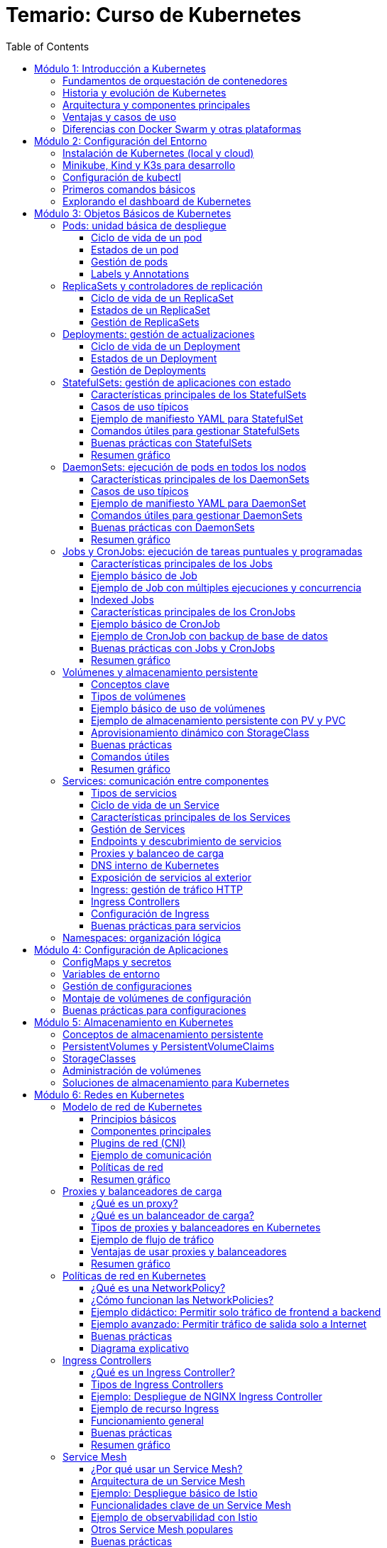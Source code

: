 = Temario: Curso de Kubernetes
:toc: left
:icons: font
:source-highlighter: highlight.js
:toclevels: 3
:diagram-plantuml-format: png

== Módulo 1: Introducción a Kubernetes

=== Fundamentos de orquestación de contenedores
La orquestación de contenedores es el proceso de automatizar la implementación, gestión, escalado y networking de contenedores. Permite administrar múltiples contenedores distribuidos en diferentes hosts, facilitando la alta disponibilidad, el balanceo de carga y la recuperación ante fallos.

=== Historia y evolución de Kubernetes
Kubernetes fue desarrollado originalmente por Google, basado en su experiencia con Borg y Omega, y donado a la Cloud Native Computing Foundation (CNCF) en 2015. Desde entonces, se ha convertido en el estándar de facto para la orquestación de contenedores, evolucionando rápidamente gracias a una comunidad activa y un ecosistema robusto.

=== Arquitectura y componentes principales
Kubernetes se compone de un plano de control (control plane) y nodos de trabajo (worker nodes). 
.Los componentes principales incluyen:
- *API Server*: punto de entrada para todas las operaciones.
- *etcd*: almacén de datos clave-valor distribuido.
- *Controller Manager*: gestiona los controladores que regulan el estado del clúster.
- *Scheduler*: asigna pods a los nodos disponibles.
- *Kubelet*: agente que corre en cada nodo y gestiona los pods.
- *Kube Proxy*: gestiona la red y el acceso a los servicios.

.Diagrama de arquitectura de Kubernetes con todas sus entidades
[plantuml , diagram-plantuml]
----
@startuml
package "Control Plane" {
  [API Server] as api
  [etcd] as etcd
  [Controller Manager] as cm
  [Scheduler] as sch
}
package "Worker Nodes" {
  [Kubelet] as kubelet
  [Kube Proxy] as proxy
  [Pods] as pods
}
api -down-> etcd
api -down-> cm
api -down-> sch
cm -down-> kubelet
sch -down-> kubelet
kubelet -down-> pods
proxy -down-> pods
@enduml
----

=== Ventajas y casos de uso
.Kubernetes ofrece:
- Escalabilidad automática de aplicaciones.
- Alta disponibilidad y tolerancia a fallos.
- Despliegues y actualizaciones sin tiempo de inactividad.
- Gestión eficiente de recursos.
Casos de uso comunes incluyen microservicios, aplicaciones cloud-native, procesamiento de datos y entornos de desarrollo y pruebas.

=== Diferencias con Docker Swarm y otras plataformas
- *Kubernetes* es más complejo pero ofrece mayor flexibilidad, escalabilidad y un ecosistema más amplio.
- *Docker Swarm* es más sencillo de configurar, pero menos potente y con menor adopción en producción.
- Otras plataformas como *Mesos* o *Nomad* tienen enfoques distintos, pero Kubernetes se ha consolidado como el estándar por su comunidad, soporte y características avanzadas.

== Módulo 2: Configuración del Entorno

=== Instalación de Kubernetes (local y cloud)
Para entornos locales, puedes instalar Kubernetes usando herramientas como Minikube, Kind o K3s. En la nube, los principales proveedores ofrecen servicios gestionados como Google Kubernetes Engine (GKE), Amazon EKS y Azure AKS. La instalación local es ideal para pruebas y desarrollo, mientras que la instalación en la nube es recomendada para producción.

=== Minikube, Kind y K3s para desarrollo
- *Minikube*: Permite crear un clúster de Kubernetes en una máquina local usando una máquina virtual o contenedor.
- *Kind (Kubernetes IN Docker)*: Ejecuta clústeres de Kubernetes usando contenedores Docker, ideal para pruebas rápidas y CI.
- *K3s*: Una distribución ligera de Kubernetes, fácil de instalar y optimizada para IoT y edge computing.

=== Configuración de kubectl
`kubectl` es la herramienta de línea de comandos para interactuar con Kubernetes. Para configurarla:

.Instala `kubectl` en tu máquina local:
[source,bash]
----
# Instala kubectl
curl -LO "https://dl.k8s.io/release/$(curl -L -s https://dl.k8s.io/release/stable.txt)/bin/linux/amd64/kubectl"
sudo install -o root -g root -m 0755 kubectl /usr/local/bin/kubectl
# Verifica la instalación
kubectl version --client
# Configura el acceso al clúster
kubectl config set-cluster <nombre-del-cluster> --server=<url-del-api-server>
kubectl config set-credentials <nombre-del-usuario> --token
kubectl config set-context <nombre-del-contexto> --cluster=<nombre-del-cluster> --user=<nombre-del-usuario>
kubectl config use-context <nombre-del-contexto>
----

.Verifica la conexión ejecutando:
[source,bash]
----
kubectl cluster-info
----

=== Primeros comandos básicos
Algunos comandos esenciales para comenzar:
.Ver nodos del clúster:
[source,bash]
----
kubectl get nodes
----
.Ver pods en todos los namespaces:
[source,bash]
----
kubectl get pods --all-namespaces
----
.Crear un pod de ejemplo:
[source,bash]
----
kubectl run nginx --image=nginx
----
.Eliminar un pod:
[source,bash]
----
kubectl delete pod nginx
----

=== Explorando el dashboard de Kubernetes
El Dashboard es una interfaz web para gestionar y visualizar recursos del clúster.
.Instala el dashboard:
[source,bash]
----
kubectl apply -f https://raw.githubusercontent.com/kubernetes/dashboard/v2.7.0/aio/deploy/recommended.yaml
----
.Accede al dashboard ejecutando:
[source,bash]
----
kubectl proxy
----
.Abre en tu navegador: http://localhost:8001/api/v1/namespaces/kubernetes-dashboard/services/https:kubernetes-dashboard:/proxy/
.Autentícate usando un token de acceso generado para tu usuario o cuenta de servicio.

== Módulo 3: Objetos Básicos de Kubernetes

=== Pods: unidad básica de despliegue
Un *Pod* es la unidad más pequeña de despliegue en Kubernetes. Un pod puede contener uno o varios contenedores que comparten red, almacenamiento y especificaciones de configuración. Los pods se utilizan para ejecutar aplicaciones o servicios y son efímeros: si fallan, Kubernetes puede recrearlos automáticamente.

==== Ciclo de vida de un pod
Un pod puede ser creado, programado en un nodo, ejecutado y finalmente terminado o eliminado. Kubernetes gestiona automáticamente la recreación de pods en caso de fallos, según las políticas definidas en los controladores como Deployments o ReplicaSets.

==== Estados de un pod
.Los principales estados de un pod son:
- *Pending*: El pod ha sido aceptado por el clúster, pero uno o más de sus contenedores aún no han sido creados.
- *Running*: Todos los contenedores del pod han sido creados y al menos uno está en ejecución.
- *Succeeded*: Todos los contenedores han terminado correctamente y no serán reiniciados.
- *Failed*: Todos los contenedores han terminado, pero al menos uno falló.
- *Unknown*: El estado del pod no pudo ser determinado, generalmente por problemas de comunicación con el nodo.

==== Gestión de pods
La gestión de pods se realiza principalmente mediante controladores como Deployments, ReplicaSets o Jobs, que permiten definir el estado deseado y delegar en Kubernetes la creación, actualización y eliminación de pods. Los pods individuales pueden ser gestionados con `kubectl`:

.Crear un pod:
[source,bash]
----
kubectl run nginx --image=nginx
----

.Listar pods:
[source,bash]
----
kubectl get pods
----

.Eliminar un pod:
[source,bash]
----
kubectl delete pod <nombre-del-pod>
----

.Ver detalles de un pod:
[source,bash]
----
kubectl describe pod <nombre-del-pod>
----

.Ver logs de un pod:
[source,bash]
----
kubectl logs <nombre-del-pod>
----

.Ejecutar un comando en un pod:
[source,bash]
----
kubectl exec -it <nombre-del-pod> -- /bin/bash
----

.Escalar un pod:
[source,bash]
----
kubectl scale --replicas=3 deployment/<nombre-del-deployment>
----

.Actualizar un pod:
[source,bash]
----
kubectl set image deployment/<nombre-del-deployment> <nombre-del-contenedor>=<nueva-imagen>
----

.Reiniciar un pod:
[source,bash]
----
kubectl rollout restart deployment/<nombre-del-deployment>
----

.Ver el historial de cambios de un pod:
[source,bash]
----
kubectl rollout history deployment/<nombre-del-deployment>
----

.Deshacer un cambio en un pod:
[source,bash]
----
kubectl rollout undo deployment/<nombre-del-deployment>
----

.Ver el estado de un pod:
[source,bash]
----
kubectl get pod <nombre-del-pod> -o wide
----

.Ver eventos relacionados con un pod:
[source,bash]
----
kubectl get events --field-selector involvedObject.name=<nombre-del-pod>
----

.Ver la configuración de un pod:
[source,bash]
----
kubectl get pod <nombre-del-pod> -o yaml
----


==== Labels y Annotations
*Labels* son pares clave-valor que se asignan a los objetos de Kubernetes para identificarlos, agruparlos y seleccionarlos lógicamente. Se utilizan para operaciones como filtrado, organización, despliegue selectivo y políticas de red. Ejemplo de uso de labels en un manifiesto:

.Un ejemplo de label en un pod:
[source,yaml]
----
apiVersion: v1
kind: Pod
metadata:
  name: ejemplo-pod
  labels:
    app: web
    entorno: produccion
----

*Annotations* permiten adjuntar metadatos adicionales a los objetos, como información de despliegue, enlaces, descripciones o configuraciones externas. A diferencia de los labels, no se usan para selección o agrupación, sino para almacenar datos auxiliares. Ejemplo de uso de annotations:

.Un ejemplo de annotation en un pod:
[source,yaml]
----
apiVersion: v1
kind: Pod
metadata:
  name: ejemplo-pod
  annotations:
    descripcion: "Pod de ejemplo para mostrar annotations"
    contacto: "devops@empresa.com"
----

Las labels y annotations son fundamentales para la gestión avanzada de recursos, automatización y observabilidad en Kubernetes.

=== ReplicaSets y controladores de replicación
Un *ReplicaSet* es un objeto de Kubernetes que asegura que un número específico de réplicas de un pod estén corriendo en todo momento. Si un pod falla o es eliminado, el ReplicaSet crea uno nuevo para mantener el estado deseado. Los ReplicaSets reemplazaron a los controladores de replicación tradicionales, ofreciendo mayor flexibilidad y soporte para selectores avanzados.

Los controladores de replicación fueron el primer mecanismo para garantizar la disponibilidad de pods, pero han sido reemplazados por ReplicaSets debido a sus limitaciones en la selección de pods. Actualmente, los ReplicaSets suelen ser gestionados indirectamente a través de Deployments.

.Un ReplicaSet consta de estos apartados:
. `apiVersion`: Versión de la API de Kubernetes utilizada.
. `kind`: Tipo de recurso, en este caso `ReplicaSet`.
. `metadata`: Información descriptiva del objeto (nombre, etiquetas, anotaciones).
. `spec`: Especificaciones del ReplicaSet, que incluye:
.. `replicas`: Número de réplicas deseadas.
.. `selector`: Selector de etiquetas para identificar los pods gestionados.
.. `template`: Plantilla de los pods a crear, que contiene:
... `metadata`: Etiquetas y metadatos de los pods.
... `spec`: Especificación de los contenedores y configuración de los pods.

.Ejemplo básico de ReplicaSet:
[source,yaml]
----
apiVersion: apps/v1
kind: ReplicaSet
metadata:
  name: ejemplo-replicaset
spec:
  replicas: 3
  selector:
    matchLabels:
      app: web
  template:
    metadata:
      labels:
        app: web
    spec:
      containers:
      - name: nginx
        image: nginx:latest
----

Los ReplicaSets son útiles para mantener la alta disponibilidad y escalabilidad de las aplicaciones, pero en la práctica se gestionan casi siempre mediante Deployments, que facilitan actualizaciones y rollbacks.

==== Ciclo de vida de un ReplicaSet
El ciclo de vida de un ReplicaSet comienza con su creación a través de un manifiesto YAML o mediante un Deployment. Una vez creado, el ReplicaSet observa continuamente el estado de los pods asociados y asegura que el número de réplicas especificado se mantenga. Si un pod falla o es eliminado, el ReplicaSet crea uno nuevo automáticamente. Si se actualiza el manifiesto (por ejemplo, cambiando el número de réplicas), el ReplicaSet ajusta la cantidad de pods en consecuencia. El ciclo termina cuando el ReplicaSet es eliminado, lo que provoca la eliminación de todos los pods gestionados por él, a menos que tengan un propietario adicional como un Deployment.

==== Estados de un ReplicaSet
Los ReplicaSets no tienen estados tan detallados como los pods, pero su estado se puede observar a través de los siguientes indicadores:

- *Current Replicas*: Número actual de pods gestionados por el ReplicaSet.
- *Desired Replicas*: Número de réplicas especificadas en la configuración.
- *Available Replicas*: Número de pods disponibles y listos para recibir tráfico.
- *Ready Replicas*: Número de pods que han pasado las comprobaciones de estado y están listos para su uso.

Un ReplicaSet se considera saludable cuando el número de pods actuales y disponibles coincide con el número deseado. Puedes consultar el estado de un ReplicaSet con:

[source,bash]
----
kubectl get replicaset
kubectl describe replicaset <nombre-del-replicaset>
----

==== Gestión de ReplicaSets
La gestión de ReplicaSets se realiza principalmente mediante el uso de manifiestos YAML y la herramienta `kubectl`. Las operaciones más comunes incluyen la creación, actualización, escalado y eliminación de ReplicaSets.

.Crear un ReplicaSet:
[source,bash]
----
kubectl apply -f replicaset.yaml
----
.Listar ReplicaSets:
[source,bash]
----
kubectl get replicasets
----
.Escalar un ReplicaSet (cambiar el número de réplicas):
[source,bash]
----
kubectl scale replicaset <nombre-del-replicaset> --replicas=5
----
.Actualizar un ReplicaSet:
[source,bash]
----
kubectl apply -f replicaset.yaml
----
.Ver detalles de un ReplicaSet:
[source,bash]
----
kubectl describe replicaset <nombre-del-replicaset>
----

.Eliminar un ReplicaSet:
[source,bash]
----
kubectl delete replicaset <nombre-del-replicaset>
----

En la práctica, los ReplicaSets suelen ser gestionados indirectamente a través de Deployments, que facilitan la actualización y el control del ciclo de vida de las aplicaciones.

=== Deployments: gestión de actualizaciones
Un *Deployment* gestiona la creación y actualización de ReplicaSets y, por ende, de pods. Permite realizar despliegues declarativos, actualizaciones progresivas (rolling updates) y retrocesos (rollbacks) en caso de fallos. Es el recurso recomendado para gestionar aplicaciones sin tiempo de inactividad.

==== Ciclo de vida de un Deployment
El ciclo de vida de un Deployment inicia con la creación del recurso mediante un manifiesto YAML o un comando `kubectl`. Al crearse, el Deployment genera un ReplicaSet que, a su vez, crea los pods necesarios según la configuración deseada.

Cuando se actualiza el Deployment (por ejemplo, cambiando la imagen del contenedor o el número de réplicas), Kubernetes realiza una actualización progresiva (rolling update), reemplazando gradualmente los pods antiguos por nuevos para evitar tiempo de inactividad. Si ocurre un error durante la actualización, el Deployment puede realizar un rollback automático o manual a una versión anterior.

El ciclo de vida termina cuando el Deployment es eliminado, lo que provoca la eliminación de los ReplicaSets y pods gestionados por él, a menos que estos tengan otros propietarios.

.Principales etapas:
- Creación del Deployment y su ReplicaSet asociado.
- Escalado automático o manual de réplicas.
- Actualizaciones progresivas y rollbacks.
- Eliminación del Deployment y recursos asociados.

==== Estados de un Deployment
El estado de un Deployment se determina por el estado de sus ReplicaSets y pods gestionados. 

.Los principales indicadores y condiciones que puedes observar son:
- *Available Replicas*: Número de pods disponibles y listos para recibir tráfico.
- *Updated Replicas*: Número de pods actualizados con la última especificación del Deployment.
- *Ready Replicas*: Número de pods que han pasado las comprobaciones de estado y están listos para su uso.
- *Unavailable Replicas*: Número de pods que no están disponibles.
- *Conditions*: El Deployment puede mostrar condiciones como `Progressing` (en proceso de actualización), `Available` (disponible) o `ReplicaFailure` (fallo en la creación de réplicas).

Un Deployment se considera saludable cuando el número de pods actualizados, disponibles y listos coincide con el número deseado de réplicas y no hay condiciones de error.

Puedes consultar el estado de un Deployment con:

[source,bash]
----
kubectl get deployments
kubectl describe deployment <nombre-del-deployment>
----

==== Gestión de Deployments
La gestión de Deployments se realiza principalmente mediante manifiestos YAML y la herramienta `kubectl`. Permite crear, actualizar, escalar, reiniciar, hacer rollback y eliminar aplicaciones de forma declarativa y controlada.

.Crear un Deployment:
[source,bash]
----
kubectl apply -f deployment.yaml
----
.Listar Deployments:
[source,bash]
----
kubectl get deployments
----
.Escalar un Deployment (cambiar el número de réplicas):
[source,bash]
----
kubectl scale deployment <nombre-del-deployment> --replicas=5
----
.Actualizar la imagen de un Deployment:
[source,bash]
----
kubectl set image deployment/<nombre-del-deployment> <nombre-del-contenedor>=<nueva-imagen>
----
.Reiniciar un Deployment:
[source,bash]
----
kubectl rollout restart deployment/<nombre-del-deployment>
----
.Ver el historial de cambios:
[source,bash]
----
kubectl rollout history deployment/<nombre-del-deployment>
----
.Hacer rollback a una versión anterior:
[source,bash]
----
kubectl rollout undo deployment/<nombre-del-deployment>
----
.Eliminar un Deployment:
[source,bash]
----
kubectl delete deployment <nombre-del-deployment>
----

Los Deployments facilitan la gestión del ciclo de vida de las aplicaciones, permitiendo actualizaciones sin tiempo de inactividad y un control detallado sobre el estado de los despliegues.

=== StatefulSets: gestión de aplicaciones con estado

Un *StatefulSet* es un recurso de Kubernetes diseñado para gestionar aplicaciones con estado, es decir, aquellas que requieren identidad persistente, almacenamiento estable y un orden específico en el despliegue y actualización de los pods. A diferencia de los Deployments o ReplicaSets, que están pensados para aplicaciones sin estado (stateless), los StatefulSets proporcionan garantías adicionales necesarias para bases de datos, sistemas distribuidos y servicios que dependen de la persistencia de datos y la identidad de red.

==== Características principales de los StatefulSets

- **Identidad estable**: Cada pod gestionado por un StatefulSet tiene un nombre único y predecible (por ejemplo, `miapp-0`, `miapp-1`, etc.), que se mantiene incluso si el pod es eliminado y recreado.
- **Almacenamiento persistente**: Los StatefulSets pueden asociar un PersistentVolumeClaim (PVC) único a cada pod, asegurando que los datos persisten aunque el pod se reinicie o se reprograme en otro nodo.
- **Orden de despliegue y actualización**: Los pods se crean, actualizan y eliminan en un orden controlado (de menor a mayor índice), lo que es esencial para aplicaciones que requieren inicialización secuencial o dependencias entre instancias.
- **Headless Service**: Para exponer los pods de un StatefulSet y permitir la comunicación directa entre ellos, se utiliza un Service de tipo headless (`clusterIP: None`), que asigna un DNS único a cada pod.

==== Casos de uso típicos

- Bases de datos distribuidas (MongoDB, Cassandra, MySQL Galera, etc.)
- Sistemas de mensajería (Kafka, RabbitMQ)
- Aplicaciones que requieren almacenamiento persistente y orden en el despliegue

==== Ejemplo de manifiesto YAML para StatefulSet

A continuación se muestra un ejemplo básico de StatefulSet para una base de datos MongoDB con 3 réplicas y almacenamiento persistente:

.Definición del servicio headless y StatefulSet:
[source,yaml]
----
apiVersion: v1
kind: Service
metadata:
  name: mongo
spec:
  clusterIP: None
  selector:
    app: mongo
  ports:
    - port: 27017
      name: mongo

---
apiVersion: apps/v1
kind: StatefulSet
metadata:
  name: mongo
spec:
  serviceName: mongo
  replicas: 3
  selector:
    matchLabels:
      app: mongo
  template:
    metadata:
      labels:
        app: mongo
    spec:
      containers:
        - name: mongo
          image: mongo:5.0
          ports:
            - containerPort: 27017
          volumeMounts:
            - name: datos
              mountPath: /data/db
  volumeClaimTemplates:
    - metadata:
        name: datos
      spec:
        accessModes: [ "ReadWriteOnce" ]
        resources:
          requests:
            storage: 5Gi
----

.Para ejecutar este manifiesto, guarda el contenido en un archivo llamado `mongo-statefulset.yaml` y ejecuta:
[source,bash]
----
kubectl apply -f mongo-statefulset.yaml
----

.En este ejemplo:
- Se crea un Service headless llamado `mongo` para exponer los pods.
- El StatefulSet crea 3 pods (`mongo-0`, `mongo-1`, `mongo-2`), cada uno con su propio volumen persistente.
- Si un pod se elimina, Kubernetes lo recrea con el mismo nombre y volumen.

==== Comandos útiles para gestionar StatefulSets

.Crear el StatefulSet:
[source,bash]
----
kubectl apply -f mongo-statefulset.yaml
----

.Listar los pods creados:
[source,bash]
----
kubectl get pods -l app=mongo
----

.Ver los volúmenes persistentes asociados:
[source,bash]
----
kubectl get pvc -l app=mongo
----

.Escalar el StatefulSet:
[source,bash]
----
kubectl scale statefulset mongo --replicas=5
----

.Eliminar el StatefulSet (los PVC pueden permanecer según la política de retención):
[source,bash]
----
kubectl delete statefulset mongo
----

==== Buenas prácticas con StatefulSets

- Usa StatefulSets solo cuando la aplicación requiera identidad persistente, almacenamiento estable y orden en el despliegue.
- Define un Service headless para garantizar la resolución DNS individual de los pods.
- Configura correctamente los PersistentVolumeClaims para asegurar la persistencia de datos.
- Supervisa el estado de los pods y los volúmenes asociados.
- Considera la política de retención de volúmenes (`Retain` o `Delete`) según la criticidad de los datos.

==== Resumen gráfico

[plantuml, statefulset-diagram, png]
----
@startuml
node "Kubernetes Cluster" {
  [mongo-0] --> [PVC datos-mongo-0]
  [mongo-1] --> [PVC datos-mongo-1]
  [mongo-2] --> [PVC datos-mongo-2]
}
cloud "Headless Service (mongo)"
[Usuario] --> "Headless Service (mongo)" : DNS mongo-0.mongo, mongo-1.mongo, ...
@enduml
----

=== DaemonSets: ejecución de pods en todos los nodos

Un *DaemonSet* es un recurso de Kubernetes que garantiza que una copia de un pod específico se ejecute en cada nodo del clúster (o en un subconjunto de nodos, según la configuración). Es ideal para desplegar agentes de monitorización, logging, proxies, o cualquier servicio que deba estar presente en todos los nodos.

==== Características principales de los DaemonSets

- **Despliegue automático en todos los nodos**: Cada vez que se añade un nodo al clúster, el DaemonSet programa automáticamente un pod en ese nodo.
- **Gestión de nodos selectivos**: Puedes limitar la ejecución a ciertos nodos usando `nodeSelector`, `affinity` o `tolerations`.
- **Actualización controlada**: Permite actualizar los pods de forma progresiva usando la estrategia `RollingUpdate`.
- **Eliminación automática**: Cuando un nodo es eliminado del clúster, el pod correspondiente también se elimina.

==== Casos de uso típicos

- Agentes de monitorización (Prometheus Node Exporter, Datadog Agent, etc.).
- Recolectores de logs (Fluentd, Filebeat).
- Proxies de red o almacenamiento.
- Herramientas de seguridad y escaneo de nodos.

==== Ejemplo de manifiesto YAML para DaemonSet

A continuación, un ejemplo básico de DaemonSet que despliega Prometheus Node Exporter en todos los nodos:

[source,yaml]
----
apiVersion: apps/v1
kind: DaemonSet
metadata:
  name: node-exporter
  labels:
    app: node-exporter
spec:
  selector:
    matchLabels:
      app: node-exporter
  template:
    metadata:
      labels:
        app: node-exporter
    spec:
      containers:
        - name: node-exporter
          image: prom/node-exporter:v1.7.0
          ports:
            - containerPort: 9100
          resources:
            limits:
              memory: "128Mi"
              cpu: "100m" 
          volumeMounts:
            - name: proc
              mountPath: /host/proc
              readOnly: true
            - name: sys
              mountPath: /host/sys
              readOnly: true
      volumes:
        - name: proc
          hostPath:
            path: /proc
        - name: sys
          hostPath:
            path: /sys
----

==== Comandos útiles para gestionar DaemonSets

.Crear el DaemonSet:
[source,bash]
----
kubectl apply -f node-exporter-daemonset.yaml
----

.Listar los pods creados por el DaemonSet:
[source,bash]
----
kubectl get pods -l app=node-exporter -o wide
----

.Ver en qué nodos está corriendo cada pod:
[source,bash]
----
kubectl get pods -o wide
----

.Actualizar el DaemonSet (por ejemplo, nueva imagen):
[source,bash]
----
kubectl set image daemonset/node-exporter node-exporter=prom/node-exporter:v1.8.0
----

.Eliminar el DaemonSet:
[source,bash]
----
kubectl delete daemonset node-exporter
----

==== Buenas prácticas con DaemonSets

* Usa `nodeSelector`, `affinity` o `tolerations` para limitar la ejecución a nodos específicos si no necesitas que el DaemonSet se ejecute en todos los nodos.
** `nodeSelector` permite seleccionar nodos basados en etiquetas.
** `affinity` ofrece una selección más avanzada, permitiendo definir reglas complejas.
** `tolerations` permite que los pods se ejecuten en nodos con taints específicos.
* Configura `hostPath` con precaución, ya que puede afectar la seguridad y la portabilidad de los pods.
* Define recursos (`requests` y `limits`) para evitar sobrecargar los nodos.
** `requests` especifica la cantidad mínima de recursos que el pod necesita.
** `limits` define la cantidad máxima de recursos que el pod puede consumir.
* Supervisa el estado de los pods del DaemonSet para detectar fallos o nodos no cubiertos.
* Utiliza la estrategia `RollingUpdate` para actualizaciones seguras y progresivas.
* Documenta el propósito de cada DaemonSet y los recursos que gestiona.

==== Resumen gráfico

[plantuml, daemonset-diagram, png]
----
@startuml
node "Nodo 1" {
  [Pod DaemonSet]
}
node "Nodo 2" {
  [Pod DaemonSet]
}
node "Nodo 3" {
  [Pod DaemonSet]
}
cloud "Kubernetes Cluster"
cloud "DaemonSet Controller"
"DaemonSet Controller" --> [Pod DaemonSet] : Programa pods en cada nodo
@enduml
----

=== Jobs y CronJobs: ejecución de tareas puntuales y programadas

Un *Job* en Kubernetes es un recurso que permite ejecutar tareas puntuales o por lotes, garantizando que una o varias ejecuciones finalicen correctamente. Un *CronJob* extiende este concepto permitiendo programar la ejecución periódica de Jobs según una expresión cron, similar a los cron jobs de sistemas Unix.

==== Características principales de los Jobs

- **Ejecución garantizada**: Un Job asegura que una tarea se ejecute hasta completarse con éxito, recreando pods si es necesario.
- **Control de concurrencia**: Puedes definir cuántos pods se ejecutan en paralelo (`parallelism`) y cuántas ejecuciones deben completarse (`completions`).
- **Reintentos automáticos**: Si un pod falla, el Job puede reintentarlo hasta alcanzar el límite definido por `backoffLimit`.
- **Indexed Jobs**: Permiten asignar un índice único a cada pod, útil para tareas distribuidas o procesamiento de lotes.

==== Ejemplo básico de Job

A continuación, un manifiesto YAML de un Job que imprime "Hola Kubernetes" y termina:

[source,yaml]
----
apiVersion: batch/v1
kind: Job
metadata:
  name: hola-job
spec:
  template:
    spec:
      containers:
        - name: hola
          image: busybox
          command: ["echo", "Hola Kubernetes"]
      restartPolicy: Never
----

.Crear el Job:
[source,bash]
----
kubectl apply -f hola-job.yaml
----

.Verificar el estado y logs:
[source,bash]
----
kubectl get jobs
kubectl get pods --selector=job-name=hola-job
kubectl logs <nombre-del-pod>
----

==== Ejemplo de Job con múltiples ejecuciones y concurrencia

Puedes definir Jobs que ejecuten varias tareas en paralelo:

[source,yaml]
----
apiVersion: batch/v1
kind: Job
metadata:
  name: multi-job
spec:
  completions: 5
  parallelism: 2
  template:
    spec:
      containers:
        - name: worker
          image: busybox
          command: ["sh", "-c", "echo Trabajo $((RANDOM % 100))"]
      restartPolicy: Never
----

- `completions: 5`: El Job se considera exitoso cuando 5 ejecuciones han terminado correctamente.
- `parallelism: 2`: Hasta 2 pods pueden ejecutarse en paralelo.

==== Indexed Jobs

Permiten que cada pod reciba un índice único a través de la variable de entorno `JOB_COMPLETION_INDEX`, útil para procesamiento distribuido:

[source,yaml]
----
apiVersion: batch/v1
kind: Job
metadata:
  name: indexed-job
spec:
  completions: 3
  parallelism: 3
  completionMode: Indexed
  template:
    spec:
      containers:
        - name: worker
          image: busybox
          command: ["sh", "-c", "echo Soy el índice $JOB_COMPLETION_INDEX"]
      restartPolicy: Never
----

==== Características principales de los CronJobs

- **Programación periódica**: Ejecutan Jobs automáticamente según una expresión cron (`schedule`).
- **Control de concurrencia**: Puedes definir si se permiten ejecuciones solapadas (`concurrencyPolicy`).
- **Historial de ejecuciones**: Controla cuántos Jobs exitosos o fallidos se mantienen (`successfulJobsHistoryLimit`, `failedJobsHistoryLimit`).
- **Soporte para zonas horarias**: Desde Kubernetes 1.24, puedes especificar la zona horaria (`timeZone`).

==== Ejemplo básico de CronJob

Un CronJob que imprime la fecha y hora cada minuto:

[source,yaml]
----
apiVersion: batch/v1
kind: CronJob
metadata:
  name: fecha-cronjob
spec:
  schedule: "*/1 * * * *"
  jobTemplate:
    spec:
      template:
        spec:
          containers:
            - name: fecha
              image: busybox
              command: ["date"]
          restartPolicy: OnFailure
----

En el ejemplo anterior:

- `spec`: Especificaciones del CronJob, que incluye:
.. `schedule`: Expresión cron que define la programación.
.. `jobTemplate`: Plantilla del Job que se ejecutará según la programación.

.El objeto schedule define la frecuencia de ejecución:
- `*/1 * * * *`: Cada minuto.
- `0 * * * *`: Cada hora.
- `0 0 * * *`: Cada día a medianoche.
- `0 0 * * 0`: Cada domingo a medianoche.
- `0 0 1 * *`: El primer día de cada mes a medianoche.
- `0 0 1 1 *`: El primer día de enero a medianoche.
- `0 0 * * 1`: Cada lunes a medianoche.
- `0 0 * * 1-5`: Cada lunes a viernes a medianoche.
- `0 0 * * 1-5,6`: Cada lunes a viernes y sábado a medianoche.

La codificación del elemento schedule es la siguiente:
- `*`: Cada unidad de tiempo.
- `*/n`: Cada n unidades de tiempo.
- `n`: Cada n unidades de tiempo.
- `n1,n2`: En los minutos, horas, días del mes, meses o días de la semana.
- `n1-n2`: Desde n1 hasta n2 unidades de tiempo.
- `?`: No especifica un valor.
- `L`: Último día del mes o último día de la semana.
- `W`: Día de la semana más cercano a una fecha específica.
- `#`: Día de la semana específico (por ejemplo, `2#1` significa el primer lunes del mes).
- `C`: Indica la zona horaria (desde Kubernetes 1.24).
- `TZ`: Indica la zona horaria (desde Kubernetes 1.24).
- `timeZone`: Indica la zona horaria (desde Kubernetes 1.24).
- `@yearly`, `@annually`: Cada año.
- `@monthly`: Cada mes.
- `@weekly`: Cada semana.
- `@daily`: Cada día.
- `@hourly`: Cada hora.


.Crear el CronJob:
[source,bash]
----
kubectl apply -f fecha-cronjob.yaml
----

.Verificar ejecuciones:
[source,bash]
----
kubectl get cronjobs
kubectl get jobs
kubectl get pods --selector=job-name=<nombre-del-job>
kubectl logs <nombre-del-pod>
----

==== Ejemplo de CronJob con backup de base de datos

Un CronJob que ejecuta un script de backup cada hora y almacena el resultado en un volumen persistente:

[source,yaml]
----
apiVersion: batch/v1
kind: CronJob
metadata:
  name: backup-db
spec:
  schedule: "0 * * * *"
  jobTemplate:
    spec:
      template:
        spec:
          containers:
            - name: backup
              image: mysql:8
              command: ["sh", "-c", "mysqldump -h db -u root -p$MYSQL_ROOT_PASSWORD basededatos > /backup/backup.sql"]
              env:
                - name: MYSQL_ROOT_PASSWORD
                  valueFrom:
                    secretKeyRef:
                      name: db-secret
                      key: password
              volumeMounts:
                - name: backup-vol
                  mountPath: /backup
          restartPolicy: OnFailure
          volumes:
            - name: backup-vol
              persistentVolumeClaim:
                claimName: backup-pvc
----

==== Buenas prácticas con Jobs y CronJobs

* Usa restartPolicy: `Never` o `OnFailure` según el caso.
** `Never`: No reinicia el pod si falla.
** `OnFailure`: Reinicia el pod si falla, útil para tareas que pueden ser reintentadas.
* Controla el número de ejecuciones y la concurrencia para evitar sobrecargar el clúster.
* Elimina Jobs y pods antiguos para liberar recursos, ajustando los límites de historial.
* Supervisa el estado y los logs de los Jobs para detectar fallos o ejecuciones incompletas.
* Usa variables de entorno y Secrets para gestionar credenciales de forma segura.
* Documenta la programación y el propósito de cada CronJob.

==== Resumen gráfico

[plantuml, jobs-cronjobs, png]
----
@startuml
actor "Usuario/Administrador"
cloud "Kubernetes Cluster"
"Usuario/Administrador" --> "Kubernetes Cluster" : Crea Job/CronJob
"Kubernetes Cluster" --> [Job] : Ejecuta pods hasta completarse
"Kubernetes Cluster" --> [CronJob] : Programa Jobs periódicamente
[Job] --> [Pod(s)] : Lanza pods para la tarea
[CronJob] --> [Job] : Crea Jobs según schedule
@enduml
----

=== Volúmenes y almacenamiento persistente

El almacenamiento persistente es fundamental en Kubernetes para garantizar que los datos generados y utilizados por los pods sobrevivan a reinicios, reprogramaciones o eliminaciones de los mismos. A diferencia del almacenamiento efímero (almacenamiento local del pod), el almacenamiento persistente asegura la durabilidad y disponibilidad de los datos más allá del ciclo de vida de los contenedores.

==== Conceptos clave

- *Volumen (Volume)*: Abstracción que permite a los contenedores de un pod acceder a un sistema de archivos compartido. Puede ser efímero (por ejemplo, `emptyDir`) o persistente (por ejemplo, asociado a un PersistentVolume).
- *PersistentVolume (PV)*: Recurso del clúster que representa una porción de almacenamiento físico (local, en red o en la nube) gestionada por el administrador o aprovisionada dinámicamente.
- *PersistentVolumeClaim (PVC)*: Solicitud de almacenamiento realizada por un usuario o aplicación, especificando el tamaño y las características requeridas.
- *StorageClass*: Define las características y el tipo de almacenamiento dinámico que puede ser aprovisionado para los PVCs.

==== Tipos de volúmenes

- `emptyDir`: Directorio temporal que existe mientras el pod está en ejecución.
- `hostPath`: Monta un directorio del nodo anfitrión en el pod.
- `configMap` y `secret`: Permiten montar datos de configuración o secretos como archivos.
- `persistentVolumeClaim`: Permite montar almacenamiento persistente gestionado por PV y PVC.
- Otros: `nfs`, `awsElasticBlockStore`, `gcePersistentDisk`, `azureDisk`, etc.

==== Ejemplo básico de uso de volúmenes

.Montar un volumen `emptyDir` en un pod:
[source,yaml]
----
apiVersion: v1
kind: Pod
metadata:
  name: pod-con-emptydir
spec:
  containers:
    - name: app
      image: busybox
      command: ["sh", "-c", "echo 'Hola Volumen' > /datos/mensaje.txt && sleep 3600"]
      volumeMounts:
        - name: datos
          mountPath: /datos
  volumes:
    - name: datos
      emptyDir: {}
----

.Los datos en `/datos` se eliminan al borrar el pod.

==== Ejemplo de almacenamiento persistente con PV y PVC

.Definir un PersistentVolume:
[source,yaml]
----
apiVersion: v1
kind: PersistentVolume
metadata:
  name: pv-ejemplo
spec:
  capacity:
    storage: 5Gi
  accessModes:
    - ReadWriteOnce
  hostPath:
    path: /mnt/datos
----

.Crear un PersistentVolumeClaim:
[source,yaml]
----
apiVersion: v1
kind: PersistentVolumeClaim
metadata:
  name: pvc-ejemplo
spec:
  accessModes:
    - ReadWriteOnce
  resources:
    requests:
      storage: 5Gi
----

.Usar el PVC en un pod:
[source,yaml]
----
apiVersion: v1
kind: Pod
metadata:
  name: pod-con-pvc
spec:
  containers:
    - name: app
      image: nginx
      volumeMounts:
        - name: datos
          mountPath: /usr/share/nginx/html
  volumes:
    - name: datos
      persistentVolumeClaim:
        claimName: pvc-ejemplo
----

==== Aprovisionamiento dinámico con StorageClass

Las StorageClasses permiten que los PVCs soliciten almacenamiento dinámicamente, sin necesidad de definir PVs manualmente.

.Ejemplo de StorageClass:
[source,yaml]
----
apiVersion: storage.k8s.io/v1
kind: StorageClass
metadata:
  name: mi-storageclass
provisioner: kubernetes.io/aws-ebs
parameters:
  type: gp2
reclaimPolicy: Delete
----

.Ejemplo de PVC usando StorageClass:
[source,yaml]
----
apiVersion: v1
kind: PersistentVolumeClaim
metadata:
  name: pvc-con-storageclass
spec:
  accessModes:
    - ReadWriteOnce
  resources:
    requests:
      storage: 10Gi
  storageClassName: mi-storageclass
----

==== Buenas prácticas

- Utiliza StorageClasses para aprovisionamiento dinámico y flexibilidad.
- Define políticas de retención adecuadas (`Delete` o `Retain`) según la criticidad de los datos.
- Supervisa el uso de almacenamiento y ajusta cuotas o tamaños según el crecimiento de la aplicación.
- Documenta el uso de volúmenes y su relación con los pods y aplicaciones.
- Elimina PVCs y PVs que ya no sean necesarios para liberar recursos.

==== Comandos útiles

.Crear y listar volúmenes:
[source,bash]
----
kubectl apply -f pv-ejemplo.yaml
kubectl apply -f pvc-ejemplo.yaml
kubectl get pv
kubectl get pvc
----

.Ver detalles y estado:
[source,bash]
----
kubectl describe pv pv-ejemplo
kubectl describe pvc pvc-ejemplo
----

.Eliminar recursos:
[source,bash]
----
kubectl delete pod pod-con-pvc
kubectl delete pvc pvc-ejemplo
kubectl delete pv pv-ejemplo
----

==== Resumen gráfico

[plantuml, volumes-pv-pvc, png]
----
@startuml
actor "Usuario/App"
cloud "Kubernetes Cluster"
rectangle "PersistentVolume (PV)" as PV
rectangle "PersistentVolumeClaim (PVC)" as PVC
rectangle "Pod" as P
"Usuario/App" --> PVC : Solicita almacenamiento
PVC --> PV : Se enlaza automáticamente
P --> PVC : Monta el volumen
PV --> "Almacenamiento físico" : Proporciona datos
@enduml
----

=== Services: comunicación entre componentes
Un *Service* expone uno o varios pods bajo una dirección IP y un nombre DNS estable dentro del clúster. Facilita la comunicación interna y externa entre componentes, gestionando el balanceo de carga y el descubrimiento de servicios. Tipos comunes: ClusterIP, NodePort, LoadBalancer e Ingress.

==== Tipos de servicios
.Kubernetes ofrece varios tipos de servicios para exponer aplicaciones y gestionar la comunicación entre pods y con el exterior:

- *ClusterIP*: Es el tipo por defecto. Expone el servicio en una IP interna accesible solo dentro del clúster. Ideal para comunicación interna entre pods.
- *NodePort*: Expone el servicio en un puerto específico de cada nodo del clúster, permitiendo el acceso externo a través de la IP del nodo y el puerto asignado.
- *LoadBalancer*: Proporciona una IP externa mediante un balanceador de carga (usualmente en entornos cloud), permitiendo el acceso desde fuera del clúster.
- *ExternalName*: Asocia el servicio a un nombre DNS externo, redirigiendo el tráfico a recursos fuera del clúster.
- *Headless Service*: Cuando se define con `clusterIP: None`, no asigna una IP virtual y permite el descubrimiento directo de los pods, útil para bases de datos o aplicaciones stateful.

==== Ciclo de vida de un Service
El ciclo de vida de un Service en Kubernetes comienza con su creación mediante un manifiesto YAML o un comando `kubectl`. Una vez creado, el Service asigna una IP virtual y, según el tipo, puede asignar un puerto en los nodos o solicitar un balanceador de carga externo.

El Service monitoriza continuamente los endpoints (pods) que coinciden con su selector de labels, actualizando automáticamente la lista de pods disponibles para recibir tráfico. Si los pods asociados cambian (por ejemplo, por escalado o actualización), el Service ajusta sus endpoints sin necesidad de ser recreado.

El ciclo de vida termina cuando el Service es eliminado, liberando la IP y los recursos asociados. Durante todo su ciclo, el Service garantiza la conectividad y el balanceo de carga entre los pods y, si corresponde, con el exterior del clúster.

==== Características principales de los Services

- *IP virtual*: Cada Service tiene una IP virtual que actúa como punto de acceso para los pods asociados, permitiendo la comunicación sin necesidad de conocer las IPs individuales de los pods.
- *Selector*: Los Services utilizan labels para seleccionar los pods que deben recibir el tráfico. Esto permite agrupar y gestionar dinámicamente los pods asociados.
- *Endpoints*: Los Services mantienen una lista de endpoints (pods) que coinciden con su selector, actualizándola automáticamente a medida que los pods cambian.
- *ClusterIP/External IP*: Indica si el Service tiene asignada una IP interna o externa.
- *Ports*: Puertos expuestos por el Service y su correspondencia con los pods.
- *Session Affinity*: Permite mantener la sesión del cliente en el mismo pod durante un tiempo determinado, útil para aplicaciones que requieren persistencia de sesión.
- *Health Checks*: Comprobaciones de estado que determinan si los pods asociados están disponibles y listos para recibir tráfico.
- *Load Balancing*: Distribución del tráfico entre los pods asociados al Service, garantizando alta disponibilidad y rendimiento.
- *DNS interno*: Kubernetes asigna un nombre DNS al Service, permitiendo que los pods se comuniquen usando ese nombre en lugar de la IP.
- *Annotations*: Metadatos adicionales que pueden ser utilizados por controladores de servicios o herramientas externas para configurar características avanzadas.
- *Labels*: Etiquetas que permiten identificar y seleccionar los pods asociados al Service.
- *Type*: Tipo de Service (ClusterIP, NodePort, LoadBalancer, etc.) que determina cómo se expone el servicio y cómo se accede a él.

.Un ejemplo de un Service con gran parte de estas características sería:
[source,yaml]
----
apiVersion: v1
kind: Service
metadata:
  name: mi-servicio
  labels:
    app: mi-app
    entorno: produccion
  annotations:
    prometheus.io/scrape: "true"
    prometheus.io/port: "8080"
spec:
  type: LoadBalancer
  selector:
    app: mi-app
    version: v1
  ports:
    - name: http
      protocol: TCP
      port: 80
      targetPort: 8080
    - name: https
      protocol: TCP
      port: 443
      targetPort: 8443
  sessionAffinity: ClientIP
  externalTrafficPolicy: Local
----

.En este ejemplo:
- El Service se llama `mi-servicio` y expone dos puertos (HTTP y HTTPS).
- Usa el tipo `LoadBalancer` para exponer la aplicación al exterior (en cloud o con MetalLB).
- Selecciona pods con las etiquetas `app: mi-app` y `version: v1`.
- Incluye labels y annotations útiles para monitorización y organización.
- Habilita afinidad de sesión (`sessionAffinity: ClientIP`) para mantener la sesión del cliente en el mismo pod.
- Usa `externalTrafficPolicy: Local` para preservar la IP de origen del cliente.

.Para lanzar el Service, guarda el contenido en un archivo llamado `mi-servicio.yaml` y ejecuta:
[source,bash]
----
kubectl apply -f mi-servicio.yaml
----

.Puedes consultar y probar el Service con:
[source,bash]
----
kubectl get service mi-servicio
kubectl describe service mi-servicio
----

==== Gestión de Services
La gestión de Services en Kubernetes se realiza principalmente mediante manifiestos YAML y la herramienta `kubectl`. Permite crear, listar, actualizar, eliminar y exponer servicios de manera flexible para facilitar la comunicación entre pods y con el exterior.

.Crear un Service:
[source,bash]
----
kubectl apply -f service.yaml
----
.Listar Services:
[source,bash]
----
kubectl get services
----
.Ver detalles de un Service:
[source,bash]
----
kubectl describe service <nombre-del-service>
----
.Actualizar un Service:
[source,bash]
----
kubectl apply -f service.yaml
----
.Eliminar un Service:
[source,bash]
----
kubectl delete service <nombre-del-service>
----
.Exponer un Deployment como Service:
[source,bash]
----
kubectl expose deployment <nombre-del-deployment> --port=80 --target-port=8080 --type=NodePort
----

La gestión adecuada de los Services es fundamental para garantizar la conectividad, el balanceo de carga y la exposición segura de las aplicaciones dentro y fuera del clúster.

==== Endpoints y descubrimiento de servicios
Un *Endpoint* en Kubernetes representa la lista de direcciones IP y puertos de los pods que están asociados a un Service. Cuando un Service se crea, Kubernetes genera automáticamente un objeto Endpoint que se actualiza dinámicamente conforme los pods coinciden o dejan de coincidir con el selector del Service.

.El descubrimiento de servicios se realiza de dos formas principales:
- **Variables de entorno**: Kubernetes inyecta variables de entorno en los pods con la información de los servicios disponibles en el mismo namespace.
- **DNS interno**: Kubernetes crea automáticamente registros DNS para cada Service, permitiendo que los pods resuelvan el nombre del servicio (por ejemplo, `mi-servicio.mi-namespace.svc.cluster.local`) y se comuniquen usando ese nombre.

Puedes consultar los endpoints de un Service con:

[source,bash]
----
kubectl get endpoints
kubectl describe service <nombre-del-service>
----

El mecanismo de endpoints y el DNS interno facilitan el descubrimiento y la comunicación entre microservicios dentro del clúster, permitiendo arquitecturas dinámicas y escalables.

==== Proxies y balanceo de carga
En Kubernetes, el balanceo de carga y el proxy de red son fundamentales para distribuir el tráfico entre los pods y garantizar la alta disponibilidad de las aplicaciones.

- *kube-proxy*: Es el componente encargado de implementar las reglas de red en cada nodo, actuando como proxy para el tráfico dirigido a los Services. Puede funcionar en modo iptables o IPVS, redirigiendo el tráfico a los pods disponibles según el selector del Service.
- *Balanceo de carga interno*: Todos los Services de tipo ClusterIP y NodePort utilizan kube-proxy para balancear el tráfico entre los pods asociados.
- *Balanceo de carga externo*: Los Services de tipo LoadBalancer solicitan un balanceador de carga externo (por ejemplo, de un proveedor cloud) para exponer la aplicación fuera del clúster y distribuir el tráfico entrante entre los nodos y pods.
- *Ingress*: Para tráfico HTTP/HTTPS, los recursos Ingress y sus controladores permiten balancear y enrutar el tráfico a diferentes servicios internos, aplicando reglas avanzadas como rutas, TLS y autenticación.

El uso de proxies y balanceadores de carga en Kubernetes permite escalar aplicaciones de forma eficiente y garantizar la disponibilidad y el rendimiento ante cambios en el clúster.

==== DNS interno de Kubernetes
Kubernetes incluye un servicio de DNS interno que resuelve automáticamente los nombres de los servicios y pods dentro del clúster. Cuando se crea un Service, Kubernetes genera un registro DNS con el formato `<nombre-del-service>.<namespace>.svc.cluster.local`, permitiendo que cualquier pod pueda comunicarse con el servicio usando ese nombre.

El DNS interno es gestionado por el componente *CoreDNS* (o kube-dns en versiones antiguas), que se despliega como un conjunto de pods dentro del clúster. CoreDNS responde a las consultas DNS de los pods y resuelve tanto servicios como pods (si está habilitado el subdominio `pod`).

.Ejemplo de resolución DNS de un servicio:
.Un Service llamado `miapp` en el namespace `produccion` será accesible desde cualquier pod como:
----
miapp.produccion.svc.cluster.local
----

.Ventajas del DNS interno:
- Facilita el descubrimiento y la comunicación entre servicios sin necesidad de conocer direcciones IP.
- Permite cambiar la infraestructura subyacente sin modificar la configuración de las aplicaciones.
- Soporta subdominios y nombres cortos para facilitar la usabilidad.

.Puedes comprobar la resolución DNS desde un pod ejecutando:
[source,bash]
----
nslookup <nombre-del-service>
# o
dig <nombre-del-service>.<namespace>.svc.cluster.local
----

El DNS interno es esencial para arquitecturas de microservicios y despliegues dinámicos en Kubernetes.

==== Exposición de servicios al exterior
Para exponer aplicaciones fuera del clúster de Kubernetes, existen varias opciones según el tipo de acceso y el entorno:

- *NodePort*: Expone el servicio en un puerto específico de cada nodo, permitiendo el acceso externo a través de la IP del nodo y el puerto asignado. Es sencillo, pero no recomendado para producción debido a limitaciones de seguridad y escalabilidad.
- *LoadBalancer*: Solicita un balanceador de carga externo (proporcionado por el proveedor cloud) que asigna una IP pública y distribuye el tráfico entrante entre los nodos y pods. Es la opción más común en entornos cloud.
- *Ingress*: Permite exponer múltiples servicios HTTP/HTTPS bajo un mismo punto de entrada, gestionando rutas, certificados TLS y reglas avanzadas mediante un controlador Ingress. Es ideal para aplicaciones web y microservicios.
- *ExternalName*: Redirige el tráfico a un nombre DNS externo, útil para integrar servicios fuera del clúster.

.Ejemplo de exposición usando NodePort:
[source,yaml]
----
apiVersion: v1
kind: Service
metadata:
  name: mi-servicio
spec:
  type: NodePort
  selector:
    app: mi-app
  ports:
    - port: 80
      targetPort: 8080
      nodePort: 30080
----

.Ejemplo de exposición usando LoadBalancer:
[source,yaml]
----
apiVersion: v1
kind: Service
metadata:
  name: mi-servicio
spec:
  type: LoadBalancer
  selector:
    app: mi-app
  ports:
    - port: 80
      targetPort: 8080
----

.Ejemplo de exposición usando Ingress:
[source,yaml]
----
apiVersion: networking.k8s.io/v1
kind: Ingress
metadata:
  name: mi-ingress
spec:
  rules:
    - host: miapp.ejemplo.com
      http:
        paths:
          - path: /
            pathType: Prefix
            backend:
              service:
                name: mi-servicio
                port:
                  number: 80
----

.Ejemplo de exposición usando ExternalName:
[source,yaml]
----
apiVersion: v1
kind: Service
metadata:
  name: mi-servicio-external
spec:
  type: ExternalName
  externalName: ejemplo.com
----

==== Ingress: gestión de tráfico HTTP
Un *Ingress* es un recurso de Kubernetes que gestiona el acceso externo HTTP y HTTPS a los servicios del clúster. Permite definir reglas de enrutamiento basadas en rutas, dominios y subdominios, así como gestionar certificados TLS para tráfico seguro.

El Ingress actúa como punto de entrada único para múltiples servicios, facilitando la publicación de aplicaciones web y microservicios bajo diferentes rutas o dominios. 

.Las reglas de Ingress permiten:
- Redirigir tráfico a diferentes servicios según la URL o el host.
- Aplicar certificados TLS para HTTPS.
- Configurar redirecciones, autenticación y otras políticas avanzadas (según el controlador Ingress utilizado).

.Ejemplo básico de recurso Ingress:
[source,yaml]
----
apiVersion: networking.k8s.io/v1
kind: Ingress
metadata:
  name: ejemplo-ingress
spec:
  rules:
    - host: miapp.ejemplo.com
      http:
        paths:
          - path: /
            pathType: Prefix
            backend:
              service:
                name: mi-servicio
                port:
                  number: 80
----

Para que los recursos Ingress funcionen, es necesario desplegar un *Ingress Controller* en el clúster (por ejemplo, NGINX Ingress Controller, Traefik, etc.), que se encargará de procesar las reglas y enrutar el tráfico adecuadamente.

==== Ingress Controllers
Un *Ingress Controller* es el componente encargado de implementar las reglas definidas en los recursos Ingress y enrutar el tráfico HTTP/HTTPS externo hacia los servicios internos del clúster. Sin un Ingress Controller desplegado, los recursos Ingress no tendrán efecto.

.Existen varios controladores populares, entre ellos:
- *NGINX Ingress Controller*: El más utilizado, flexible y ampliamente soportado.
- *Traefik*: Sencillo de configurar, con soporte para múltiples protocolos y características avanzadas.
- *HAProxy Ingress*: Basado en HAProxy, ideal para escenarios de alto rendimiento.
- *Controladores específicos de proveedores cloud*: Como AWS ALB Ingress Controller, GKE Ingress, etc.

.Ejemplo de despliegue de NGINX Ingress Controller:
[source,bash]
----
kubectl apply -f https://raw.githubusercontent.com/kubernetes/ingress-nginx/controller-v1.10.1/deploy/static/provider/cloud/deploy.yaml
----

Una vez desplegado el Ingress Controller, los recursos Ingress definidos en el clúster comenzarán a funcionar y a enrutar el tráfico según las reglas especificadas.

Es importante elegir el Ingress Controller que mejor se adapte a las necesidades de la aplicación y del entorno de despliegue.

==== Configuración de Ingress
La configuración de un recurso Ingress en Kubernetes se realiza mediante un manifiesto YAML donde se definen las reglas de enrutamiento, los hosts, los paths y, opcionalmente, la configuración de TLS para HTTPS.

.Pasos básicos para configurar un Ingress:
1. Asegúrate de tener un Ingress Controller desplegado en el clúster (por ejemplo, NGINX Ingress Controller).
2. Define el recurso Ingress especificando los hosts, paths y servicios de destino.
3. (Opcional) Configura certificados TLS para habilitar HTTPS.

.Ejemplo de configuración de Ingress con TLS:
[source,yaml]
----
apiVersion: networking.k8s.io/v1
kind: Ingress
metadata:
  name: mi-ingress
  annotations:
    nginx.ingress.kubernetes.io/rewrite-target: /
spec:
  tls:
    - hosts:
        - miapp.ejemplo.com
      secretName: miapp-tls-secret
  rules:
    - host: miapp.ejemplo.com
      http:
        paths:
          - path: /
            pathType: Prefix
            backend:
              service:
                name: mi-servicio
                port:
                  number: 80
----

.Puntos clave:
- Las *annotations* permiten personalizar el comportamiento del Ingress Controller (por ejemplo, reescritura de URLs, autenticación, rate limiting, etc.).
- El bloque `tls` habilita HTTPS usando un secreto de tipo TLS previamente creado en el mismo namespace.
- Puedes definir múltiples reglas para enrutar tráfico a diferentes servicios según el host o la ruta.

Consulta la documentación del Ingress Controller que utilices para conocer todas las opciones de configuración disponibles.

==== Buenas prácticas para servicios
.Algunas recomendaciones incluyen:
- Utiliza *selectors* claros y consistentes en los Services para evitar conflictos y facilitar el mantenimiento.
- Prefiere *ClusterIP* para comunicación interna y expón servicios al exterior solo cuando sea necesario (NodePort, LoadBalancer o Ingress).
- Asigna *labels* y *annotations* descriptivas a los Services para mejorar la gestión y la observabilidad.
- Limita el uso de *NodePort* en producción; opta por *LoadBalancer* o *Ingress* para mayor seguridad y escalabilidad.
- Documenta los puertos y protocolos utilizados por cada Service.
- Revisa y restringe los endpoints expuestos para minimizar la superficie de ataque.
- Usa *ExternalName* solo cuando sea imprescindible integrar servicios externos.
- Versiona y revisa los manifiestos de Service junto con el resto de la infraestructura como código.
- Supervisa el estado y los endpoints de los Services para detectar problemas de conectividad o balanceo.
- Elimina los Services que ya no se utilicen para evitar confusiones y posibles riesgos de seguridad.

=== Namespaces: organización lógica
Los *Namespaces* en Kubernetes permiten dividir los recursos del clúster en espacios lógicos aislados. Son útiles para separar entornos (desarrollo, pruebas, producción), equipos o proyectos dentro de un mismo clúster, facilitando la gestión de permisos, recursos y políticas.

.Características principales:
- Aíslan recursos como pods, servicios, ConfigMaps y Secrets.
- Permiten aplicar cuotas de recursos y límites por namespace.
- Facilitan la gestión de RBAC (roles y permisos) por entorno o equipo.
- Los objetos sin namespace explícito se crean en el namespace `default`.

.Comandos útiles:
- Listar namespaces:
+
[source,bash]
----
kubectl get namespaces
----
- Crear un namespace:
+
[source,bash]
----
kubectl create namespace mi-namespace
----
- Ejecutar comandos en un namespace específico:
+
[source,bash]
----
kubectl get pods -n mi-namespace
----
- Definir el namespace en un manifiesto YAML:
+
[source,yaml]
----
apiVersion: v1
kind: Pod
metadata:
  name: ejemplo-pod
  namespace: mi-namespace
spec:
  containers:
    - name: nginx
      image: nginx
----

.Buenas prácticas:
- Utiliza namespaces para separar entornos y equipos.
- Aplica políticas de seguridad y cuotas de recursos por namespace.
- Nombra los namespaces de forma clara y consistente.
- Supervisa el uso de recursos y la actividad en cada namespace.

El uso adecuado de namespaces mejora la organización, seguridad y escalabilidad en clústeres Kubernetes multiusuario o multiproyecto.


== Módulo 4: Configuración de Aplicaciones
La configuración de aplicaciones en Kubernetes es fundamental para gestionar la información sensible y las variables de entorno necesarias para el correcto funcionamiento de los pods. Kubernetes ofrece varias formas de manejar configuraciones, como ConfigMaps y Secrets, así como la posibilidad de inyectar variables de entorno y montar volúmenes.

=== ConfigMaps y secretos
*ConfigMaps* permiten almacenar datos de configuración no sensibles en pares clave-valor, facilitando la separación de la configuración del código de la aplicación. Se pueden montar como archivos o inyectar como variables de entorno en los pods.

*Secrets* almacenan información sensible como contraseñas, tokens o claves, codificada en base64. Al igual que los ConfigMaps, pueden ser montados como archivos o variables de entorno, pero con mayor control de acceso y restricciones de visibilidad.

.Ejemplo de ConfigMap:
[source,yaml]
----
apiVersion: v1
kind: ConfigMap
metadata:
  name: mi-configmap
data:
  APP_ENV: produccion
  APP_DEBUG: "false"
----

.Ejemplo de Secret:
[source,yaml]
----
apiVersion: v1
kind: Secret
metadata:
  name: mi-secret
type: Opaque
data:
  PASSWORD: c2VjcmV0MTIz # "secret123" en base64
----

.Usos comunes:
- Inyectar variables de entorno en los contenedores.
- Montar archivos de configuración en rutas específicas del pod.
- Separar información sensible (Secrets) de la configuración general (ConfigMaps).

.Buenas prácticas:
- Usa ConfigMaps para datos no sensibles y Secrets para información confidencial.
- Limita el acceso a los Secrets mediante RBAC.
- No almacenes información sensible en ConfigMaps.
- Versiona y documenta los cambios en la configuración.

=== Variables de entorno
Las variables de entorno permiten pasar información de configuración a los contenedores de forma dinámica y flexible. En Kubernetes, puedes definir variables de entorno directamente en el manifiesto del pod o referenciar valores almacenados en ConfigMaps y Secrets.

.Ejemplo de variables de entorno en un pod:
[source,yaml]
----
apiVersion: v1
kind: Pod
metadata:
  name: ejemplo-pod
spec:
  containers:
    - name: app
      image: mi-app:latest
      env:
        - name: APP_ENV
          value: "produccion"
        - name: APP_DEBUG
          value: "false"
----

.Ejemplo de variables de entorno desde ConfigMap y Secret:
[source,yaml]
----
apiVersion: v1
kind: Pod
metadata:
  name: ejemplo-pod
spec:
  containers:
    - name: app
      image: mi-app:latest
      env:
        - name: APP_ENV
          valueFrom:
            configMapKeyRef:
              name: mi-configmap
              key: APP_ENV
        - name: PASSWORD
          valueFrom:
            secretKeyRef:
              name: mi-secret
              key: PASSWORD
----

.Buenas prácticas:
- Usa variables de entorno para valores que cambian entre entornos o despliegues.
- Prefiere referenciar ConfigMaps y Secrets para separar la configuración del código.
- No almacenes información sensible directamente en variables de entorno; utiliza Secrets.
- Documenta las variables de entorno requeridas por cada aplicación.

=== Gestión de configuraciones
La gestión de configuraciones en Kubernetes se basa en el uso de ConfigMaps, Secrets y variables de entorno para desacoplar la configuración del código de la aplicación. Esto permite modificar el comportamiento de las aplicaciones sin necesidad de reconstruir imágenes ni redeplegar contenedores.

.Puntos clave:
- Utiliza ConfigMaps para almacenar parámetros de configuración no sensibles.
- Usa Secrets para información confidencial como contraseñas, tokens o claves.
- Inyecta la configuración en los pods mediante variables de entorno o montando volúmenes.
- Actualiza ConfigMaps y Secrets con `kubectl apply` o `kubectl edit` para reflejar cambios en la configuración.
- Supervisa y versiona los cambios en la configuración para facilitar el rollback y la trazabilidad.

.Ejemplo de actualización de un ConfigMap:
[source,bash]
----
kubectl edit configmap mi-configmap
----

.Ejemplo de recarga de configuración en un Deployment:
[source,bash]
----
kubectl rollout restart deployment <nombre-del-deployment>
----

.Buenas prácticas:
- Mantén la configuración fuera de la imagen del contenedor.
- Versiona los archivos de configuración junto con el código fuente.
- Limita el acceso a los Secrets mediante políticas de RBAC.
- Documenta las variables y parámetros de configuración requeridos por cada aplicación.

=== Montaje de volúmenes de configuración
Tanto *ConfigMaps* como *Secrets* pueden montarse como volúmenes dentro de los pods, permitiendo que los datos de configuración se expongan como archivos en el sistema de archivos del contenedor. Esto es útil para aplicaciones que requieren archivos de configuración en rutas específicas o para cargar certificados, claves y otros datos sensibles.

.Ejemplo de montaje de ConfigMap como volumen:
[source,yaml]
----
apiVersion: v1
kind: Pod
metadata:
  name: ejemplo-pod
spec:
  containers:
    - name: app
      image: mi-app:latest
      volumeMounts:
        - name: config-vol
          mountPath: /etc/config
  volumes:
    - name: config-vol
      configMap:
        name: mi-configmap
----

.Ejemplo de montaje de Secret como volumen:
[source,yaml]
----
apiVersion: v1
kind: Pod
metadata:
  name: ejemplo-pod
spec:
  containers:
    - name: app
      image: mi-app:latest
      volumeMounts:
        - name: secret-vol
          mountPath: /etc/secret
          readOnly: true
  volumes:
    - name: secret-vol
      secret:
        secretName: mi-secret
----

.Puntos clave:
- Los archivos generados por ConfigMaps y Secrets montados como volúmenes se actualizan automáticamente si el recurso cambia (según la implementación de la aplicación).
- Es recomendable montar los Secrets como solo lectura (`readOnly: true`) para mayor seguridad.
- Puedes especificar subclaves o rutas personalizadas usando la propiedad `items` en la definición del volumen.

El montaje de volúmenes de configuración facilita la gestión centralizada y segura de parámetros y datos sensibles en aplicaciones desplegadas en Kubernetes.

=== Buenas prácticas para configuraciones
.Algunas recomendaciones incluyen:
- Separa la configuración del código fuente utilizando ConfigMaps y Secrets.
- Usa Secrets exclusivamente para información sensible y limita su acceso mediante RBAC.
- Versiona y documenta los cambios en los archivos de configuración.
- Evita almacenar datos sensibles en ConfigMaps.
- Valida y prueba la configuración en entornos de desarrollo antes de aplicarla en producción.
- Utiliza variables de entorno para valores que cambian entre entornos o despliegues.
- Elimina configuraciones obsoletas para evitar confusiones y riesgos de seguridad.
- Limita el acceso a los archivos de configuración montados como volúmenes, especialmente los Secrets, usando `readOnly: true`.
- Supervisa y revisa periódicamente los recursos de configuración para detectar posibles errores o fugas de información.
- Mantén la configuración centralizada y gestionada como parte de la infraestructura como código.

== Módulo 5: Almacenamiento en Kubernetes
=== Conceptos de almacenamiento persistente
El almacenamiento persistente en Kubernetes permite que los datos generados y utilizados por los pods sobrevivan a reinicios, reprogramaciones o eliminaciones de los mismos. A diferencia del almacenamiento efímero (almacenamiento local del pod), el almacenamiento persistente asegura la durabilidad y disponibilidad de los datos más allá del ciclo de vida de los contenedores.

.Principales conceptos:
- *Persistencia*: Los datos almacenados no se pierden aunque el pod sea destruido o recreado.
- *Desacoplamiento*: El almacenamiento está desacoplado del ciclo de vida de los pods, permitiendo que diferentes pods accedan a los mismos datos.
- *Portabilidad*: Kubernetes abstrae el almacenamiento subyacente, permitiendo usar soluciones locales, en red o en la nube (NFS, iSCSI, EBS, GCE Persistent Disk, etc.).

El almacenamiento persistente es fundamental para aplicaciones que requieren guardar información de manera fiable, como bases de datos, sistemas de archivos compartidos o aplicaciones stateful.

En Kubernetes, la gestión del almacenamiento persistente se realiza principalmente a través de los recursos *PersistentVolume* (PV) y *PersistentVolumeClaim* (PVC), que permiten solicitar, aprovisionar y consumir almacenamiento de forma dinámica y flexible.

=== PersistentVolumes y PersistentVolumeClaims
Un *PersistentVolume* (PV) es un recurso del clúster que representa una porción de almacenamiento físico (local, en red o en la nube) gestionada por el administrador o aprovisionada dinámicamente. Un *PersistentVolumeClaim* (PVC) es una solicitud de almacenamiento realizada por un usuario o aplicación, especificando el tamaño y las características requeridas.

El ciclo de uso es el siguiente:
1. El administrador define uno o varios PVs, o se configuran StorageClasses para aprovisionamiento dinámico.
2. El usuario crea un PVC solicitando almacenamiento.
3. Kubernetes enlaza automáticamente el PVC con un PV disponible que cumpla los requisitos.
4. El pod consume el almacenamiento reclamado a través del PVC.

.Ejemplo de PersistentVolume:
[source,yaml]
----
apiVersion: v1
kind: PersistentVolume
metadata:
  name: pv-ejemplo
spec:
  capacity:
    storage: 5Gi
  accessModes:
    - ReadWriteOnce
  hostPath:
    path: /mnt/datos
----

.Ejemplo de PersistentVolumeClaim:
[source,yaml]
----
apiVersion: v1
kind: PersistentVolumeClaim
metadata:
  name: pvc-ejemplo
spec:
  accessModes:
    - ReadWriteOnce
  resources:
    requests:
      storage: 5Gi
----

.Ejemplo de uso de un PVC en un pod:
[source,yaml]
----
apiVersion: v1
kind: Pod
metadata:
  name: pod-con-pvc
spec:
  containers:
    - name: app
      image: nginx
      volumeMounts:
        - name: datos
          mountPath: /usr/share/nginx/html
  volumes:
    - name: datos
      persistentVolumeClaim:
        claimName: pvc-ejemplo
----

.Puntos clave:
- Los PV y PVC desacoplan la gestión del almacenamiento del ciclo de vida de los pods.
- El acceso puede ser *ReadWriteOnce* (un nodo), *ReadOnlyMany* o *ReadWriteMany* (varios nodos, según el backend).
- El almacenamiento puede ser aprovisionado estática o dinámicamente usando StorageClasses.

=== StorageClasses
Una *StorageClass* en Kubernetes define las características y el tipo de almacenamiento dinámico que puede ser aprovisionado para los PersistentVolumeClaims (PVC). Permite abstraer detalles como el tipo de disco, el rendimiento, la replicación o el proveedor de almacenamiento (local, NFS, EBS, GCE, etc.).

Cuando un usuario crea un PVC y especifica una StorageClass, Kubernetes aprovisiona automáticamente un PersistentVolume (PV) con las características definidas en esa clase.

.Características principales:
- Permite aprovisionamiento dinámico de volúmenes.
- Define parámetros como tipo de almacenamiento, políticas de retención y proveedor.
- Facilita la gestión de diferentes tipos de almacenamiento en un mismo clúster.

.Ejemplo de StorageClass para volúmenes estándar:
[source,yaml]
----
apiVersion: storage.k8s.io/v1
kind: StorageClass
metadata:
  name: mi-storageclass
provisioner: kubernetes.io/aws-ebs
parameters:
  type: gp2
reclaimPolicy: Delete
mountOptions:
  - debug
----

.Ejemplo de PVC usando una StorageClass:
[source,yaml]
----
apiVersion: v1
kind: PersistentVolumeClaim
metadata:
  name: pvc-con-storageclass
spec:
  accessModes:
    - ReadWriteOnce
  resources:
    requests:
      storage: 10Gi
  storageClassName: mi-storageclass
----

.Puntos clave:
- El parámetro `provisioner` indica el plugin de almacenamiento a utilizar.
- `parameters` define opciones específicas del backend (tipo de disco, IOPS, etc.).
- `reclaimPolicy` controla qué ocurre con el volumen cuando el PVC es eliminado (`Delete` o `Retain`).
- Si no se especifica una StorageClass, se usará la clase por defecto del clúster si existe.

El uso de StorageClasses permite a los administradores ofrecer diferentes calidades y tipos de almacenamiento a los usuarios de forma sencilla y flexible.

=== Administración de volúmenes
La administración de volúmenes en Kubernetes implica la creación, asignación, monitoreo y eliminación de recursos de almacenamiento persistente para los pods. Los volúmenes pueden ser efímeros (vinculados al ciclo de vida del pod) o persistentes (gestionados mediante PV y PVC).

.Pasos comunes en la administración de volúmenes:
- Crear PersistentVolumes (PV) y PersistentVolumeClaims (PVC) según las necesidades de la aplicación.
- Asignar PVCs a los pods mediante la sección `volumes` en los manifiestos.
- Monitorear el estado de los volúmenes y su uso con:
+
[source,bash]
----
kubectl get pv
kubectl get pvc
kubectl describe pv <nombre-del-pv>
kubectl describe pvc <nombre-del-pvc>
----
- Eliminar PVCs y PVs cuando ya no sean necesarios, teniendo en cuenta la política de retención (`reclaimPolicy`) para liberar o conservar los datos.

.Buenas prácticas:
- Utiliza StorageClasses para aprovisionamiento dinámico y flexibilidad.
- Define políticas de retención adecuadas (`Delete` o `Retain`) según la criticidad de los datos.
- Supervisa el uso de almacenamiento y ajusta cuotas o tamaños según el crecimiento de la aplicación.
- Documenta el uso de volúmenes y su relación con los pods y aplicaciones.

La administración eficiente de volúmenes es clave para garantizar la disponibilidad, durabilidad y rendimiento de las aplicaciones stateful en Kubernetes.

=== Soluciones de almacenamiento para Kubernetes
Kubernetes soporta una amplia variedad de soluciones de almacenamiento, tanto locales como en red y en la nube, para satisfacer las necesidades de aplicaciones stateful y persistentes.

.Algunas de las soluciones más comunes incluyen:
- *NFS (Network File System)*: Proporciona almacenamiento compartido en red, ideal para entornos de desarrollo y pruebas.
- *iSCSI*: Permite conectar volúmenes de almacenamiento en red como si fueran discos locales.
- *Ceph*: Plataforma de almacenamiento distribuido que ofrece bloques, archivos y objetos, muy utilizada en entornos empresariales.
- *GlusterFS*: Sistema de archivos distribuido y escalable, adecuado para grandes volúmenes de datos.
- *Longhorn*: Solución nativa de almacenamiento distribuido para Kubernetes, fácil de instalar y administrar.
- *OpenEBS*: Proporciona almacenamiento local y distribuido basado en contenedores, pensado para Kubernetes.
- *Portworx*: Plataforma avanzada de almacenamiento empresarial para Kubernetes, con soporte para replicación, snapshots y cifrado.
- *Soluciones cloud*: 
  - *AWS EBS (Elastic Block Store)*
  - *Google Persistent Disk*
  - *Azure Disk/Files*
  - *Amazon EFS (Elastic File System)*
  - *Azure NetApp Files*

.Puntos clave al elegir una solución:
- Compatibilidad con el entorno (on-premise, cloud, híbrido).
- Soporte para aprovisionamiento dinámico mediante StorageClasses.
- Características como replicación, snapshots, cifrado y rendimiento.
- Facilidad de integración y administración dentro del clúster.

La elección de la solución de almacenamiento adecuada depende de los requisitos de la aplicación, el entorno de despliegue y las necesidades de rendimiento y disponibilidad.

== Módulo 6: Redes en Kubernetes
=== Modelo de red de Kubernetes

El modelo de red de Kubernetes es fundamental para el funcionamiento de los clústeres, ya que permite la comunicación entre los diferentes componentes y aplicaciones desplegadas. A continuación se explica en detalle cómo funciona este modelo:

==== Principios básicos

Kubernetes define un modelo de red plano, donde:

- **Todos los pods pueden comunicarse entre sí sin NAT**: No importa en qué nodo estén, todos los pods tienen una dirección IP única y pueden comunicarse directamente.
- **Los nodos pueden comunicarse con cualquier pod**: Los nodos del clúster pueden acceder a cualquier pod usando su IP.
- **La comunicación es bidireccional**: No hay restricciones de firewall internas por defecto, aunque se pueden aplicar políticas de red.

==== Componentes principales

- **Pod Network**: Cada pod recibe una IP única dentro de un rango definido para el clúster. Esta red es gestionada por un complemento de red (CNI, Container Network Interface).
- **Service Network**: Los servicios de Kubernetes exponen aplicaciones a través de una IP virtual y un nombre DNS, permitiendo el balanceo de carga interno.
- **Node Network**: Los nodos del clúster también tienen sus propias IPs y pueden comunicarse entre sí y con los pods.

==== Plugins de red (CNI)

.Kubernetes no implementa la red por sí mismo, sino que utiliza plugins CNI como:
- **Calico**
- **Flannel**
- **Weave**
- **Cilium**

==== Ejemplo de comunicación

Para ilustrar cómo funciona la comunicación en el modelo de red de Kubernetes, consideremos el siguiente escenario:

===== Escenario

Supongamos que tenemos dos pods desplegados en diferentes nodos del clúster:

- `Pod A` en el `Nodo 1`
- `Pod B` en el `Nodo 2`

Ambos pods forman parte de la misma red definida por el complemento CNI (por ejemplo, Calico o Flannel).

===== Archivos de configuración YAML

A continuación se muestran los archivos `.yml` necesarios para desplegar ambos pods y un servicio para exponer `Pod B`:

.Ejemplo de configuración para `Pod A`:
[source,yaml]
----
# pod-a.yml
apiVersion: v1
kind: Pod
metadata:
  name: pod-a
  labels:
    app: demo
spec:
  containers:
    - name: app
      image: busybox
      command: ["sleep", "3600"]
----

.Ejemplo de configuración para `Pod B`:
[source,yaml]
----
# pod-b.yml
apiVersion: v1
kind: Pod
metadata:
  name: pod-b
  labels:
    app: demo
spec:
  containers:
    - name: app
      image: busybox
      command: ["sleep", "3600"]
----

.Ejemplo de configuración para el servicio `service-b`: que expone `Pod B`:
[source,yaml]
----
# service-b.yml
apiVersion: v1
kind: Service
metadata:
  name: service-b
spec:
  selector:
    app: demo
  ports:
    - protocol: TCP
      port: 80
      targetPort: 80
----

===== Flujo de comunicación

1. **Asignación de IPs**: Al crearse, cada pod recibe una dirección IP única dentro del rango de red del clúster.
2. **Solicitud de comunicación**: `Pod A` puede enviar datos a `Pod B` usando la IP de este último o a través del servicio `service-b`.
3. **Enrutamiento transparente**: El complemento de red configura las rutas necesarias en ambos nodos para que el tráfico pueda fluir directamente entre los pods, sin necesidad de NAT.
4. **Recepción de datos**: `Pod B` recibe la solicitud directamente desde `Pod A`, como si estuvieran en la misma red local, aunque estén en nodos distintos.

===== Diagrama de ejemplo

[plantuml, pod-communication, png]
----
@startuml
node "Nodo 1" {
  [Pod A]
}
node "Nodo 2" {
  [Pod B]
}
[Pod A] --> [Pod B] : Comunicación directa (sin NAT)
@enduml
----

===== Puntos clave

- No importa en qué nodo esté cada pod; la red de Kubernetes garantiza la conectividad directa.
- El tráfico entre pods no pasa por NAT ni por proxies intermedios, a menos que se apliquen políticas de red o servicios específicos.
- Este modelo facilita la escalabilidad y la simplicidad en la comunicación entre microservicios.


==== Políticas de red

Las políticas de red en Kubernetes permiten controlar el tráfico de red entre los pods dentro de un clúster. Son una herramienta fundamental para mejorar la seguridad, ya que definen qué conexiones están permitidas y cuáles no, basándose en reglas declarativas.

===== ¿Qué es una política de red?

Una política de red (`NetworkPolicy`) es un recurso de Kubernetes que especifica cómo los pods pueden comunicarse entre sí y con otros recursos de red. Por defecto, sin políticas de red, todo el tráfico entre pods está permitido.

===== ¿Cómo funcionan?

Las políticas de red funcionan seleccionando pods mediante etiquetas y definiendo reglas de entrada (ingress) y salida (egress). Estas reglas pueden restringir el tráfico según:

- El origen o destino (otros pods, namespaces, IPs).
- El puerto y el protocolo.
- Las etiquetas de los pods.

Para que las políticas de red tengan efecto, el clúster debe usar un plugin de red compatible con NetworkPolicy (por ejemplo, Calico, Cilium, Weave).

===== Ejemplo de política de red

El siguiente ejemplo solo permite el tráfico de entrada al pod `app=backend` desde pods con la etiqueta `app=frontend` en el mismo namespace:

[source,yaml]
----
apiVersion: networking.k8s.io/v1
kind: NetworkPolicy
metadata:
  name: allow-frontend-to-backend
spec:
  podSelector:
    matchLabels:
      app: backend
  ingress:
    - from:
        - podSelector:
            matchLabels:
              app: frontend
----

===== Tipos de reglas

- **Ingress**: Controla el tráfico entrante a los pods seleccionados.
- **Egress**: Controla el tráfico saliente desde los pods seleccionados.

===== Buenas prácticas

- Aplicar el principio de menor privilegio: solo permitir el tráfico necesario.
- Probar las políticas en entornos de desarrollo antes de aplicarlas en producción.
- Documentar las reglas y mantenerlas actualizadas.

===== Resumen gráfico

[plantuml, network-policy, png]
----
@startuml
node "Namespace" {
  [Pod frontend] -down- [Pod backend]
}
[Pod frontend] --> [Pod backend] : Permitido
actor "Otro Pod" as Otro
Otro -x [Pod backend] : Denegado
@enduml
----

==== Resumen gráfico

[plantuml, network-model, png]
----
@startuml
node "Nodo A" {
  [Pod 1] - [Pod 2]
}
node "Nodo B" {
  [Pod 3]
}
[Pod 1] ..> [Pod 3] : Comunicación directa
@enduml
----

=== Proxies y balanceadores de carga

En Kubernetes, los proxies y balanceadores de carga son componentes esenciales para gestionar el tráfico de red hacia y entre las aplicaciones desplegadas en el clúster. A continuación se explica en detalle su funcionamiento y sus diferentes tipos:

==== ¿Qué es un proxy?

Un proxy es un intermediario que recibe solicitudes de red y las reenvía a uno o varios servidores de destino. En Kubernetes, los proxies ayudan a dirigir el tráfico hacia los pods correctos, facilitando la escalabilidad y la tolerancia a fallos.

==== ¿Qué es un balanceador de carga?

Un balanceador de carga distribuye el tráfico de red entre varios servidores o pods, asegurando que ninguno se sobrecargue y que las solicitudes se atiendan de manera eficiente. Esto mejora la disponibilidad y el rendimiento de las aplicaciones.

==== Tipos de proxies y balanceadores en Kubernetes

- **kube-proxy**: Es el componente nativo de Kubernetes que implementa la lógica de red para los servicios. kube-proxy puede funcionar en modo iptables, IPVS o userspace, y se encarga de reenviar el tráfico a los pods correctos según las reglas de los servicios.
- **Service de tipo ClusterIP**: Crea una IP virtual interna para acceder a un conjunto de pods. kube-proxy distribuye el tráfico entre los pods asociados.
- **Service de tipo NodePort**: Expone un servicio en un puerto específico de cada nodo del clúster, permitiendo el acceso externo a través de la IP del nodo y el puerto asignado.
- **Service de tipo LoadBalancer**: Integra un balanceador de carga externo (por ejemplo, de un proveedor cloud) que distribuye el tráfico entrante entre los nodos y, a su vez, entre los pods.
- **Ingress**: Es un recurso que gestiona el acceso HTTP/HTTPS externo al clúster. Utiliza controladores (Ingress Controllers) como NGINX o Traefik, que actúan como proxies inversos y balanceadores de carga a nivel de aplicación.

==== Ejemplo de flujo de tráfico

1. Un usuario externo accede a una aplicación a través de un balanceador de carga (LoadBalancer o Ingress).
2. El balanceador de carga recibe la solicitud y la dirige a uno de los nodos del clúster.
3. kube-proxy en el nodo recibe la solicitud y la reenvía a uno de los pods disponibles según la configuración del servicio.

==== Ventajas de usar proxies y balanceadores

- **Alta disponibilidad**: Si un pod falla, el tráfico se redirige automáticamente a otros pods sanos.
- **Escalabilidad**: Permite añadir o quitar pods sin interrumpir el servicio.
- **Flexibilidad**: Se pueden definir reglas avanzadas de enrutamiento y seguridad.

==== Resumen gráfico

[plantuml, format="png", id="myId"]
----
@startuml
actor Usuario
cloud "LoadBalancer / Ingress" as LB
node "Nodo 1" {
  [Pod A]
}
node "Nodo 2" {
  [Pod B]
}
Usuario --> LB : Solicitud HTTP
LB --> [Pod A] : Tráfico balanceado
LB --> [Pod B] : Tráfico balanceado
@enduml
----

=== Políticas de red en Kubernetes

Las políticas de red (`NetworkPolicy`) en Kubernetes son un mecanismo fundamental para controlar el flujo de tráfico entre los pods y otros recursos de red dentro del clúster. Permiten definir reglas declarativas que especifican qué conexiones están permitidas y cuáles no, mejorando así la seguridad y el aislamiento de las aplicaciones.

==== ¿Qué es una NetworkPolicy?

Una NetworkPolicy es un recurso de Kubernetes que define cómo los pods pueden comunicarse entre sí y con otros endpoints (otros pods, namespaces, direcciones IP externas, etc.). Por defecto, si no hay ninguna política aplicada, todo el tráfico entre pods está permitido. Al aplicar una NetworkPolicy, solo el tráfico explícitamente permitido por las reglas será aceptado; el resto será bloqueado.

==== ¿Cómo funcionan las NetworkPolicies?

Las NetworkPolicies funcionan seleccionando pods mediante etiquetas (`labels`) y definiendo reglas de entrada (`ingress`) y salida (`egress`). Estas reglas pueden restringir el tráfico según:

- El origen o destino (otros pods, namespaces, IPs).
- El puerto y el protocolo.
- Las etiquetas de los pods.

Para que las NetworkPolicies tengan efecto, el clúster debe usar un plugin de red compatible con este recurso, como Calico, Cilium o Weave.

==== Ejemplo didáctico: Permitir solo tráfico de frontend a backend

Supongamos que tienes dos aplicaciones: un frontend y un backend, cada una en su propio pod. Solo quieres permitir que el frontend se comunique con el backend, y bloquear el resto del tráfico.

.Primero, define los pods con sus etiquetas:

[source,yaml]
----
# pod-frontend.yml
apiVersion: v1
kind: Pod
metadata:
  name: frontend
  labels:
    app: frontend
spec:
  containers:
    - name: app
      image: nginx
      ports:
        - containerPort: 80
----
[source,yaml]
----
# pod-backend.yml
apiVersion: v1
kind: Pod
metadata:
  name: backend
  labels:
    app: backend
spec:
  containers:
    - name: app
      image: nginx
      ports:
        - containerPort: 80
----

.Ahora, crea la NetworkPolicy para permitir solo el tráfico de los pods con la etiqueta `app: frontend` hacia los pods con la etiqueta `app: backend`:

[source,yaml]
----
# networkpolicy-backend.yml
apiVersion: networking.k8s.io/v1
kind: NetworkPolicy
metadata:
  name: allow-frontend-to-backend
spec:
  podSelector:
    matchLabels:
      app: backend
  policyTypes:
    - Ingress
  ingress:
    - from:
        - podSelector:
            matchLabels:
              app: frontend
      ports:
        - protocol: TCP
          port: 80
----

.Con esta configuración:
- Solo los pods con la etiqueta `app: frontend` podrán acceder al puerto 80 de los pods con la etiqueta `app: backend`.
- Todo el tráfico de entrada desde otros pods o fuentes será bloqueado.

==== Ejemplo avanzado: Permitir tráfico de salida solo a Internet

Supón que quieres que tus pods solo puedan acceder a Internet (por ejemplo, para actualizaciones o APIs externas), pero no a otros pods del clúster.

[source,yaml]
----
# networkpolicy-egress-internet.yml
apiVersion: networking.k8s.io/v1
kind: NetworkPolicy
metadata:
  name: allow-egress-to-internet
spec:
  podSelector: {} # Aplica a todos los pods del namespace
  policyTypes:
    - Egress
  egress:
    - to:
        - ipBlock:
            cidr: 0.0.0.0/0
      ports:
        - protocol: TCP
          port: 443
        - protocol: TCP
          port: 80
----

.Esta política:
- Permite a todos los pods del namespace realizar conexiones de salida (egress) solo a cualquier dirección IP (Internet) en los puertos 80 y 443.
- Bloquea el tráfico de salida a otros pods del clúster, a menos que se definan reglas adicionales.

==== Buenas prácticas

- **Principio de menor privilegio**: Solo permite el tráfico estrictamente necesario.
- **Prueba en entornos de desarrollo** antes de aplicar en producción.
- **Documenta** cada política y su propósito.
- **Combina políticas** para cubrir diferentes escenarios de seguridad (por ejemplo, tráfico interno y externo).

==== Diagrama explicativo

[plantuml, network-policy-example, png]
----
@startuml
node "Namespace" {
  [Pod frontend] -down- [Pod backend]
}
[Pod frontend] --> [Pod backend] : Permitido
actor "Otro Pod" as Otro
Otro -x [Pod backend] : Denegado
@enduml
----

=== Ingress Controllers

Un *Ingress Controller* es un componente esencial en Kubernetes que implementa las reglas definidas en los recursos Ingress y enruta el tráfico HTTP/HTTPS externo hacia los servicios internos del clúster. Sin un Ingress Controller desplegado, los recursos Ingress no tendrán efecto y el tráfico externo no podrá ser gestionado mediante reglas avanzadas de enrutamiento.

==== ¿Qué es un Ingress Controller?

El recurso Ingress en Kubernetes solo define las reglas de enrutamiento, pero necesita un controlador que las interprete y actúe como proxy inverso y balanceador de carga. El Ingress Controller escucha los cambios en los recursos Ingress y configura automáticamente el proxy para enrutar el tráfico según las reglas especificadas.

==== Tipos de Ingress Controllers

.Existen múltiples implementaciones de Ingress Controller, cada una con características y ventajas particulares:

- **NGINX Ingress Controller**: El más popular y ampliamente soportado, ideal para la mayoría de escenarios.
- **Traefik**: Sencillo de configurar, con soporte para múltiples protocolos y funcionalidades avanzadas.
- **HAProxy Ingress**: Basado en HAProxy, recomendado para entornos de alto rendimiento.
- **Controladores cloud**: AWS ALB Ingress Controller, GKE Ingress Controller, Azure Application Gateway, etc.

La elección depende de los requisitos de la aplicación, el entorno y las características deseadas (TLS, autenticación, reescritura de URLs, etc.).

==== Ejemplo: Despliegue de NGINX Ingress Controller

Para instalar el NGINX Ingress Controller en un clúster Kubernetes, puedes aplicar el manifiesto oficial:

[source,bash]
----
kubectl apply -f https://raw.githubusercontent.com/kubernetes/ingress-nginx/controller-v1.10.1/deploy/static/provider/cloud/deploy.yaml
----

Esto desplegará los recursos necesarios (Deployment, Service, RBAC, ConfigMap, etc.) en el namespace `ingress-nginx`.

.Verifica que el controlador está en funcionamiento:
[source,bash]
----
kubectl get pods -n ingress-nginx
kubectl get services -n ingress-nginx
----

El Service de tipo LoadBalancer o NodePort expone el Ingress Controller al exterior.

==== Ejemplo de recurso Ingress

Una vez desplegado el Ingress Controller, puedes definir un recurso Ingress para enrutar tráfico HTTP/HTTPS a tus servicios internos:

[source,yaml]
----
apiVersion: networking.k8s.io/v1
kind: Ingress
metadata:
  name: ejemplo-ingress
  annotations:
    nginx.ingress.kubernetes.io/rewrite-target: /
spec:
  rules:
    - host: miapp.ejemplo.com
      http:
        paths:
          - path: /
            pathType: Prefix
            backend:
              service:
                name: mi-servicio
                port:
                  number: 80
----

Opcionalmente, puedes añadir soporte para TLS:

[source,yaml]
----
apiVersion: networking.k8s.io/v1
kind: Ingress
metadata:
  name: ejemplo-ingress-tls
spec:
  tls:
    - hosts:
        - miapp.ejemplo.com
      secretName: miapp-tls-secret
  rules:
    - host: miapp.ejemplo.com
      http:
        paths:
          - path: /
            pathType: Prefix
            backend:
              service:
                name: mi-servicio
                port:
                  number: 80
----

Para que funcione HTTPS, debes crear un Secret de tipo TLS con tu certificado y clave privada:

[source,bash]
----
kubectl create secret tls miapp-tls-secret --cert=certificado.crt --key=clave.key
----

==== Funcionamiento general

1. El usuario accede a `miapp.ejemplo.com`.
2. El Ingress Controller recibe la petición en el puerto 80 o 443.
3. El controlador consulta las reglas Ingress y enruta la petición al Service correspondiente.
4. El Service balancea el tráfico entre los pods disponibles.

==== Buenas prácticas

- Despliega el Ingress Controller en un namespace dedicado.
- Usa anotaciones para personalizar el comportamiento (reescritura de URLs, autenticación, rate limiting, etc.).
- Protege los endpoints de administración del Ingress Controller.
- Usa certificados TLS válidos para producción.
- Supervisa el estado del Ingress Controller y revisa los logs ante problemas de enrutamiento.

==== Resumen gráfico

[plantuml, ingress-controller, png]
----
@startuml
actor Usuario
cloud "Internet"
cloud "Ingress Controller"
node "Kubernetes Cluster" {
  [Service A] --> [Pod A1]
  [Service A] --> [Pod A2]
}
Usuario --> "Internet" --> "Ingress Controller" : Solicitud HTTP/HTTPS
"Ingress Controller" --> [Service A] : Enrutamiento según reglas
@enduml
----

=== Service Mesh

Un *Service Mesh* es una capa de infraestructura dedicada a gestionar la comunicación entre servicios (microservicios) dentro de un clúster de Kubernetes. Proporciona funcionalidades avanzadas como balanceo de carga, descubrimiento de servicios, seguridad, observabilidad, control de tráfico y recuperación ante fallos, todo ello sin modificar el código de las aplicaciones.

==== ¿Por qué usar un Service Mesh?

En arquitecturas de microservicios, la complejidad de la comunicación entre servicios crece rápidamente. Un Service Mesh ayuda a resolver retos como:

- **Balanceo de carga inteligente** entre instancias de servicios.
- **Encriptación de tráfico interno** (mTLS) para mayor seguridad.
- **Control de tráfico**: redirección, canary releases, circuit breaking, retries, timeouts.
- **Observabilidad**: métricas, trazas distribuidas y logs detallados de las llamadas entre servicios.
- **Gestión de políticas**: control de acceso, autenticación y autorización entre servicios.

==== Arquitectura de un Service Mesh

La mayoría de los Service Mesh modernos, como Istio o Linkerd, utilizan el patrón *sidecar proxy*. Esto significa que junto a cada pod de la aplicación se despliega un contenedor adicional (sidecar) que intercepta y gestiona todo el tráfico de red del pod.

[plantuml, service-mesh-architecture, png]
----
@startuml
node "Nodo Kubernetes" {
  [Servicio A] - [Sidecar Proxy A]
  [Servicio B] - [Sidecar Proxy B]
}
[Sidecar Proxy A] <--> [Sidecar Proxy B] : Comunicación gestionada
cloud "Control Plane"
[Sidecar Proxy A] ..> "Control Plane" : Configuración y métricas
[Sidecar Proxy B] ..> "Control Plane"
@enduml
----

- **Data Plane**: Los sidecars gestionan el tráfico entre servicios.
- **Control Plane**: Un componente centralizado (por ejemplo, Istio Pilot) gestiona la configuración y políticas de los sidecars.

==== Ejemplo: Despliegue básico de Istio

A continuación se muestra cómo instalar Istio, uno de los Service Mesh más populares, y cómo inyectar el sidecar en un deployment.

.Instalar Istio en el clúster:
[source,bash]
----
curl -L https://istio.io/downloadIstio | sh -
cd istio-*
export PATH=$PWD/bin:$PATH
istioctl install --set profile=demo -y
kubectl label namespace default istio-injection=enabled
----

.Ejemplo de deployment con sidecar automático:
[source,yaml]
----
apiVersion: apps/v1
kind: Deployment
metadata:
  name: app-demo
spec:
  replicas: 2
  selector:
    matchLabels:
      app: demo
  template:
    metadata:
      labels:
        app: demo
    spec:
      containers:
        - name: app
          image: nginx
          ports:
            - containerPort: 80
----

Cuando el namespace tiene la etiqueta `istio-injection=enabled`, Istio inyecta automáticamente el sidecar Envoy en cada pod.

.Ejemplo de configuración de política de tráfico (VirtualService):
[source,yaml]
----
apiVersion: networking.istio.io/v1beta1
kind: VirtualService
metadata:
  name: demo-route
spec:
  hosts:
    - app-demo
  http:
    - route:
        - destination:
            host: app-demo
            subset: v1
----

.Ejemplo de política de seguridad (PeerAuthentication):
[source,yaml]
----
apiVersion: security.istio.io/v1beta1
kind: PeerAuthentication
metadata:
  name: default
  namespace: default
spec:
  mtls:
    mode: STRICT
----

==== Funcionalidades clave de un Service Mesh

- **mTLS (Mutual TLS)**: Cifra el tráfico entre servicios y autentica los extremos.
- **Control de tráfico**: Permite implementar blue/green, canary releases, A/B testing, etc.
- **Circuit breaking y retries**: Mejora la resiliencia ante fallos.
- **Rate limiting y quotas**: Controla el uso de recursos y protege servicios críticos.
- **Trazabilidad y métricas**: Exporta métricas a Prometheus y trazas a Jaeger/Zipkin.

==== Ejemplo de observabilidad con Istio

Istio integra herramientas como Prometheus, Grafana y Kiali para monitorizar el tráfico y visualizar la topología de servicios.

.Desplegar addons de observabilidad:
[source,bash]
----
kubectl apply -f samples/addons
----

.Acceder a Kiali (dashboard de topología y métricas):
[source,bash]
----
kubectl port-forward svc/kiali -n istio-system 20001:20001
# Luego abre http://localhost:20001 en tu navegador
----

==== Otros Service Mesh populares

- **Linkerd**: Enfocado en simplicidad y bajo consumo de recursos.
- **Consul Connect**: De HashiCorp, integra descubrimiento de servicios y mTLS.
- **AWS App Mesh**: Service Mesh gestionado para AWS.

==== Buenas prácticas

- Evalúa la complejidad y el valor añadido antes de adoptar un Service Mesh.
- Empieza con un entorno de pruebas y migra gradualmente los servicios.
- Supervisa el impacto en el rendimiento y ajusta la configuración según las necesidades.
- Documenta las políticas y flujos de tráfico implementados.


=== Exposición de servicios al exterior

Exponer servicios al exterior en Kubernetes es fundamental para que las aplicaciones sean accesibles fuera del clúster. Kubernetes ofrece varias estrategias para lograrlo, cada una adecuada para diferentes escenarios y necesidades de seguridad, escalabilidad y facilidad de gestión.

==== Opciones principales para exponer servicios

- **NodePort**: Expone el servicio en un puerto específico de cada nodo del clúster. Permite el acceso externo a través de la IP del nodo y el puerto asignado. Es sencillo, pero tiene limitaciones de seguridad y escalabilidad.
- **LoadBalancer**: Solicita un balanceador de carga externo (usualmente proporcionado por el proveedor cloud) que asigna una IP pública y distribuye el tráfico entrante entre los nodos y pods. Es la opción más común en entornos cloud.
- **Ingress**: Permite exponer múltiples servicios HTTP/HTTPS bajo un mismo punto de entrada, gestionando rutas, certificados TLS y reglas avanzadas mediante un Ingress Controller. Es ideal para aplicaciones web y microservicios.
- **ExternalName**: Redirige el tráfico a un nombre DNS externo, útil para integrar servicios fuera del clúster.

==== Ejemplo de Service tipo NodePort

Este tipo de servicio expone la aplicación en un puerto alto (por defecto entre 30000 y 32767) de cada nodo del clúster.

[source,yaml]
----
apiVersion: v1
kind: Service
metadata:
  name: mi-servicio-nodeport
spec:
  type: NodePort
  selector:
    app: mi-app
  ports:
    - port: 80
      targetPort: 8080
      nodePort: 30080
----

- Acceso: `http://<IP-del-nodo>:30080`
- Útil para pruebas o entornos pequeños.

==== Ejemplo de Service tipo LoadBalancer

En entornos cloud, este tipo de servicio crea automáticamente un balanceador de carga externo y asigna una IP pública.

[source,yaml]
----
apiVersion: v1
kind: Service
metadata:
  name: mi-servicio-lb
spec:
  type: LoadBalancer
  selector:
    app: mi-app
  ports:
    - port: 80
      targetPort: 8080
----

- Acceso: `http://<IP-pública-asignada>`
- Requiere soporte del proveedor cloud.

==== Ejemplo de exposición usando Ingress

Ingress permite exponer varios servicios HTTP/HTTPS bajo un mismo dominio o IP, gestionando rutas y certificados TLS.

[source,yaml]
----
apiVersion: networking.k8s.io/v1
kind: Ingress
metadata:
  name: mi-ingress
  annotations:
    nginx.ingress.kubernetes.io/rewrite-target: /
spec:
  rules:
    - host: miapp.ejemplo.com
      http:
        paths:
          - path: /
            pathType: Prefix
            backend:
              service:
                name: mi-servicio-lb
                port:
                  number: 80
  tls:
    - hosts:
        - miapp.ejemplo.com
      secretName: miapp-tls-secret
----

Para habilitar HTTPS, crea un Secret TLS:

[source,bash]
----
kubectl create secret tls miapp-tls-secret --cert=certificado.crt --key=clave.key
----

Recuerda que para que Ingress funcione, necesitas desplegar un Ingress Controller (por ejemplo, NGINX Ingress Controller).

==== Ejemplo de Service tipo ExternalName

Este tipo de servicio actúa como un alias DNS para servicios externos al clúster.

[source,yaml]
----
apiVersion: v1
kind: Service
metadata:
  name: mi-servicio-external
spec:
  type: ExternalName
  externalName: ejemplo.com
----

- Acceso: Los pods que consulten `mi-servicio-external` serán redirigidos a `ejemplo.com`.

==== Buenas prácticas

- Prefiere LoadBalancer o Ingress para producción, ya que ofrecen mayor flexibilidad y seguridad.
- Usa NodePort solo para pruebas o entornos controlados.
- Protege los servicios expuestos con TLS y autenticación cuando sea necesario.
- Limita la exposición de servicios solo a los estrictamente necesarios.
- Documenta los endpoints y puertos expuestos para facilitar la gestión y el mantenimiento.

==== Resumen gráfico

[plantuml, expose-services, png]
----
@startuml
actor Usuario
cloud "Internet"
cloud "LoadBalancer / Ingress"
node "Kubernetes Cluster" {
  [Service NodePort] --> [Pod A]
  [Service LoadBalancer] --> [Pod B]
  [Service Ingress] --> [Pod C]
}
Usuario --> "Internet" --> "LoadBalancer / Ingress"
"LoadBalancer / Ingress" --> [Service NodePort]
"LoadBalancer / Ingress" --> [Service LoadBalancer]
"LoadBalancer / Ingress" --> [Service Ingress]
@enduml
----

== Módulo 7: Escalabilidad y Alta Disponibilidad

La escalabilidad y la alta disponibilidad son pilares fundamentales en Kubernetes para garantizar que las aplicaciones puedan crecer según la demanda y mantenerse operativas ante fallos. Este módulo aborda los mecanismos y mejores prácticas para lograr estos objetivos.

=== Escalado horizontal de pods (HPA)

El *Horizontal Pod Autoscaler* (HPA) es un recurso de Kubernetes que ajusta automáticamente el número de réplicas de un Deployment, ReplicaSet o StatefulSet en función de métricas como el uso de CPU, memoria u otras métricas personalizadas. Esto permite que las aplicaciones escalen dinámicamente según la demanda, mejorando la eficiencia y la disponibilidad.

==== ¿Cómo funciona el HPA?

El HPA monitoriza las métricas especificadas (por ejemplo, el uso promedio de CPU) y, si se supera un umbral definido, incrementa el número de pods. Si la carga disminuye, reduce el número de réplicas para optimizar el uso de recursos.

Para que el HPA funcione, es necesario tener instalado el *Metrics Server* en el clúster, ya que este componente recopila y expone las métricas de los pods.

==== Ejemplo paso a paso

.1. Instala Metrics Server (si no está instalado):
[source,bash]
----
kubectl apply -f https://github.com/kubernetes-sigs/metrics-server/releases/latest/download/components.yaml
----

.2. Define un Deployment con recursos solicitados:
[source,yaml]
----
apiVersion: apps/v1
kind: Deployment
metadata:
  name: webapp
spec:
  replicas: 2
  selector:
    matchLabels:
      app: webapp
  template:
    metadata:
      labels:
        app: webapp
    spec:
      containers:
        - name: webapp
          image: nginx
          resources:
            requests:
              cpu: "100m"
              memory: "128Mi"
            limits:
              cpu: "500m"
              memory: "256Mi"
----

.3. Crea un recurso HPA para escalar según el uso de CPU:
[source,yaml]
----
apiVersion: autoscaling/v2
kind: HorizontalPodAutoscaler
metadata:
  name: webapp-hpa
spec:
  scaleTargetRef:
    apiVersion: apps/v1
    kind: Deployment
    name: webapp
  minReplicas: 2
  maxReplicas: 10
  metrics:
    - type: Resource
      resource:
        name: cpu
        target:
          type: Utilization
          averageUtilization: 50
----

Este HPA mantendrá entre 2 y 10 réplicas del Deployment `webapp`, ajustando el número de pods para mantener el uso promedio de CPU cerca del 50%.

.4. Verifica el estado del HPA:
[source,bash]
----
kubectl get hpa
kubectl describe hpa webapp-hpa
----

.5. (Opcional) Genera carga para observar el escalado:
[source,bash]
----
kubectl run -i --tty load-generator --rm --image=busybox -- /bin/sh
# Dentro del pod, ejecuta:
while true; do wget -q -O- http://webapp; done
----

==== Buenas prácticas

- Define correctamente los recursos (`requests` y `limits`) en los contenedores para que el HPA funcione de forma eficiente.
- Ajusta los valores de `minReplicas` y `maxReplicas` según la capacidad del clúster y la criticidad de la aplicación.
- Supervisa el comportamiento del HPA y revisa las métricas para evitar escalados innecesarios o insuficientes.
- Considera el uso de métricas personalizadas (por ejemplo, latencia, número de peticiones) para escenarios avanzados.

=== Escalado vertical

El *Vertical Pod Autoscaler* (VPA) es un recurso de Kubernetes que ajusta automáticamente los recursos asignados (CPU y memoria) a los pods en función de su uso real. Es especialmente útil para aplicaciones que no pueden escalar horizontalmente o que requieren ajustes dinámicos de recursos para optimizar el rendimiento y la eficiencia.

==== ¿Cómo funciona el VPA?

El VPA monitoriza el consumo de recursos de los pods y recomienda o aplica automáticamente nuevos valores de `requests` y `limits` para CPU y memoria. Cuando detecta que un pod necesita más (o menos) recursos, puede reiniciar el pod con los valores actualizados, asegurando que la aplicación tenga siempre los recursos adecuados.

.Existen tres modos de funcionamiento:
- `Off`: Solo recomienda recursos, pero no los aplica.
- `Auto`: Aplica automáticamente los cambios y reinicia los pods si es necesario.
- `Initial`: Solo ajusta los recursos al crear el pod, pero no los modifica después.

==== Ejemplo de despliegue de VPA

.1. Instala el VPA en el clúster (si no está instalado):

[source,bash]
----
kubectl apply -f https://github.com/kubernetes/autoscaler/releases/latest/download/vertical-pod-autoscaler.yaml
----

.2. Define un Deployment para la aplicación:

[source,yaml]
----
apiVersion: apps/v1
kind: Deployment
metadata:
  name: webapp
spec:
  replicas: 2
  selector:
    matchLabels:
      app: webapp
  template:
    metadata:
      labels:
        app: webapp
    spec:
      containers:
        - name: webapp
          image: nginx
          resources:
            requests:
              cpu: "100m"
              memory: "128Mi"
            limits:
              cpu: "500m"
              memory: "256Mi"
----

.3. Crea un recurso VPA asociado al Deployment:

[source,yaml]
----
apiVersion: autoscaling.k8s.io/v1
kind: VerticalPodAutoscaler
metadata:
  name: webapp-vpa
spec:
  targetRef:
    apiVersion: "apps/v1"
    kind: Deployment
    name: webapp
  updatePolicy:
    updateMode: "Auto"
----

Con esta configuración, el VPA monitoriza el uso de recursos de los pods del Deployment `webapp` y ajusta automáticamente los valores de CPU y memoria según la demanda.

==== Comandos útiles

- Ver recomendaciones del VPA:
+
[source,bash]
----
kubectl describe vpa webapp-vpa
----

- Ver los recursos actuales de los pods:
+
[source,bash]
----
kubectl get pods -o jsonpath="{range .items[*]}{.metadata.name}{'\t'}{.spec.containers[*].resources}{'\n'}{end}"
----

==== Buenas prácticas

.Las siguientes son algunas recomendaciones para el uso efectivo de VPA:
- Usa VPA para aplicaciones que no pueden escalar horizontalmente o que requieren ajustes finos de recursos.
- No combines HPA y VPA en modo `Auto` sobre el mismo recurso, ya que pueden entrar en conflicto (usa HPA para réplicas y VPA para recursos, pero con precaución).
- Supervisa el comportamiento tras aplicar VPA, ya que los pods pueden ser reiniciados automáticamente.
- Ajusta los límites mínimos y máximos de recursos si es necesario para evitar asignaciones excesivas o insuficientes.

=== Actualizaciones sin tiempo de inactividad

Kubernetes permite realizar actualizaciones de aplicaciones sin interrumpir el servicio mediante el mecanismo de *rolling updates* gestionado por los Deployments. Esto es fundamental para mantener la disponibilidad y la experiencia del usuario durante despliegues de nuevas versiones, correcciones o cambios de configuración.

==== ¿Cómo funcionan las actualizaciones sin downtime?

Cuando actualizas un Deployment (por ejemplo, cambiando la imagen del contenedor), Kubernetes crea gradualmente nuevos pods con la nueva versión y elimina los antiguos solo cuando los nuevos están listos. Este proceso se controla mediante los parámetros `maxUnavailable` y `maxSurge`, que definen cuántos pods pueden estar fuera de servicio y cuántos nuevos pueden crearse por encima del número deseado de réplicas.

==== Ejemplo de Deployment con estrategia de rolling update

[source,yaml]
----
apiVersion: apps/v1
kind: Deployment
metadata:
  name: webapp
spec:
  replicas: 3
  strategy:
    type: RollingUpdate
    rollingUpdate:
      maxUnavailable: 1
      maxSurge: 1
  selector:
    matchLabels:
      app: webapp
  template:
    metadata:
      labels:
        app: webapp
    spec:
      containers:
        - name: webapp
          image: nginx:1.25
          ports:
            - containerPort: 80
----

- `maxUnavailable: 1` permite que, como máximo, un pod no esté disponible durante la actualización.
- `maxSurge: 1` permite crear un pod adicional por encima del número de réplicas durante el despliegue.

==== Proceso de actualización paso a paso

1. Modifica el manifiesto del Deployment (por ejemplo, cambia la versión de la imagen).
2. Aplica el cambio:
+
[source,bash]
----
kubectl apply -f deployment.yaml
----
3. Kubernetes inicia la actualización, creando nuevos pods y eliminando los antiguos de forma progresiva.
4. Puedes monitorizar el progreso con:
+
[source,bash]
----
kubectl rollout status deployment/webapp
----
5. Si ocurre un error, puedes hacer rollback a la versión anterior:
+
[source,bash]
----
kubectl rollout undo deployment/webapp
----

==== Buenas prácticas

- Define probes de *readiness* y *liveness* en los contenedores para asegurar que solo los pods listos reciban tráfico.
- Usa `maxUnavailable` y `maxSurge` según la criticidad de la aplicación y la capacidad del clúster.
- Supervisa el despliegue y revisa los logs para detectar posibles problemas.
- Documenta el proceso de actualización y los parámetros utilizados.

==== Ejemplo de probes en el Deployment

[source,yaml]
----
apiVersion: apps/v1
kind: Deployment
metadata:
  name: webapp
spec:
  replicas: 3
  template:
    metadata:
      labels:
        app: webapp
    spec:
      containers:
        - name: webapp
          image: nginx:1.25
          ports:
            - containerPort: 80
          readinessProbe:
            httpGet:
              path: /
              port: 80
            initialDelaySeconds: 5
            periodSeconds: 10
          livenessProbe:
            httpGet:
              path: /
              port: 80
            initialDelaySeconds: 15
            periodSeconds: 20
----

=== Estrategias de despliegue avanzadas

Las estrategias de despliegue avanzadas en Kubernetes permiten minimizar el impacto de los cambios en producción, reducir riesgos y facilitar la validación progresiva de nuevas versiones. Las más utilizadas son *Blue/Green*, *Canary* y *A/B Testing*. Todas ellas se pueden implementar combinando Deployments, Services, etiquetas y, en muchos casos, recursos Ingress o Service Mesh.

==== Blue/Green Deployment

En esta estrategia, existen dos entornos idénticos: uno activo (Blue) y otro inactivo (Green). El entorno Green se actualiza con la nueva versión y, tras las pruebas, el tráfico se redirige completamente del entorno Blue al Green.

.Ejemplo de implementación con Deployments y Services:
[source,yaml]
----
# Deployment Blue (versión actual)
apiVersion: apps/v1
kind: Deployment
metadata:
  name: webapp-blue
spec:
  replicas: 3
  selector:
    matchLabels:
      app: webapp
      version: blue
  template:
    metadata:
      labels:
        app: webapp
        version: blue
    spec:
      containers:
        - name: webapp
          image: mi-app:v1
----
[source,yaml]
----
# Deployment Green (nueva versión)
apiVersion: apps/v1
kind: Deployment
metadata:
  name: webapp-green
spec:
  replicas: 3
  selector:
    matchLabels:
      app: webapp
      version: green
  template:
    metadata:
      labels:
        app: webapp
        version: green
    spec:
      containers:
        - name: webapp
          image: mi-app:v2
----
[source,yaml]
----
# Service apuntando a la versión activa
apiVersion: v1
kind: Service
metadata:
  name: webapp-service
spec:
  selector:
    app: webapp
    version: blue # Cambia a 'green' para hacer el switch
  ports:
    - port: 80
      targetPort: 80
----

.Para cambiar el tráfico a la nueva versión, solo actualiza el selector del Service a `version: green`.

==== Canary Deployment

Permite liberar la nueva versión a un pequeño porcentaje de usuarios/pods y, si no hay problemas, aumentar progresivamente el tráfico.

.Ejemplo de implementación:
[source,yaml]
----
# Deployment estable (90% del tráfico)
apiVersion: apps/v1
kind: Deployment
metadata:
  name: webapp-stable
spec:
  replicas: 9
  selector:
    matchLabels:
      app: webapp
      track: stable
  template:
    metadata:
      labels:
        app: webapp
        track: stable
    spec:
      containers:
        - name: webapp
          image: mi-app:v1
----
[source,yaml]
----
# Deployment canary (10% del tráfico)
apiVersion: apps/v1
kind: Deployment
metadata:
  name: webapp-canary
spec:
  replicas: 1
  selector:
    matchLabels:
      app: webapp
      track: canary
  template:
    metadata:
      labels:
        app: webapp
        track: canary
    spec:
      containers:
        - name: webapp
          image: mi-app:v2
----
[source,yaml]
----
# Service balanceando entre ambas versiones
apiVersion: v1
kind: Service
metadata:
  name: webapp-service
spec:
  selector:
    app: webapp
  ports:
    - port: 80
      targetPort: 80
----

.El Service balanceará el tráfico entre los pods de ambas versiones según el número de réplicas. Puedes ajustar la proporción modificando el número de réplicas de cada Deployment.

.Para un control más granular (por ejemplo, por porcentaje real de tráfico HTTP), utiliza un Ingress Controller avanzado (NGINX, Traefik) o un Service Mesh como Istio.

==== A/B Testing

Similar al canary, pero el enrutamiento se basa en características del usuario, cabeceras HTTP, cookies, etc. Requiere un Ingress Controller avanzado o Service Mesh.

.Ejemplo de regla de Ingress para A/B Testing con NGINX:
[source,yaml]
----
apiVersion: networking.k8s.io/v1
kind: Ingress
metadata:
  name: ab-ingress
  annotations:
    nginx.ingress.kubernetes.io/canary: "true"
    nginx.ingress.kubernetes.io/canary-by-header: "X-User-Type"
    nginx.ingress.kubernetes.io/canary-by-header-value: "beta"
spec:
  rules:
    - host: miapp.ejemplo.com
      http:
        paths:
          - path: /
            pathType: Prefix
            backend:
              service:
                name: webapp-canary
                port:
                  number: 80
----

.Los usuarios que envíen la cabecera `X-User-Type: beta` serán dirigidos a la versión canary.

==== Buenas prácticas

- Automatiza los despliegues y cambios de tráfico usando herramientas de CI/CD.
- Supervisa métricas y logs durante el despliegue para detectar problemas rápidamente.
- Define criterios claros de rollback y monitorea la experiencia del usuario.
- Documenta cada estrategia y los pasos para revertir cambios si es necesario.

==== Resumen gráfico

[plantuml, advanced-deploy-strategies, png]
----
@startuml
actor Usuario
cloud "Internet"
cloud "Ingress/Service Mesh"
node "Kubernetes Cluster" {
  [Pods v1] as v1
  [Pods v2] as v2
}
Usuario --> "Internet" --> "Ingress/Service Mesh"
"Ingress/Service Mesh" --> v1 : Tráfico estable/canary
"Ingress/Service Mesh" --> v2 : Tráfico canary/green
@enduml
----

=== Autoscaling basado en métricas

El autoscaling basado en métricas permite que Kubernetes ajuste automáticamente los recursos de las aplicaciones en función de métricas observadas, como el uso de CPU, memoria o métricas personalizadas (por ejemplo, número de peticiones, latencia, etc.). Esto garantiza que las aplicaciones puedan responder a cambios en la demanda de forma eficiente y automática.

==== Tipos de autoscaling en Kubernetes

- **Horizontal Pod Autoscaler (HPA)**: Escala el número de pods de un Deployment, ReplicaSet o StatefulSet según métricas como CPU, memoria o métricas personalizadas.
- **Vertical Pod Autoscaler (VPA)**: Ajusta los recursos (CPU y memoria) asignados a los pods en función de su uso real.
- **Cluster Autoscaler**: Escala el número de nodos del clúster según la demanda de recursos.

==== Ejemplo de HPA basado en CPU y memoria

Para usar HPA con métricas de CPU y memoria, asegúrate de tener instalado el *Metrics Server*.

.Ejemplo de Deployment:
[source,yaml]
----
apiVersion: apps/v1
kind: Deployment
metadata:
  name: mi-app
spec:
  replicas: 2
  selector:
    matchLabels:
      app: mi-app
  template:
    metadata:
      labels:
        app: mi-app
    spec:
      containers:
        - name: mi-app
          image: nginx
          resources:
            requests:
              cpu: "100m"
              memory: "128Mi"
            limits:
              cpu: "500m"
              memory: "256Mi"
----

.Ejemplo de HPA usando CPU y memoria:
[source,yaml]
----
apiVersion: autoscaling/v2
kind: HorizontalPodAutoscaler
metadata:
  name: mi-app-hpa
spec:
  scaleTargetRef:
    apiVersion: apps/v1
    kind: Deployment
    name: mi-app
  minReplicas: 2
  maxReplicas: 10
  metrics:
    - type: Resource
      resource:
        name: cpu
        target:
          type: Utilization
          averageUtilization: 60
    - type: Resource
      resource:
        name: memory
        target:
          type: Utilization
          averageUtilization: 70
----

Este HPA escalará el número de pods para mantener el uso promedio de CPU en 60% y de memoria en 70%.

==== Autoscaling con métricas personalizadas

Puedes escalar en función de métricas personalizadas (por ejemplo, número de peticiones HTTP, latencia, etc.) usando el *Custom Metrics API* y herramientas como Prometheus Adapter.

.Ejemplo de HPA con métrica personalizada:
[source,yaml]
----
apiVersion: autoscaling/v2
kind: HorizontalPodAutoscaler
metadata:
  name: mi-app-hpa-custom
spec:
  scaleTargetRef:
    apiVersion: apps/v1
    kind: Deployment
    name: mi-app
  minReplicas: 2
  maxReplicas: 10
  metrics:
    - type: Pods
      pods:
        metric:
          name: http_requests_per_second
        target:
          type: AverageValue
          averageValue: "100"
----

En este ejemplo, el HPA escalará los pods para mantener un promedio de 100 peticiones HTTP por segundo por pod.

==== Cluster Autoscaler

El *Cluster Autoscaler* ajusta automáticamente el número de nodos en el clúster según la demanda de recursos. Es especialmente útil en entornos cloud, donde se pueden añadir o eliminar nodos dinámicamente.

.Para instalar el Cluster Autoscaler en GKE, EKS o AKS, consulta la documentación oficial de tu proveedor cloud.

==== Buenas prácticas

- Define correctamente los recursos (`requests` y `limits`) en los contenedores para que el autoscaling funcione de forma eficiente.
- Supervisa el comportamiento del autoscaling y ajusta los umbrales según la carga real de la aplicación.
- Usa métricas personalizadas para escenarios avanzados y ajusta el HPA según las necesidades del negocio.
- Considera el uso combinado de HPA, VPA y Cluster Autoscaler para una escalabilidad completa, pero revisa posibles conflictos.

== Módulo 8: Seguridad en Kubernetes

La seguridad es un aspecto crítico en cualquier entorno de Kubernetes, ya que los clústeres suelen ejecutar aplicaciones sensibles y exponer servicios tanto internos como externos. Este módulo aborda los principales mecanismos y buenas prácticas para proteger los recursos, controlar el acceso y minimizar los riesgos.

=== RBAC (Control de Acceso Basado en Roles)

El *Role-Based Access Control* (RBAC) es el mecanismo principal de Kubernetes para gestionar los permisos y el acceso a los recursos del clúster. Permite definir de forma granular quién puede realizar qué acciones sobre qué recursos, mejorando la seguridad y el control operativo.

==== Conceptos clave

- **Role**: Define un conjunto de permisos (acciones sobre recursos) dentro de un namespace específico.
- **ClusterRole**: Similar a Role, pero los permisos aplican a todos los namespaces o a recursos globales del clúster.
- **RoleBinding**: Asocia un Role a un usuario, grupo o ServiceAccount dentro de un namespace.
- **ClusterRoleBinding**: Asocia un ClusterRole a usuarios, grupos o ServiceAccounts a nivel de clúster.

==== Ejemplo básico de Role y RoleBinding

Supón que quieres permitir que un usuario o ServiceAccount solo pueda listar y ver pods en el namespace `produccion`.

.Role:
[source,yaml]
----
apiVersion: rbac.authorization.k8s.io/v1
kind: Role
metadata:
  namespace: produccion
  name: lector-pods
rules:
  - apiGroups: [""]
    resources: ["pods"]
    verbs: ["get", "list"]
----

.RoleBinding:
[source,yaml]
----
apiVersion: rbac.authorization.k8s.io/v1
kind: RoleBinding
metadata:
  name: vincular-lector
  namespace: produccion
subjects:
  - kind: User
    name: juan
    apiGroup: rbac.authorization.k8s.io
roleRef:
  kind: Role
  name: lector-pods
  apiGroup: rbac.authorization.k8s.io
----

==== Ejemplo de ClusterRole y ClusterRoleBinding

Para otorgar permisos de solo lectura sobre todos los pods del clúster a un ServiceAccount:

.ClusterRole:
[source,yaml]
----
apiVersion: rbac.authorization.k8s.io/v1
kind: ClusterRole
metadata:
  name: cluster-lector-pods
rules:
  - apiGroups: [""]
    resources: ["pods"]
    verbs: ["get", "list"]
----

.ClusterRoleBinding:
[source,yaml]
----
apiVersion: rbac.authorization.k8s.io/v1
kind: ClusterRoleBinding
metadata:
  name: cluster-vincular-lector
subjects:
  - kind: ServiceAccount
    name: lector
    namespace: produccion
roleRef:
  kind: ClusterRole
  name: cluster-lector-pods
  apiGroup: rbac.authorization.k8s.io
----

==== Buenas prácticas

.Algunas recomendaciones para implementar RBAC de forma efectiva:
- Aplica el principio de menor privilegio: otorga solo los permisos estrictamente necesarios.
- Usa ServiceAccounts para aplicaciones y automatizaciones, no usuarios personales.
- Prefiere Role/RoleBinding para permisos en un namespace y ClusterRole/ClusterRoleBinding solo cuando sea necesario.
- Revisa y audita periódicamente los permisos asignados.
- Documenta los roles y bindings creados para facilitar el mantenimiento y la seguridad.

=== Service Accounts

Las *Service Accounts* en Kubernetes son identidades especiales que utilizan los pods y procesos dentro del clúster para autenticarse y acceder a la API de Kubernetes. A diferencia de los usuarios humanos, las Service Accounts están pensadas para aplicaciones, controladores y scripts automatizados que necesitan interactuar con recursos del clúster.

==== ¿Para qué se usan las Service Accounts?

- Permitir que los pods accedan a la API de Kubernetes de forma segura y controlada.
- Asociar permisos específicos a aplicaciones mediante RBAC.
- Separar los permisos de las aplicaciones de los usuarios humanos.
- Facilitar la rotación y gestión de credenciales de acceso.

Por defecto, cada namespace tiene una Service Account llamada `default`, pero es recomendable crear cuentas específicas para cada aplicación o componente.

==== Ejemplo de creación y uso de una Service Account

.1. Crea una Service Account personalizada:
[source,yaml]
----
apiVersion: v1
kind: ServiceAccount
metadata:
  name: mi-app-sa
  namespace: produccion
----

.2. Asocia la Service Account a un pod o deployment:
[source,yaml]
----
apiVersion: apps/v1
kind: Deployment
metadata:
  name: mi-app
  namespace: produccion
spec:
  replicas: 2
  selector:
    matchLabels:
      app: mi-app
  template:
    metadata:
      labels:
        app: mi-app
    spec:
      serviceAccountName: mi-app-sa
      containers:
        - name: app
          image: nginx
----

.3. Otorga permisos a la Service Account usando RBAC:
[source,yaml]
----
apiVersion: rbac.authorization.k8s.io/v1
kind: Role
metadata:
  name: lector-configmaps
  namespace: produccion
rules:
  - apiGroups: [""]
    resources: ["configmaps"]
    verbs: ["get", "list"]
---
apiVersion: rbac.authorization.k8s.io/v1
kind: RoleBinding
metadata:
  name: vincular-lector-configmaps
  namespace: produccion
subjects:
  - kind: ServiceAccount
    name: mi-app-sa
    namespace: produccion
roleRef:
  kind: Role
  name: lector-configmaps
  apiGroup: rbac.authorization.k8s.io
----

Con esta configuración, los pods del deployment `mi-app` podrán listar y obtener ConfigMaps en el namespace `produccion`, pero no tendrán permisos adicionales.

==== Buenas prácticas

.Estas son algunas recomendaciones para gestionar Service Accounts de forma segura:
- Crea una Service Account específica para cada aplicación o componente que requiera acceso a la API.
- Usa RBAC para limitar los permisos de cada Service Account al mínimo necesario (principio de menor privilegio).
- No uses la Service Account `default` para aplicaciones en producción.
- Rota y gestiona los tokens de acceso de las Service Accounts según las políticas de seguridad de tu organización.
- Supervisa el uso de Service Accounts y revisa los permisos asignados periódicamente.


=== Network Policies

Las *Network Policies* en Kubernetes son recursos que permiten controlar el tráfico de red entre pods y otros recursos dentro del clúster. Son esenciales para mejorar la seguridad, ya que definen de manera declarativa qué conexiones están permitidas y cuáles no, limitando la superficie de ataque y el movimiento lateral en caso de compromisos.

==== ¿Qué es una NetworkPolicy?

Una NetworkPolicy es un objeto de Kubernetes que especifica cómo los pods pueden comunicarse entre sí y con otros endpoints (otros pods, namespaces, direcciones IP externas, etc.). Por defecto, si no hay ninguna política aplicada, todo el tráfico entre pods está permitido. Al aplicar una NetworkPolicy, solo el tráfico explícitamente permitido por las reglas será aceptado; el resto será bloqueado.

==== ¿Cómo funcionan las NetworkPolicies?

Las NetworkPolicies funcionan seleccionando pods mediante etiquetas (`labels`) y definiendo reglas de entrada (`ingress`) y salida (`egress`). Estas reglas pueden restringir el tráfico según:

- El origen o destino (otros pods, namespaces, IPs).
- El puerto y el protocolo.
- Las etiquetas de los pods.

Para que las NetworkPolicies tengan efecto, el clúster debe usar un plugin de red compatible con este recurso, como Calico, Cilium o Weave.

==== Ejemplo básico: Permitir solo tráfico de frontend a backend

Supón que tienes dos aplicaciones: un frontend y un backend, cada una en su propio pod. Solo quieres permitir que el frontend se comunique con el backend, y bloquear el resto del tráfico.

.Primero, define los pods con sus etiquetas:
[source,yaml]
----
# pod-frontend.yml
apiVersion: v1
kind: Pod
metadata:
  name: frontend
  labels:
    app: frontend
spec:
  containers:
    - name: app
      image: nginx
      ports:
        - containerPort: 80
----
[source,yaml]
----
# pod-backend.yml
apiVersion: v1
kind: Pod
metadata:
  name: backend
  labels:
    app: backend
spec:
  containers:
    - name: app
      image: nginx
      ports:
        - containerPort: 80
----

.Ahora, crea la NetworkPolicy para permitir solo el tráfico de los pods con la etiqueta `app: frontend` hacia los pods con la etiqueta `app: backend`:
[source,yaml]
----
# networkpolicy-backend.yml
apiVersion: networking.k8s.io/v1
kind: NetworkPolicy
metadata:
  name: allow-frontend-to-backend
spec:
  podSelector:
    matchLabels:
      app: backend
  policyTypes:
    - Ingress
  ingress:
    - from:
        - podSelector:
            matchLabels:
              app: frontend
      ports:
        - protocol: TCP
          port: 80
----

.Con esta configuración:
- Solo los pods con la etiqueta `app: frontend` podrán acceder al puerto 80 de los pods con la etiqueta `app: backend`.
- Todo el tráfico de entrada desde otros pods o fuentes será bloqueado.

==== Ejemplo avanzado: Permitir tráfico de salida solo a Internet

Supón que quieres que tus pods solo puedan acceder a Internet (por ejemplo, para actualizaciones o APIs externas), pero no a otros pods del clúster.

[source,yaml]
----
# networkpolicy-egress-internet.yml
apiVersion: networking.k8s.io/v1
kind: NetworkPolicy
metadata:
  name: allow-egress-to-internet
spec:
  podSelector: {} # Aplica a todos los pods del namespace
  policyTypes:
    - Egress
  egress:
    - to:
        - ipBlock:
            cidr: 0.0.0.0/0
      ports:
        - protocol: TCP
          port: 443
        - protocol: TCP
          port: 80
----

.Esta política:
- Permite a todos los pods del namespace realizar conexiones de salida (egress) solo a cualquier dirección IP (Internet) en los puertos 80 y 443.
- Bloquea el tráfico de salida a otros pods del clúster, a menos que se definan reglas adicionales.

==== Tipos de reglas

- **Ingress**: Controla el tráfico entrante a los pods seleccionados.
- **Egress**: Controla el tráfico saliente desde los pods seleccionados.

==== Buenas prácticas

- Aplica el principio de menor privilegio: solo permite el tráfico necesario.
- Prueba las políticas en entornos de desarrollo antes de aplicarlas en producción.
- Documenta las reglas y mantenlas actualizadas.
- Supervisa el tráfico y revisa los logs para detectar intentos de acceso no autorizados.

==== Diagrama explicativo

[plantuml, network-policy-example, png]
----
@startuml
node "Namespace" {
  [Pod frontend] -down- [Pod backend]
}
[Pod frontend] --> [Pod backend] : Permitido
actor "Otro Pod" as Otro
Otro -x [Pod backend] : Denegado
@enduml
----

=== Pod Security Policies

Las *Pod Security Policies* (PSP) fueron un mecanismo de Kubernetes para controlar la seguridad a nivel de pod, definiendo qué características de seguridad están permitidas al crear pods en el clúster. Aunque PSP está oficialmente deprecated desde Kubernetes 1.21 y eliminado en 1.25, es importante conocer su funcionamiento y las alternativas modernas.

==== ¿Qué es una Pod Security Policy?

Una PSP es un recurso que especifica un conjunto de condiciones que los pods deben cumplir para ser aceptados por el clúster. Permite restringir aspectos como:

- Uso de privilegios (privileged)
- Montaje de volúmenes hostPath
- Usuarios y grupos de ejecución (runAsUser, fsGroup)
- Capabilities de Linux permitidas o bloqueadas
- Acceso a la red, puertos, seccomp, AppArmor, etc.

==== Ejemplo de Pod Security Policy

El siguiente ejemplo solo permite pods que no sean privilegiados, no usen hostPath y ejecuten como un usuario no root:

[source,yaml]
----
apiVersion: policy/v1beta1
kind: PodSecurityPolicy
metadata:
  name: ejemplo-psp
spec:
  privileged: false
  allowPrivilegeEscalation: false
  requiredDropCapabilities:
    - ALL
  volumes:
    - 'configMap'
    - 'emptyDir'
    - 'projected'
    - 'secret'
    - 'downwardAPI'
    - 'persistentVolumeClaim'
  hostNetwork: false
  hostIPC: false
  hostPID: false
  runAsUser:
    rule: 'MustRunAsNonRoot'
  seLinux:
    rule: 'RunAsAny'
  supplementalGroups:
    rule: 'RunAsAny'
  fsGroup:
    rule: 'RunAsAny'
----

Para que una PSP tenga efecto, debe asociarse a usuarios o ServiceAccounts mediante RBAC:

[source,yaml]
----
apiVersion: rbac.authorization.k8s.io/v1
kind: Role
metadata:
  name: usar-psp
  namespace: produccion
rules:
  - apiGroups: ['policy']
    resources: ['podsecuritypolicies']
    verbs: ['use']
    resourceNames: ['ejemplo-psp']
---
apiVersion: rbac.authorization.k8s.io/v1
kind: RoleBinding
metadata:
  name: vincular-psp
  namespace: produccion
subjects:
  - kind: ServiceAccount
    name: mi-app-sa
    namespace: produccion
roleRef:
  kind: Role
  name: usar-psp
  apiGroup: rbac.authorization.k8s.io
----

==== Limitaciones y estado actual

- PSP está deprecated y eliminado en versiones recientes de Kubernetes.
- Su configuración era compleja y difícil de mantener en clústeres grandes.
- No cubría todos los escenarios de seguridad y podía ser bypassed accidentalmente.

==== Alternativas modernas: Pod Security Admission (PSA)

Kubernetes recomienda usar el *Pod Security Admission* (PSA), disponible desde la versión 1.22, que implementa tres niveles de políticas predefinidas:

- **Privileged**: Sin restricciones (para pods de sistema o administración).
- **Baseline**: Permite buenas prácticas mínimas de seguridad.
- **Restricted**: Aplica las restricciones más estrictas (no root, sin privilegios, sin hostPath, etc.).

La configuración se realiza mediante labels en los namespaces:

[source,bash]
----
kubectl label namespace produccion pod-security.kubernetes.io/enforce=restricted
kubectl label namespace produccion pod-security.kubernetes.io/audit=baseline
kubectl label namespace produccion pod-security.kubernetes.io/warn=restricted
----

==== Buenas prácticas

.Las siguientes son algunas recomendaciones para implementar políticas de seguridad efectivas:
- Usa PSA en lugar de PSP en clústeres modernos.
- Aplica el nivel `restricted` en producción para máxima seguridad.
- Documenta y revisa las políticas aplicadas en cada namespace.
- Complementa con herramientas como OPA Gatekeeper, Kyverno o Kubewarden para políticas personalizadas.

=== Escaneo de vulnerabilidades en contenedores

El escaneo de vulnerabilidades en contenedores es una práctica esencial para garantizar la seguridad de las aplicaciones desplegadas en Kubernetes. Consiste en analizar las imágenes de contenedor en busca de vulnerabilidades conocidas en los sistemas operativos, librerías y dependencias incluidas en la imagen.

==== ¿Por qué es importante el escaneo de vulnerabilidades?

- Las imágenes de contenedor pueden contener vulnerabilidades heredadas de sus bases o dependencias.
- El escaneo ayuda a identificar y corregir problemas antes de que lleguen a producción.
- Permite cumplir con normativas y estándares de seguridad (como CIS, NIST, PCI-DSS).
- Reduce el riesgo de explotación de vulnerabilidades conocidas.

==== Herramientas populares de escaneo

- **Trivy**: Sencilla, rápida y soporta múltiples fuentes de vulnerabilidades.
- **Clair**: Integrable con registries y plataformas CI/CD.
- **Anchore Engine**: Ofrece análisis profundo y políticas personalizadas.
- **Grype**: Escáner de vulnerabilidades de Syft, fácil de integrar.
- **Aqua Microscanner** y **Snyk**: Soluciones comerciales y SaaS con integración CI/CD.

==== Ejemplo de escaneo con Trivy

.Trivy es una de las herramientas más populares y fáciles de usar para escanear imágenes de contenedor.

.Instala Trivy:
[source,bash]
----
sudo apt-get install trivy
# o usando Homebrew:
brew install aquasecurity/trivy/trivy
----

.Escanea una imagen local o remota:
[source,bash]
----
trivy image nginx:latest
----

.El resultado mostrará las vulnerabilidades encontradas, su severidad y recomendaciones de actualización.

==== Integración en pipelines CI/CD

El escaneo de vulnerabilidades debe integrarse en el ciclo de vida de desarrollo y despliegue:

- Añade pasos de escaneo en pipelines de CI (GitLab CI, GitHub Actions, Jenkins, etc.).
- Falla el pipeline si se detectan vulnerabilidades críticas o altas.
- Genera reportes automáticos y alertas para el equipo de desarrollo.

.Ejemplo de paso en GitLab CI:
[source,yaml]
----
scan:
  image: aquasec/trivy:latest
  script:
    - trivy image $CI_REGISTRY_IMAGE:$CI_COMMIT_SHA
----

==== Escaneo continuo en Kubernetes

Además del escaneo previo al despliegue, es recomendable realizar escaneo continuo de las imágenes en uso en el clúster:

- Usa herramientas como **Kube-bench** para auditar la configuración del clúster.
- Implementa soluciones como **Trivy Operator** o **Starboard** para escanear imágenes de pods en ejecución y generar reportes como recursos de Kubernetes.
- Configura alertas para nuevas vulnerabilidades descubiertas en imágenes ya desplegadas.

==== Buenas prácticas

- Escanea todas las imágenes antes de subirlas al registry y antes de desplegarlas.
- Mantén las imágenes y dependencias actualizadas.
- Usa imágenes oficiales y minimizadas (distroless, Alpine, etc.).
- Elimina dependencias y paquetes innecesarios de las imágenes.
- Automatiza el escaneo y la gestión de vulnerabilidades en el pipeline de CI/CD.
- Documenta y sigue un proceso de remediación para vulnerabilidades detectadas.

== Módulo 9: Monitorización y Observabilidad

La monitorización y la observabilidad son fundamentales para operar aplicaciones y clústeres Kubernetes en producción. Permiten detectar problemas, analizar el comportamiento de los sistemas y anticipar incidencias antes de que afecten a los usuarios. Este módulo cubre las herramientas y prácticas clave para lograr una observabilidad completa en Kubernetes.

=== Stack de monitorización (Prometheus)

Prometheus es la herramienta estándar para la monitorización de clústeres Kubernetes. Permite recolectar, almacenar y consultar métricas de los nodos, pods, servicios y aplicaciones, facilitando la detección de problemas y el análisis de tendencias.

==== ¿Cómo funciona Prometheus en Kubernetes?

- Prometheus se despliega como un pod o conjunto de pods dentro del clúster.
- Descubre automáticamente los endpoints de métricas de los componentes de Kubernetes y de las aplicaciones instrumentadas.
- Almacena las métricas en una base de datos de series temporales.
- Permite definir alertas y consultas usando PromQL.

==== Despliegue de Prometheus con Helm

La forma más sencilla y recomendada de instalar Prometheus en Kubernetes es usando el chart oficial de Helm, que incluye Prometheus, Alertmanager, node-exporter y kube-state-metrics.

[source,bash]
----
helm repo add prometheus-community https://prometheus-community.github.io/helm-charts
helm repo update
helm install prometheus prometheus-community/kube-prometheus-stack
----

Esto desplegará todo el stack de monitorización en el namespace por defecto. Puedes personalizar la instalación usando valores de Helm.

==== Exponer la interfaz web de Prometheus

Para acceder a la interfaz web de Prometheus desde tu máquina local:

[source,bash]
----
kubectl port-forward svc/prometheus-kube-prometheus-prometheus 9090:9090
# Luego abre http://localhost:9090 en tu navegador
----

==== Monitorización de aplicaciones personalizadas

Para que Prometheus recolecte métricas de tus aplicaciones, estas deben exponer un endpoint `/metrics` en formato Prometheus. Puedes usar librerías como `prometheus-client` en Python, Go, Java, etc.

.Ejemplo de ServiceMonitor para una aplicación:
[source,yaml]
----
apiVersion: monitoring.coreos.com/v1
kind: ServiceMonitor
metadata:
  name: mi-app-monitor
  labels:
    release: prometheus
spec:
  selector:
    matchLabels:
      app: mi-app
  endpoints:
    - port: http
      path: /metrics
      interval: 15s
----

Asegúrate de que el Service de tu aplicación tenga el label `app: mi-app` y exponga el puerto adecuado.

==== Alertas con Alertmanager

Prometheus puede enviar alertas a través de Alertmanager cuando se cumplen ciertas condiciones (por ejemplo, alto uso de CPU, pods caídos, etc.).

.Ejemplo de regla de alerta:
[source,yaml]
----
apiVersion: monitoring.coreos.com/v1
kind: PrometheusRule
metadata:
  name: high-cpu-usage
  labels:
    release: prometheus
spec:
  groups:
    - name: example.rules
      rules:
        - alert: HighCpuUsage
          expr: sum(rate(container_cpu_usage_seconds_total{image!=""}[5m])) by (pod) > 0.8
          for: 5m
          labels:
            severity: warning
          annotations:
            summary: "Alto uso de CPU en el pod"
            description: "El pod {{ $labels.pod }} está usando más del 80% de CPU durante 5 minutos."
----

Alertmanager puede integrarse con email, Slack, PagerDuty y otros sistemas de notificación.

==== Buenas prácticas

- Instrumenta tus aplicaciones para exponer métricas relevantes.
- Usa ServiceMonitors para descubrir y recolectar métricas de servicios personalizados.
- Define alertas proactivas para anticipar problemas.
- Protege el acceso a la interfaz de Prometheus y Alertmanager.
- Almacena las métricas en un almacenamiento persistente si necesitas retención a largo plazo.

=== Visualización con Grafana

*Grafana* es la herramienta más popular para la visualización de métricas y datos de monitorización en Kubernetes. Permite crear dashboards interactivos y personalizables a partir de las métricas recolectadas por Prometheus u otras fuentes, facilitando el análisis visual del estado y rendimiento del clúster y las aplicaciones.

==== ¿Cómo funciona Grafana en Kubernetes?

- Grafana se despliega como un pod dentro del clúster, generalmente junto con Prometheus.
- Se conecta a Prometheus (u otras fuentes de datos) para consultar y graficar métricas.
- Permite crear dashboards personalizados para visualizar el uso de CPU, memoria, estado de pods, tráfico de red, latencia, etc.
- Soporta alertas visuales y notificaciones integradas.

==== Despliegue de Grafana con Helm

La forma más sencilla de instalar Grafana en Kubernetes es usando el mismo chart de Helm que instala Prometheus (kube-prometheus-stack), ya que incluye Grafana preconfigurado.

[source,bash]
----
helm repo add prometheus-community https://prometheus-community.github.io/helm-charts
helm repo update
helm install prometheus prometheus-community/kube-prometheus-stack
----

Esto desplegará Grafana junto con Prometheus y otros componentes en el clúster.

==== Acceso a la interfaz de Grafana

Para acceder a la interfaz web de Grafana desde tu máquina local:

[source,bash]
----
kubectl port-forward svc/prometheus-grafana 3000:80
# Luego abre http://localhost:3000 en tu navegador
----

El usuario y contraseña por defecto suelen ser `admin` / `prom-operator` (puedes consultarlo en los secrets del namespace).

==== Dashboards recomendados

- *Kubernetes / Compute Resources / Cluster*: Uso de CPU y memoria por nodo y por pod.
- *Kubernetes / Networking / Namespace (Pods)*: Tráfico de red por namespace y pod.
- *Kubernetes / Resources / Persistent Volumes*: Estado y uso de volúmenes persistentes.
- *Custom dashboards*: Puedes crear dashboards personalizados para tus aplicaciones, servicios o métricas específicas.

Puedes importar dashboards desde https://grafana.com/grafana/dashboards/ usando el ID correspondiente.

==== Ejemplo de configuración de datasource en Grafana

Si despliegas Grafana por separado, debes configurar Prometheus como fuente de datos:

.1. Accede a Grafana y ve a *Configuration > Data Sources*.
.2. Añade una nueva fuente de tipo *Prometheus*.
.3. Usa la URL interna del servicio Prometheus, por ejemplo: `http://prometheus-kube-prometheus-prometheus.monitoring.svc.cluster.local:9090`.

==== Buenas prácticas

- Protege el acceso a Grafana con autenticación y, si es posible, Single Sign-On (SSO).
- Usa dashboards compartidos para equipos de desarrollo, operaciones y negocio.
- Automatiza la provisión de dashboards usando ConfigMaps o el API de Grafana.
- Configura alertas visuales y notificaciones para eventos críticos.
- Versiona y documenta los dashboards más importantes.


=== Visualización con Grafana

*Grafana* es la herramienta más popular para la visualización de métricas y datos de monitorización en Kubernetes. Permite crear dashboards interactivos y personalizables a partir de las métricas recolectadas por Prometheus u otras fuentes, facilitando el análisis visual del estado y rendimiento del clúster y las aplicaciones.

==== ¿Cómo funciona Grafana en Kubernetes?

- Grafana se despliega como un pod dentro del clúster, generalmente junto con Prometheus.
- Se conecta a Prometheus (u otras fuentes de datos) para consultar y graficar métricas.
- Permite crear dashboards personalizados para visualizar el uso de CPU, memoria, estado de pods, tráfico de red, latencia, etc.
- Soporta alertas visuales y notificaciones integradas.

==== Despliegue de Grafana con Helm

La forma más sencilla de instalar Grafana en Kubernetes es usando el mismo chart de Helm que instala Prometheus (kube-prometheus-stack), ya que incluye Grafana preconfigurado.

[source,bash]
----
helm repo add prometheus-community https://prometheus-community.github.io/helm-charts
helm repo update
helm install prometheus prometheus-community/kube-prometheus-stack
----

Esto desplegará Grafana junto con Prometheus y otros componentes en el clúster.

==== Acceso a la interfaz de Grafana

Para acceder a la interfaz web de Grafana desde tu máquina local:

[source,bash]
----
kubectl port-forward svc/prometheus-grafana 3000:80
# Luego abre http://localhost:3000 en tu navegador
----

El usuario y contraseña por defecto suelen ser `admin` / `prom-operator` (puedes consultarlo en los secrets del namespace).

==== Dashboards recomendados

- *Kubernetes / Compute Resources / Cluster*: Uso de CPU y memoria por nodo y por pod.
- *Kubernetes / Networking / Namespace (Pods)*: Tráfico de red por namespace y pod.
- *Kubernetes / Resources / Persistent Volumes*: Estado y uso de volúmenes persistentes.
- *Custom dashboards*: Puedes crear dashboards personalizados para tus aplicaciones, servicios o métricas específicas.

Puedes importar dashboards desde https://grafana.com/grafana/dashboards/ usando el ID correspondiente.

==== Ejemplo de configuración de datasource en Grafana

Si despliegas Grafana por separado, debes configurar Prometheus como fuente de datos:

.1. Accede a Grafana y ve a *Configuration > Data Sources*.
.2. Añade una nueva fuente de tipo *Prometheus*.
.3. Usa la URL interna del servicio Prometheus, por ejemplo: `http://prometheus-kube-prometheus-prometheus.monitoring.svc.cluster.local:9090`.

==== Buenas prácticas

- Protege el acceso a Grafana con autenticación y, si es posible, Single Sign-On (SSO).
- Usa dashboards compartidos para equipos de desarrollo, operaciones y negocio.
- Automatiza la provisión de dashboards usando ConfigMaps o el API de Grafana.
- Configura alertas visuales y notificaciones para eventos críticos.
- Versiona y documenta los dashboards más importantes.

=== Trazabilidad con Jaeger/Zipkin

La trazabilidad (tracing) es un pilar fundamental de la observabilidad en arquitecturas de microservicios. Permite seguir el recorrido de una petición a través de los diferentes servicios y componentes, identificando cuellos de botella, errores y latencias. En Kubernetes, las herramientas más populares para trazabilidad distribuida son *Jaeger* y *Zipkin*.

==== ¿Por qué es importante la trazabilidad?

- Permite visualizar el flujo de las peticiones entre microservicios.
- Ayuda a identificar servicios lentos o problemáticos.
- Facilita el análisis de dependencias y la detección de errores en entornos complejos.
- Es clave para el troubleshooting y la optimización de aplicaciones distribuidas.

==== Jaeger y Zipkin: características principales

- **Jaeger**: Proyecto de la CNCF, soporta almacenamiento escalable, visualización avanzada y múltiples backends. Se integra fácilmente con Istio, OpenTelemetry y otros frameworks.
- **Zipkin**: Ligero y sencillo, ideal para entornos pequeños o pruebas rápidas. Compatible con OpenTracing y OpenTelemetry.

Ambas herramientas recolectan y almacenan *spans* (fragmentos de trazas) generados por las aplicaciones instrumentadas.

==== Despliegue de Jaeger en Kubernetes

La forma más sencilla de desplegar Jaeger es usando el operador oficial o Helm.

[source,bash]
----
kubectl create namespace observabilidad
kubectl apply -f https://github.com/jaegertracing/jaeger-operator/releases/download/v1.56.0/jaeger-operator.yaml -n observabilidad
----

.Crear una instancia de Jaeger:
[source,yaml]
----
apiVersion: jaegertracing.io/v1
kind: Jaeger
metadata:
  name: jaeger-demo
  namespace: observabilidad
spec:
  strategy: allInOne
----

.Acceso a la interfaz web de Jaeger:
[source,bash]
----
kubectl port-forward service/jaeger-demo-query -n observabilidad 16686:16686
# Luego abre http://localhost:16686 en tu navegador
----

==== Despliegue de Zipkin en Kubernetes

Puedes desplegar Zipkin usando un manifiesto oficial o Helm:

[source,bash]
----
kubectl create deployment zipkin --image=openzipkin/zipkin
kubectl expose deployment zipkin --port=9411
kubectl port-forward svc/zipkin 9411:9411
# Accede a http://localhost:9411
----

==== Instrumentación de aplicaciones

Para aprovechar Jaeger o Zipkin, tus aplicaciones deben estar instrumentadas para generar trazas. Puedes usar librerías de OpenTelemetry, OpenTracing o clientes específicos para Jaeger/Zipkin en tu lenguaje de programación.

.Ejemplo básico en Python con OpenTelemetry:
[source,python]
----
from opentelemetry import trace
from opentelemetry.exporter.jaeger.thrift import JaegerExporter
from opentelemetry.sdk.trace import TracerProvider
from opentelemetry.sdk.trace.export import BatchSpanProcessor

trace.set_tracer_provider(TracerProvider())
jaeger_exporter = JaegerExporter(agent_host_name="jaeger-demo-agent", agent_port=6831)
trace.get_tracer_provider().add_span_processor(BatchSpanProcessor(jaeger_exporter))

tracer = trace.get_tracer(__name__)
with tracer.start_as_current_span("mi-operacion"):
    # Lógica de la aplicación
    pass
----

En otros lenguajes (Java, Go, Node.js, etc.) existen librerías equivalentes.

==== Integración con Service Mesh (Istio)

Si usas Istio, la inyección automática de sidecars Envoy permite recolectar trazas de todo el tráfico entre servicios sin modificar el código de las aplicaciones. Solo debes habilitar la integración con Jaeger o Zipkin en la configuración de Istio.

[source,bash]
----
istioctl install --set values.tracing.enabled=true
----

==== Buenas prácticas

- Instrumenta todos los servicios críticos para obtener trazas completas.
- Usa headers estándar (`traceparent`, `b3`) para propagar el contexto de trazas entre servicios.
- Almacena las trazas el tiempo suficiente para análisis y troubleshooting, pero define políticas de retención.
- Integra la trazabilidad con tus dashboards de observabilidad (Grafana, Kiali, etc.).
- Supervisa el impacto en el rendimiento y ajusta el muestreo de trazas según la carga.

==== Resumen

La trazabilidad distribuida con Jaeger o Zipkin permite visualizar y analizar el flujo de peticiones en arquitecturas de microservicios sobre Kubernetes. Su integración facilita la detección de problemas, la optimización de la experiencia de usuario y la mejora continua de las aplicaciones.

=== Alertas y notificaciones

Las alertas y notificaciones son componentes clave de la observabilidad en Kubernetes, ya que permiten detectar y responder rápidamente a incidentes, anomalías o degradaciones en el clúster y las aplicaciones. Un sistema de alertas bien configurado ayuda a minimizar el tiempo de inactividad y a mejorar la fiabilidad operativa.

==== ¿Cómo funcionan las alertas en Kubernetes?

Las alertas suelen configurarse sobre métricas recolectadas por Prometheus. Cuando una métrica supera un umbral definido (por ejemplo, uso de CPU alto, pods no disponibles, errores en aplicaciones), Prometheus genera una alerta que es gestionada por Alertmanager.

Alertmanager es el componente encargado de:
- Agrupar, silenciar y deduplicar alertas.
- Enviar notificaciones a canales como email, Slack, Microsoft Teams, PagerDuty, Opsgenie, Webhooks, etc.
- Aplicar reglas de enrutamiento y escalado de alertas.

==== Ejemplo de regla de alerta en Prometheus

[source,yaml]
----
apiVersion: monitoring.coreos.com/v1
kind: PrometheusRule
metadata:
  name: reglas-alerta
  labels:
    release: prometheus
spec:
  groups:
    - name: reglas.ejemplo
      rules:
        - alert: PodDown
          expr: kube_pod_status_phase{phase="Failed"} > 0
          for: 2m
          labels:
            severity: critical
          annotations:
            summary: "Pod fallido detectado"
            description: "Uno o más pods están en estado Failed por más de 2 minutos."
        - alert: HighMemoryUsage
          expr: sum(container_memory_usage_bytes{container!=""}) by (pod) > 500000000
          for: 5m
          labels:
            severity: warning
          annotations:
            summary: "Alto uso de memoria"
            description: "El pod {{ $labels.pod }} está usando más de 500MB de memoria durante 5 minutos."
----

==== Configuración básica de Alertmanager

Alertmanager se despliega junto con Prometheus (por ejemplo, usando kube-prometheus-stack) y se configura mediante un archivo YAML.

.Ejemplo de configuración para enviar alertas por email y Slack:
[source,yaml]
----
global:
  smtp_smarthost: 'smtp.gmail.com:587'
  smtp_from: 'alertas@miempresa.com'
  smtp_auth_username: 'alertas@miempresa.com'
  smtp_auth_password: 'contraseña'

route:
  receiver: 'equipo-devops'

receivers:
  - name: 'equipo-devops'
    email_configs:
      - to: 'devops@miempresa.com'
    slack_configs:
      - api_url: 'https://hooks.slack.com/services/XXX/YYY/ZZZ'
        channel: '#alertas-k8s'
----

Puedes montar este archivo como ConfigMap en el pod de Alertmanager.

==== Acceso y pruebas de Alertmanager

Para acceder a la interfaz web de Alertmanager:

[source,bash]
----
kubectl port-forward svc/prometheus-kube-prometheus-alertmanager 9093:9093
# Luego abre http://localhost:9093 en tu navegador
----

Para probar una alerta, puedes forzar una condición o usar la API de Alertmanager para enviar alertas manualmente.

==== Buenas prácticas

.Aquí hay algunas recomendaciones para configurar alertas efectivas en Kubernetes:
- Define alertas para condiciones críticas (caída de pods, uso excesivo de recursos, errores de aplicaciones, etc.).
- Ajusta los umbrales y tiempos (`for:`) para evitar alertas falsas o ruido excesivo.
- Usa etiquetas (`severity`, `team`, etc.) para clasificar y enrutar alertas según su importancia.
- Silencia alertas durante mantenimientos programados para evitar notificaciones innecesarias.
- Integra Alertmanager con los canales de comunicación de tu equipo (Slack, email, PagerDuty, etc.).
- Documenta las alertas y su significado para facilitar la respuesta y el troubleshooting.


== Módulo 10: Helm: Gestor de Paquetes

Helm es el gestor de paquetes de facto para Kubernetes. Permite definir, instalar y actualizar aplicaciones complejas mediante "charts", que son plantillas reutilizables de recursos Kubernetes. Helm simplifica la gestión del ciclo de vida de aplicaciones, fomenta la reutilización y facilita la integración con pipelines de CI/CD.

=== Introducción a Helm

Helm es el gestor de paquetes más utilizado en Kubernetes. Permite definir, instalar, actualizar y gestionar aplicaciones complejas mediante "charts", que son plantillas reutilizables de recursos Kubernetes. Helm simplifica la gestión del ciclo de vida de las aplicaciones, fomenta la reutilización y facilita la integración con pipelines de CI/CD.

==== ¿Qué es un chart de Helm?

Un *chart* es un paquete que contiene:
- Plantillas YAML parametrizables para recursos de Kubernetes (Deployments, Services, ConfigMaps, etc.).
- Un archivo `values.yaml` con los valores por defecto y configurables.
- Metadatos (`Chart.yaml`) y documentación opcional (`README.md`).

Esto permite desplegar aplicaciones con diferentes configuraciones de forma sencilla y repetible.

==== Ventajas de usar Helm

- Instalación y actualización sencilla de aplicaciones complejas.
- Parametrización de despliegues mediante archivos de valores.
- Gestión de dependencias entre aplicaciones.
- Rollbacks automáticos en caso de errores.
- Reutilización y compartición de charts a través de repositorios públicos o privados.

==== Instalación de Helm

Puedes instalar Helm en tu máquina local con:

[source,bash]
----
curl https://raw.githubusercontent.com/helm/helm/main/scripts/get-helm-3 | bash
# o usando un gestor de paquetes:
sudo apt-get install helm
brew install helm
----

Verifica la instalación con:

[source,bash]
----
helm version
----

==== Primeros pasos con Helm

.1. Añade un repositorio de charts (por ejemplo, Bitnami):

[source,bash]
----
helm repo add bitnami https://charts.bitnami.com/bitnami
helm repo update
----

.2. Busca un chart disponible:

[source,bash]
----
helm search repo bitnami/nginx
----

.3. Instala una aplicación usando un chart:

[source,bash]
----
helm install mi-nginx bitnami/nginx
----

.4. Lista los releases instalados:

[source,bash]
----
helm list
----

.5. Actualiza la configuración de un release:

[source,bash]
----
helm upgrade mi-nginx bitnami/nginx --set service.type=LoadBalancer
----

.6. Elimina un release:

[source,bash]
----
helm uninstall mi-nginx
----

==== Estructura básica de un chart

Al crear un chart personalizado, la estructura típica es:

----
mi-chart/
  Chart.yaml
  values.yaml
  templates/
    deployment.yaml
    service.yaml
    ...
----

Puedes crear un chart base con:

[source,bash]
----
helm create mi-chart
----

Esto genera una plantilla lista para personalizar.

==== Buenas prácticas

.Algunas recomendaciones para trabajar con Helm y charts:
- Versiona tus charts y almacénalos en un repositorio (por ejemplo, Git).
- Usa archivos `values.yaml` para separar la configuración del código.
- Documenta los parámetros configurables en el README del chart.
- Prueba los charts en entornos de desarrollo antes de usarlos en producción.
- Automatiza despliegues y actualizaciones usando Helm en tus pipelines de CI/CD.

=== Charts y repositorios

En Helm, un *chart* es un paquete que contiene todos los recursos necesarios para desplegar una aplicación en Kubernetes. Los charts pueden ser reutilizados, versionados y compartidos a través de repositorios públicos o privados, facilitando la gestión y el despliegue de aplicaciones complejas.

==== Estructura de un chart

Un chart típico tiene la siguiente estructura de directorios y archivos:

----
mi-chart/
  Chart.yaml         # Metadatos del chart (nombre, versión, descripción)
  values.yaml        # Valores por defecto y configurables
  templates/         # Plantillas YAML de recursos Kubernetes (Deployment, Service, etc.)
    deployment.yaml
    service.yaml
    ...
  charts/            # Dependencias de otros charts (opcional)
  README.md          # Documentación del chart (opcional)
----

- `Chart.yaml`: Define el nombre, versión, descripción y dependencias del chart.
- `values.yaml`: Permite parametrizar el despliegue, facilitando la reutilización y personalización.
- `templates/`: Contiene los manifiestos de Kubernetes como plantillas Go, que se rellenan con los valores definidos.

==== Repositorios de charts

Un *repositorio de charts* es una colección de charts accesibles mediante una URL. Existen repositorios públicos (como ArtifactHub, Bitnami, prometheus-community) y puedes crear repositorios privados para tu organización.

.Para añadir y listar repositorios:
[source,bash]
----
helm repo add bitnami https://charts.bitnami.com/bitnami
helm repo add prometheus-community https://prometheus-community.github.io/helm-charts
helm repo list
----

.Para buscar charts en los repositorios añadidos:
[source,bash]
----
helm search repo nginx
----

.Para actualizar la lista de charts disponibles:
[source,bash]
----
helm repo update
----

==== Instalación de aplicaciones desde un repositorio

Puedes instalar cualquier chart disponible en un repositorio con un solo comando:

[source,bash]
----
helm install mi-release bitnami/nginx
----

Puedes personalizar la instalación usando el parámetro `--set` o un archivo de valores propio:

[source,bash]
----
helm install mi-release bitnami/nginx --set service.type=LoadBalancer
# o
helm install mi-release bitnami/nginx -f valores-personalizados.yaml
----

==== Versionado y actualización de charts

Cada chart y cada release tiene una versión. Puedes instalar una versión específica de un chart:

[source,bash]
----
helm install mi-release bitnami/nginx --version 15.0.0
----

Para actualizar una aplicación instalada:

[source,bash]
----
helm upgrade mi-release bitnami/nginx --set replicaCount=3
----

==== Creación de repositorios privados

Puedes crear tu propio repositorio de charts usando un servidor web estático, GitHub Pages o herramientas como ChartMuseum.

.Ejemplo básico con ChartMuseum:
[source,bash]
----
docker run -d -p 8080:8080 \
  -v /ruta/a/mis/charts:/charts \
  chartmuseum/chartmuseum:latest \
  --storage-local-rootdir=/charts
----

Luego añade tu repositorio privado a Helm:

[source,bash]
----
helm repo add mi-repo http://localhost:8080
----

==== Buenas prácticas

.A continuación, algunas recomendaciones para trabajar con Helm y repositorios de charts:
- Versiona y documenta todos tus charts.
- Usa repositorios privados para aplicaciones internas o charts personalizados.
- Actualiza regularmente los repositorios para obtener mejoras y parches de seguridad.
- Revisa las dependencias y valores por defecto antes de instalar charts de terceros.
- Automatiza la publicación de charts en tus pipelines de CI/CD.

=== Creación de charts personalizados

La creación de charts personalizados en Helm te permite empaquetar, versionar y reutilizar la configuración de tus aplicaciones para Kubernetes, facilitando despliegues consistentes y automatizados en diferentes entornos.

==== Estructura básica de un chart

Al crear un chart, Helm genera una estructura de directorios estándar:

----
mi-chart/
  Chart.yaml         # Metadatos del chart (nombre, versión, descripción)
  values.yaml        # Valores por defecto y configurables
  templates/         # Plantillas YAML de recursos Kubernetes
    deployment.yaml
    service.yaml
    ...
  charts/            # Dependencias de otros charts (opcional)
  README.md          # Documentación del chart (opcional)
----

==== Creación de un chart desde cero

Puedes crear un nuevo chart con el comando:

[source,bash]
----
helm create mi-chart
----

Esto genera una plantilla básica con ejemplos de Deployment, Service y otros recursos en el directorio `templates/`.

==== Personalización de plantillas

Las plantillas en el directorio `templates/` usan la sintaxis de Go templating, lo que permite parametrizar cualquier campo usando los valores definidos en `values.yaml`.

.Ejemplo de fragmento de `deployment.yaml`:
[source,yaml]
----
apiVersion: apps/v1
kind: Deployment
metadata:
  name: {{ include "mi-chart.fullname" . }}
spec:
  replicas: {{ .Values.replicaCount }}
  selector:
    matchLabels:
      app: {{ include "mi-chart.name" . }}
  template:
    metadata:
      labels:
        app: {{ include "mi-chart.name" . }}
    spec:
      containers:
        - name: {{ .Chart.Name }}
          image: "{{ .Values.image.repository }}:{{ .Values.image.tag }}"
          ports:
            - containerPort: {{ .Values.service.port }}
----

.Ejemplo de `values.yaml`:
[source,yaml]
----
replicaCount: 2

image:
  repository: nginx
  tag: "1.25"

service:
  type: ClusterIP
  port: 80
----

Puedes añadir o modificar parámetros según las necesidades de tu aplicación.

==== Instalación y prueba del chart personalizado

Para instalar tu chart en el clúster:

[source,bash]
----
helm install mi-release ./mi-chart
----

Para probar cambios en los valores:

[source,bash]
----
helm install mi-release ./mi-chart --set replicaCount=3,image.tag=1.26
# o usando un archivo de valores personalizado
helm install mi-release ./mi-chart -f valores-dev.yaml
----

Para actualizar el chart tras cambios:

[source,bash]
----
helm upgrade mi-release ./mi-chart
----

==== Uso de helpers y funciones

En el archivo `_helpers.tpl` puedes definir funciones reutilizables para nombres, etiquetas, anotaciones, etc., mejorando la consistencia y evitando duplicación.

.Ejemplo de helper:
[source,gotemplate]
----
{{- define "mi-chart.fullname" -}}
{{ .Release.Name }}-{{ .Chart.Name }}
{{- end -}}
----

==== Buenas prácticas

.Para crear charts personalizados de calidad, sigue estas recomendaciones:
- Mantén los valores configurables en `values.yaml` y documenta cada parámetro.
- Usa helpers para nombres y etiquetas consistentes.
- Versiona y almacena tus charts en un repositorio (Git o ChartMuseum).
- Añade pruebas de linting con `helm lint` y pruebas de despliegue en entornos de staging.
- Documenta el uso y los parámetros en el `README.md` del chart.
- Reutiliza plantillas y subcharts para componentes comunes.

=== Gestión del ciclo de vida de aplicaciones

La gestión del ciclo de vida de aplicaciones en Kubernetes implica controlar todas las fases por las que pasa una aplicación: despliegue, actualización, escalado, monitorización, mantenimiento y eliminación. Kubernetes, junto con herramientas como Helm y sistemas de CI/CD, permite automatizar y simplificar estas tareas, asegurando despliegues consistentes, actualizaciones seguras y una operación eficiente.

==== Fases del ciclo de vida de una aplicación en Kubernetes

1. **Despliegue inicial**: 
   - Se crea el manifiesto YAML o el chart de Helm con los recursos necesarios (Deployments, Services, ConfigMaps, etc.).
   - Se aplica al clúster usando `kubectl apply -f` o `helm install`.
2. **Actualización**:
   - Se modifican los manifiestos o los valores de Helm para reflejar nuevas versiones, cambios de configuración o escalado.
   - Se aplican los cambios con `kubectl apply` o `helm upgrade`, aprovechando mecanismos como rolling updates para evitar downtime.
3. **Escalado**:
   - Se ajusta el número de réplicas manualmente (`kubectl scale`) o automáticamente mediante HPA/VPA.
   - Se puede escalar horizontalmente (más pods) o verticalmente (más recursos por pod).
4. **Monitorización y observabilidad**:
   - Se recolectan métricas, logs y trazas usando Prometheus, Grafana, EFK/ELK, Jaeger, etc.
   - Se configuran alertas y dashboards para anticipar y detectar problemas.
5. **Mantenimiento**:
   - Se gestionan configuraciones y secretos de forma segura.
   - Se aplican parches de seguridad y actualizaciones de imágenes.
   - Se realiza limpieza de recursos obsoletos y ajuste de cuotas.
6. **Rollback y recuperación**:
   - Si una actualización falla, se puede hacer rollback a una versión anterior con `kubectl rollout undo` o `helm rollback`.
   - Se restauran backups de datos y configuraciones si es necesario.
7. **Eliminación**:
   - Se eliminan los recursos con `kubectl delete` o `helm uninstall`.
   - Se limpian volúmenes, configuraciones y otros artefactos asociados.

==== Ejemplo de ciclo de vida con Helm

.1. Despliegue inicial:
[source,bash]
----
helm install mi-app ./mi-chart
----

.2. Actualización de la aplicación (por ejemplo, nueva imagen o configuración):
[source,bash]
----
helm upgrade mi-app ./mi-chart --set image.tag=2.0.0
----

.3. Escalado manual:
[source,bash]
----
kubectl scale deployment mi-app --replicas=5
----

.4. Rollback en caso de error:
[source,bash]
----
helm rollback mi-app 1
----

.5. Eliminación de la aplicación:
[source,bash]
----
helm uninstall mi-app
----

==== Integración con CI/CD

La gestión eficiente del ciclo de vida se potencia integrando Kubernetes con pipelines de CI/CD (por ejemplo, Jenkins, GitLab CI, GitHub Actions, ArgoCD, Flux):

- Automatiza el build, test y despliegue de aplicaciones.
- Aplica despliegues progresivos (canary, blue/green) y validaciones automáticas.
- Realiza rollbacks automáticos ante fallos detectados en producción.
- Versiona y audita todos los cambios en la infraestructura y la configuración.

.Ejemplo de pipeline básico en GitLab CI:
[source,yaml]
----
stages:
  - build
  - deploy

build:
  stage: build
  script:
    - docker build -t registry.example.com/mi-app:$CI_COMMIT_SHA .
    - docker push registry.example.com/mi-app:$CI_COMMIT_SHA

deploy:
  stage: deploy
  script:
    - helm upgrade --install mi-app ./mi-chart --set image.tag=$CI_COMMIT_SHA
  only:
    - main
----

==== Buenas prácticas

.Formas de gestionar el ciclo de vida de aplicaciones en Kubernetes:
- Versiona todos los manifiestos y charts en un sistema de control de versiones (Git).
- Automatiza despliegues y actualizaciones usando pipelines de CI/CD.
- Usa estrategias de despliegue seguras (rolling update, canary, blue/green).
- Supervisa el estado de las aplicaciones y configura alertas proactivas.
- Documenta los procedimientos de despliegue, actualización y rollback.
- Realiza pruebas de rollback y recuperación periódicamente.
- Elimina recursos obsoletos para evitar consumo innecesario de recursos.

=== Integraciones con CI/CD

La integración de Kubernetes con sistemas de CI/CD (Integración Continua y Despliegue Continuo) es fundamental para automatizar el ciclo de vida de las aplicaciones, garantizar despliegues repetibles y reducir errores humanos. Las pipelines de CI/CD permiten construir, testear, empaquetar y desplegar aplicaciones en Kubernetes de forma automática tras cada cambio en el código fuente.

==== Beneficios de la integración CI/CD con Kubernetes

- Automatización de builds, tests y despliegues.
- Despliegues consistentes y repetibles en diferentes entornos.
- Rollbacks automáticos ante fallos.
- Validación de cambios antes de llegar a producción.
- Auditoría y trazabilidad de todos los cambios.

==== Herramientas populares de CI/CD para Kubernetes

- **Jenkins**: Ampliamente usado, con plugins para Kubernetes y Helm.
- **GitLab CI/CD**: Integración nativa con Kubernetes, despliegue automático de aplicaciones y entornos review.
- **GitHub Actions**: Workflows YAML para construir y desplegar en Kubernetes.
- **ArgoCD** y **Flux**: Herramientas GitOps para despliegue continuo basado en cambios en el repositorio Git.
- **Tekton**: Framework nativo de Kubernetes para pipelines declarativas.

==== Ejemplo de pipeline de CI/CD con GitLab CI

.Ejemplo básico de `.gitlab-ci.yml` para construir una imagen y desplegar con Helm:
[source,yaml]
----
stages:
  - build
  - deploy

build:
  stage: build
  script:
    - docker build -t registry.example.com/mi-app:$CI_COMMIT_SHA .
    - docker push registry.example.com/mi-app:$CI_COMMIT_SHA

deploy:
  stage: deploy
  script:
    - helm upgrade --install mi-app ./chart --set image.tag=$CI_COMMIT_SHA
  only:
    - main
----

==== Ejemplo de pipeline con GitHub Actions

[source,yaml]
----
name: CI/CD

on:
  push:
    branches: [ "main" ]

jobs:
  build-and-deploy:
    runs-on: ubuntu-latest
    steps:
      - uses: actions/checkout@v3
      - name: Build Docker image
        run: |
          docker build -t registry.example.com/mi-app:${{ github.sha }} .
          docker push registry.example.com/mi-app:${{ github.sha }}
      - name: Set up Kubeconfig
        uses: azure/setup-kubectl@v3
        with:
          version: 'v1.27.0'
      - name: Deploy with Helm
        run: |
          helm upgrade --install mi-app ./chart --set image.tag=${{ github.sha }}
----

==== GitOps: despliegue continuo basado en Git

Con herramientas como **ArgoCD** o **Flux**, el estado deseado del clúster se define en un repositorio Git. Los cambios en el repositorio (manifiestos YAML, charts de Helm, etc.) son detectados y aplicados automáticamente al clúster.

.Ventajas de GitOps:
- Auditoría y trazabilidad total de los cambios.
- Rollbacks sencillos mediante revert en Git.
- Sincronización automática entre Git y el clúster.

==== Buenas prácticas

.Aquí algunos consejos para integrar CI/CD con Kubernetes:
- Versiona todos los manifiestos y charts en el repositorio.
- Usa entornos separados (dev, staging, prod) y pipelines independientes.
- Automatiza pruebas antes del despliegue (lint, tests, validaciones de manifiestos).
- Protege los secretos y credenciales usando herramientas como Sealed Secrets, HashiCorp Vault o Kubernetes Secrets cifrados.
- Documenta el flujo de CI/CD y los procedimientos de rollback.

== Módulo 11: Operadores de Kubernetes

Los *Operadores* de Kubernetes son extensiones que automatizan la gestión de aplicaciones complejas y recursos personalizados dentro del clúster. Permiten encapsular el conocimiento operativo de un experto humano en software, facilitando tareas como despliegue, actualización, backup, escalado y recuperación de aplicaciones stateful o con lógica avanzada.

=== Concepto de operadores

Un *operador* de Kubernetes es una extensión que automatiza la gestión de aplicaciones complejas y recursos personalizados dentro del clúster. Los operadores encapsulan el conocimiento operativo de un experto humano en software, permitiendo que tareas como despliegue, actualización, backup, escalado y recuperación se realicen de forma automática y declarativa.

==== ¿Cómo funcionan los operadores?

- Los operadores se basan en el patrón controlador de Kubernetes: observan el estado de recursos personalizados (CRDs, Custom Resource Definitions) y ejecutan acciones para mantener el estado deseado.
- Un operador consta de:
  - Una o varias CRDs que definen nuevos tipos de recursos (por ejemplo, `PostgresCluster`, `KafkaTopic`).
  - Un controlador (controller) que observa estos recursos y ejecuta lógica personalizada (por ejemplo, crear pods, configurar backups, escalar instancias).
- El operador compara el estado actual del clúster con el estado deseado definido en los recursos personalizados y realiza los cambios necesarios para reconciliarlos.

==== Ventajas de usar operadores

- Automatización de tareas repetitivas y complejas.
- Gestión declarativa de aplicaciones stateful y servicios avanzados.
- Reducción de errores humanos y mejora de la consistencia operativa.
- Integración nativa con el ciclo de vida de Kubernetes (aplicar, actualizar, eliminar).
- Facilita la adopción de buenas prácticas y la estandarización de despliegues.

==== Ejemplo de uso de un operador

Supón que quieres gestionar una base de datos PostgreSQL de forma automatizada. Puedes instalar el *Postgres Operator* y crear un recurso personalizado como este:

[source,yaml]
----
apiVersion: postgres-operator.crunchydata.com/v1beta1
kind: PostgresCluster
metadata:
  name: mi-postgres
spec:
  instances:
    - name: instancia1
      replicas: 2
  backups:
    pgbackrest:
      repos:
        - name: repo1
          volume:
            size: 10Gi
----

El operador se encargará de crear los pods, servicios, backups y restauraciones según lo definido en el recurso `PostgresCluster`.

==== Buenas prácticas

.Los operadores son herramientas útiles, pero deben usarse con cuidado:
- Usa operadores oficiales o de la comunidad para aplicaciones complejas (bases de datos, colas, sistemas distribuidos).
- Versiona y documenta los recursos personalizados que definas.
- Supervisa el estado de los operadores y revisa los logs ante problemas.
- Limita los permisos de los operadores usando RBAC.
- Prueba los operadores en entornos de desarrollo antes de usarlos en producción.

=== Operator Framework

El *Operator Framework* es un conjunto de herramientas y librerías open source diseñado para facilitar la creación, prueba y gestión de operadores en Kubernetes. Proporciona una base estandarizada para desarrollar operadores robustos, escalables y mantenibles, acelerando el ciclo de vida de desarrollo y simplificando la integración con el ecosistema Kubernetes.

==== Componentes principales del Operator Framework

- **Operator SDK**: Herramienta CLI y librerías para crear, construir y empaquetar operadores en Go, Ansible o Helm. Permite generar la estructura básica del proyecto, gestionar CRDs y escribir la lógica de reconciliación.
- **Operator Lifecycle Manager (OLM)**: Gestiona la instalación, actualización y ciclo de vida de los operadores en el clúster. Facilita la publicación y el consumo de operadores a través de catálogos.
- **Operator Registry**: Almacena y distribuye catálogos de operadores, permitiendo a OLM descubrir e instalar operadores desde diferentes fuentes.

==== ¿Por qué usar Operator Framework?

- Estandariza el desarrollo y despliegue de operadores.
- Reduce la complejidad al abstraer detalles de bajo nivel.
- Permite elegir el lenguaje y enfoque más adecuado (Go, Ansible, Helm).
- Facilita la integración con OLM para la gestión del ciclo de vida y dependencias.

==== Ejemplo de creación de un operador con Operator SDK

.1. Instala Operator SDK:
[source,bash]
----
brew install operator-sdk
# o descarga desde https://github.com/operator-framework/operator-sdk
----

.2. Crea un nuevo proyecto de operador en Go:
[source,bash]
----
operator-sdk init --domain=miempresa.com --repo=github.com/miempresa/mi-operator
operator-sdk create api --group=apps --version=v1alpha1 --kind=DemoApp --resource --controller
----

.3. Implementa la lógica de reconciliación en el controlador generado (`controllers/demoapp_controller.go`).

.4. Genera y aplica la CRD:
[source,bash]
----
make install
----

.5. Despliega el operador en el clúster:
[source,bash]
----
make deploy
----

.6. Crea un recurso personalizado para probar el operador:
[source,yaml]
----
apiVersion: apps.miempresa.com/v1alpha1
kind: DemoApp
metadata:
  name: demoapp-ejemplo
spec:
  replicas: 2
----

==== Operator Lifecycle Manager (OLM)

OLM facilita la instalación, actualización y gestión de operadores y sus dependencias en el clúster. Permite publicar operadores en catálogos y gestionar su ciclo de vida de forma declarativa.

.Para instalar OLM:
[source,bash]
----
kubectl apply -f https://github.com/operator-framework/operator-lifecycle-manager/releases/latest/download/install.yaml
----

Luego puedes instalar operadores desde catálogos públicos (como OperatorHub.io) o privados.

==== Buenas prácticas
.Las siguientes recomendaciones te ayudarán a crear y gestionar operadores de forma efectiva:
- Usa Operator SDK para acelerar el desarrollo y seguir las mejores prácticas.
- Documenta las CRDs y la lógica de reconciliación.
- Prueba los operadores en entornos de staging antes de producción.
- Usa OLM para gestionar el ciclo de vida y actualizaciones de los operadores.
- Limita los permisos de los operadores mediante RBAC.

=== Casos de uso y ejemplos comunes

Los operadores de Kubernetes se utilizan para automatizar la gestión de aplicaciones y recursos complejos que requieren lógica operativa avanzada. A continuación se presentan algunos de los casos de uso más habituales y ejemplos prácticos:

==== 1. Gestión automatizada de bases de datos

Operadores como el *Postgres Operator*, *MongoDB Operator* o *MySQL Operator* permiten:

- Desplegar instancias de bases de datos de forma declarativa.
- Gestionar backups automáticos y restauraciones.
- Realizar actualizaciones y escalado sin intervención manual.
- Configurar alta disponibilidad y replicación.

.Ejemplo de recurso personalizado para PostgreSQL:
[source,yaml]
----
apiVersion: postgres-operator.crunchydata.com/v1beta1
kind: PostgresCluster
metadata:
  name: mi-postgres
spec:
  instances:
    - name: instancia1
      replicas: 2
  backups:
    pgbackrest:
      repos:
        - name: repo1
          volume:
            size: 10Gi
----

==== 2. Automatización de sistemas de mensajería y colas

Operadores como *Kafka Operator* o *RabbitMQ Cluster Operator* permiten:

- Crear y escalar clústeres de mensajería.
- Gestionar topics, usuarios y políticas de acceso.
- Automatizar actualizaciones y recuperación ante fallos.

.Ejemplo de recurso para Kafka:
[source,yaml]
----
apiVersion: kafka.strimzi.io/v1beta2
kind: Kafka
metadata:
  name: mi-kafka
spec:
  kafka:
    replicas: 3
    listeners:
      - name: plain
        port: 9092
        type: internal
        tls: false
  zookeeper:
    replicas: 3
  entityOperator:
    topicOperator: {}
    userOperator: {}
----

==== 3. Aplicaciones stateful y almacenamiento

Operadores como *Cassandra Operator*, *Elasticsearch Operator* o *Redis Operator* facilitan:

- Despliegue y escalado de clústeres stateful.
- Gestión de nodos, sharding y replicación.
- Automatización de backups y restauraciones.

==== 4. Automatización de certificados y seguridad

El *cert-manager* Operator automatiza la provisión y renovación de certificados TLS usando ACME (Let's Encrypt) u otros proveedores.

.Ejemplo de recurso Certificate:
[source,yaml]
----
apiVersion: cert-manager.io/v1
kind: Certificate
metadata:
  name: mi-certificado
spec:
  secretName: mi-cert-tls
  dnsNames:
    - miapp.ejemplo.com
  issuerRef:
    name: letsencrypt-prod
    kind: ClusterIssuer
----

==== 5. Integración con servicios cloud y SaaS

Operadores como *AWS Service Operator* o *Azure Service Operator* permiten gestionar recursos cloud (RDS, S3, CosmosDB, etc.) directamente desde Kubernetes, usando manifiestos YAML.

==== 6. Ejemplo básico: operador personalizado para reinicio de pods

Un operador sencillo puede observar un recurso personalizado (por ejemplo, `RestartPod`) y reiniciar un pod cuando se crea dicho recurso.

.Ejemplo de CRD:
[source,yaml]
----
apiVersion: myorg.com/v1
kind: RestartPod
metadata:
  name: reiniciar-mi-pod
spec:
  podName: mi-pod
----

El operador implementa la lógica para detectar este recurso y ejecutar `kubectl delete pod mi-pod` automáticamente.

==== Buenas prácticas

.Para trabajar con operadores de forma efectiva, considera las siguientes recomendaciones:
- Usa operadores oficiales o de la comunidad para aplicaciones críticas.
- Versiona y documenta los recursos personalizados y su uso.
- Supervisa el estado y logs de los operadores.
- Limita los permisos de los operadores mediante RBAC.
- Prueba los operadores en entornos de desarrollo antes de producción.

=== Creación de operadores básicos

Crear un operador básico en Kubernetes implica definir un recurso personalizado (CRD) y un controlador que observe y gestione ese recurso. Los operadores pueden desarrollarse en varios lenguajes y frameworks, pero el Operator SDK es la opción más popular y sencilla para empezar.

==== Pasos para crear un operador básico con Operator SDK

.1. Instala Operator SDK:
[source,bash]
----
brew install operator-sdk
# o descarga desde https://github.com/operator-framework/operator-sdk
----

.2. Inicializa un nuevo proyecto de operador (en Go, Ansible o Helm; aquí usamos Go):
[source,bash]
----
operator-sdk init --domain=miempresa.com --repo=github.com/miempresa/mi-operator
----

.3. Crea una API y un controlador para tu recurso personalizado:
[source,bash]
----
operator-sdk create api --group=apps --version=v1alpha1 --kind=DemoApp --resource --controller
----

Esto genera la definición de la CRD y la estructura del controlador.

.4. Implementa la lógica de reconciliación en el archivo `controllers/demoapp_controller.go`. Por ejemplo, puedes hacer que el operador cree un Deployment cuando detecte un recurso `DemoApp`.

.5. Genera y aplica la CRD en el clúster:
[source,bash]
----
make install
----

.6. Despliega el operador en el clúster:
[source,bash]
----
make deploy
----

.7. Crea un recurso personalizado para probar el operador:
[source,yaml]
----
apiVersion: apps.miempresa.com/v1alpha1
kind: DemoApp
metadata:
  name: demoapp-ejemplo
spec:
  replicas: 2
----

El operador observará este recurso y ejecutará la lógica definida (por ejemplo, crear un Deployment con 2 réplicas).

==== Ejemplo mínimo de CRD y lógica de reconciliación

.CRD (`config/crd/bases/apps.miempresa.com_demoapps.yaml`):
[source,yaml]
----
apiVersion: apiextensions.k8s.io/v1
kind: CustomResourceDefinition
metadata:
  name: demoapps.apps.miempresa.com
spec:
  group: apps.miempresa.com
  versions:
    - name: v1alpha1
      served: true
      storage: true
      schema:
        openAPIV3Schema:
          type: object
          properties:
            spec:
              type: object
              properties:
                replicas:
                  type: integer
  scope: Namespaced
  names:
    plural: demoapps
    singular: demoapp
    kind: DemoApp
    shortNames:
      - da
----

.Lógica de reconciliación (Go, fragmento simplificado):
[source,go]
----
// controllers/demoapp_controller.go
func (r *DemoAppReconciler) Reconcile(ctx context.Context, req ctrl.Request) (ctrl.Result, error) {
    var demoApp appsv1alpha1.DemoApp
    if err := r.Get(ctx, req.NamespacedName, &demoApp); err != nil {
        return ctrl.Result{}, client.IgnoreNotFound(err)
    }
    // Crear o actualizar un Deployment según el spec.replicas
    // ...
    return ctrl.Result{}, nil
}
----

==== Buenas prácticas

.Si quieres crear un operador básico, considera las siguientes recomendaciones:
- Empieza con un operador sencillo y ve añadiendo lógica según las necesidades.
- Documenta la CRD y el comportamiento esperado del operador.
- Usa pruebas unitarias y de integración para validar la lógica.
- Limita los permisos del operador mediante RBAC.
- Supervisa los logs y el estado del operador en el clúster.

=== Automatización de tareas complejas

Los operadores de Kubernetes permiten automatizar tareas operativas avanzadas que tradicionalmente requerían intervención manual o scripts externos. Gracias a su capacidad para observar el estado del clúster y ejecutar lógica personalizada, los operadores pueden gestionar procesos complejos de forma declarativa y repetible.

==== Ejemplos de automatización con operadores

- **Backups y restauraciones automáticas**: Operadores de bases de datos (Postgres, MongoDB, MySQL) pueden programar y ejecutar backups periódicos, así como restauraciones automáticas ante fallos.
- **Actualizaciones y migraciones sin downtime**: Operadores pueden gestionar actualizaciones de versiones de aplicaciones o bases de datos, aplicando migraciones de esquema y validando el estado antes y después del cambio.
- **Escalado avanzado y auto-recuperación**: Operadores pueden implementar lógica de escalado basada en métricas personalizadas, o reiniciar/reemplazar recursos ante fallos detectados.
- **Rotación y provisión de certificados**: Operadores como cert-manager automatizan la solicitud, renovación y distribución de certificados TLS para aplicaciones y servicios.
- **Gestión de dependencias entre recursos**: Operadores pueden orquestar la creación y configuración de recursos dependientes (por ejemplo, crear un PVC antes de desplegar una base de datos, o esperar a que un servicio esté disponible antes de lanzar una aplicación).

==== Ejemplo: backup automático con un operador de base de datos

[source,yaml]
----
apiVersion: postgres-operator.crunchydata.com/v1beta1
kind: PostgresCluster
metadata:
  name: mi-postgres
spec:
  backups:
    pgbackrest:
      repos:
        - name: repo1
          schedule: "0 2 * * *" # Backup diario a las 2 AM
          volume:
            size: 10Gi
----

El operador se encarga de ejecutar el backup según la programación definida y gestionar la retención y restauración de los datos.

==== Ejemplo: rotación automática de certificados con cert-manager

[source,yaml]
----
apiVersion: cert-manager.io/v1
kind: Certificate
metadata:
  name: mi-certificado
spec:
  secretName: mi-cert-tls
  dnsNames:
    - miapp.ejemplo.com
  issuerRef:
    name: letsencrypt-prod
    kind: ClusterIssuer
----

cert-manager solicitará, renovará y almacenará automáticamente el certificado TLS en el Secret especificado.

==== Buenas prácticas

.Las siguientes recomendaciones te ayudarán a automatizar tareas complejas con operadores de forma efectiva:
- Define claramente los flujos de automatización y documenta los recursos personalizados utilizados.
- Supervisa el estado y los logs de los operadores para detectar errores o comportamientos inesperados.
- Limita los permisos de los operadores mediante RBAC para reducir riesgos de seguridad.
- Prueba exhaustivamente la lógica de automatización en entornos de desarrollo antes de aplicarla en producción.
- Mantén los operadores y sus dependencias actualizados para aprovechar mejoras y parches de seguridad.

== Módulo 12: CI/CD con Kubernetes

La integración de CI/CD (Integración Continua y Despliegue Continuo) con Kubernetes es esencial para automatizar el ciclo de vida de las aplicaciones, garantizar despliegues repetibles y acelerar la entrega de valor. Este módulo aborda las mejores prácticas, herramientas y patrones para implementar pipelines de CI/CD modernos sobre Kubernetes.

=== Pipelines de CI/CD para Kubernetes

Los pipelines de CI/CD (Integración Continua y Despliegue Continuo) son fundamentales para automatizar la construcción, prueba y despliegue de aplicaciones en Kubernetes. Permiten entregar cambios de forma rápida, segura y repetible, reduciendo errores humanos y acelerando la entrega de valor.

==== ¿Cómo funciona un pipeline de CI/CD para Kubernetes?

1. **Build**: El código fuente se construye y se empaqueta en una imagen de contenedor.
2. **Test**: Se ejecutan pruebas unitarias, de integración y de seguridad sobre la imagen.
3. **Push**: La imagen se sube a un registro de contenedores (Docker Hub, GitLab Registry, ECR, etc.).
4. **Deploy**: Se actualizan los manifiestos YAML o charts de Helm y se despliega la nueva versión en el clúster Kubernetes.
5. **Validación**: Se realizan pruebas post-despliegue y validaciones automáticas.
6. **Rollback**: Si se detectan errores, el pipeline puede revertir automáticamente a la versión anterior.

==== Herramientas populares para pipelines de CI/CD en Kubernetes

- **Jenkins**: Con plugins para Kubernetes y Helm.
- **GitLab CI/CD**: Integración nativa con clústeres Kubernetes y despliegue automático.
- **GitHub Actions**: Workflows YAML para construir y desplegar en Kubernetes.
- **Tekton**: Framework nativo de Kubernetes para pipelines declarativas.
- **Argo Workflows**: Pipelines nativos para Kubernetes, ideales para flujos complejos.

==== Ejemplo básico de pipeline con GitLab CI

[source,yaml]
----
stages:
  - build
  - deploy

build:
  stage: build
  script:
    - docker build -t registry.example.com/mi-app:$CI_COMMIT_SHA .
    - docker push registry.example.com/mi-app:$CI_COMMIT_SHA

deploy:
  stage: deploy
  script:
    - helm upgrade --install mi-app ./chart --set image.tag=$CI_COMMIT_SHA
  only:
    - main
----

==== Ejemplo básico de pipeline con GitHub Actions

[source,yaml]
----
name: CI/CD

on:
  push:
    branches: [ "main" ]

jobs:
  build-and-deploy:
    runs-on: ubuntu-latest
    steps:
      - uses: actions/checkout@v3
      - name: Build Docker image
        run: |
          docker build -t registry.example.com/mi-app:${{ github.sha }} .
          docker push registry.example.com/mi-app:${{ github.sha }}
      - name: Set up Kubeconfig
        uses: azure/setup-kubectl@v3
        with:
          version: 'v1.27.0'
      - name: Deploy with Helm
        run: |
          helm upgrade --install mi-app ./chart --set image.tag=${{ github.sha }}
----

==== Buenas prácticas

.En la implementación de pipelines de CI/CD para Kubernetes, considera las siguientes recomendaciones:
- Versiona todos los manifiestos y charts en el repositorio.
- Usa pipelines independientes para cada entorno (dev, staging, prod).
- Automatiza pruebas antes del despliegue (lint, tests, validaciones de manifiestos).
- Protege los secretos y credenciales usando herramientas como Sealed Secrets, HashiCorp Vault o Kubernetes Secrets cifrados.
- Documenta el flujo de CI/CD y los procedimientos de rollback.
- Supervisa y audita los despliegues y cambios aplicados.

=== GitOps con ArgoCD/Flux

*GitOps* es un enfoque de gestión de infraestructura y aplicaciones donde el estado deseado del clúster se define y versiona en un repositorio Git. Herramientas como **ArgoCD** y **Flux** sincronizan automáticamente los cambios en el repositorio con el clúster Kubernetes, permitiendo despliegues automáticos, auditables y reversibles.

==== ¿Cómo funciona GitOps?

1. El estado deseado (manifiestos YAML, charts de Helm, Kustomize, etc.) se almacena en un repositorio Git.
2. ArgoCD o Flux monitorizan el repositorio y aplican los cambios detectados al clúster.
3. Si el estado real del clúster difiere del definido en Git, la herramienta lo reconcilia automáticamente.
4. Los rollbacks se realizan simplemente revirtiendo cambios en Git.

==== Ventajas de GitOps

- **Auditoría y trazabilidad total**: Todo cambio queda registrado en el historial de Git.
- **Despliegues automáticos y consistentes**: El clúster siempre refleja el estado definido en Git.
- **Rollbacks sencillos**: Basta con revertir un commit para volver a un estado anterior.
- **Separación de responsabilidades**: Los equipos de desarrollo y operaciones pueden colaborar usando flujos de trabajo Git estándar.
- **Automatización y seguridad**: Menos intervención manual y mejor control de cambios.

==== Ejemplo de flujo GitOps con ArgoCD

1. Instala ArgoCD en el clúster:
+
[source,bash]
----
kubectl create namespace argocd
kubectl apply -n argocd -f https://raw.githubusercontent.com/argoproj/argo-cd/stable/manifests/install.yaml
----

2. Accede a la interfaz web de ArgoCD:
+
[source,bash]
----
kubectl port-forward svc/argocd-server -n argocd 8080:443
# Luego abre http://localhost:8080
----

3. Crea una aplicación ArgoCD que apunte a tu repositorio Git:
+
[source,yaml]
----
apiVersion: argoproj.io/v1alpha1
kind: Application
metadata:
  name: mi-app
  namespace: argocd
spec:
  project: default
  source:
    repoURL: 'https://github.com/mi-org/mi-repo-k8s'
    targetRevision: main
    path: charts/mi-app
  destination:
    server: 'https://kubernetes.default.svc'
    namespace: produccion
  syncPolicy:
    automated:
      prune: true
      selfHeal: true
----

4. ArgoCD sincroniza automáticamente el estado del clúster con el repositorio Git.

==== Ejemplo de flujo GitOps con Flux

1. Instala Flux usando el CLI:
+
[source,bash]
----
curl -s https://fluxcd.io/install.sh | sudo bash
flux install
----

2. Conecta Flux a tu repositorio Git:
+
[source,bash]
----
flux create source git mi-repo \
  --url=https://github.com/mi-org/mi-repo-k8s \
  --branch=main
----

3. Aplica los recursos definidos en el repositorio:
+
[source,bash]
----
flux create kustomization mi-app \
  --source=mi-repo \
  --path="./k8s/mi-app" \
  --prune=true \
  --interval=1m
----

==== Buenas prácticas

.Para implementar GitOps de forma efectiva, considera las siguientes recomendaciones:
- Versiona todos los manifiestos y charts en Git.
- Usa ramas y pull requests para gestionar cambios y revisiones.
- Protege el acceso al repositorio y usa revisiones de código.
- Documenta el flujo de trabajo GitOps y los procedimientos de rollback.
- Supervisa el estado de sincronización y los logs de ArgoCD/Flux.

=== Estrategias de despliegue (blue/green, canary)

Las estrategias de despliegue avanzadas permiten minimizar riesgos y validar nuevas versiones de aplicaciones en Kubernetes de forma progresiva y controlada. Las más comunes son *blue/green* y *canary*, y pueden implementarse combinando Deployments, Services, Ingress y, en escenarios avanzados, Service Mesh.

==== Blue/Green Deployment

Consiste en tener dos entornos idénticos: uno activo (blue) y otro inactivo (green). El entorno green se actualiza con la nueva versión y, tras las pruebas, el tráfico se redirige completamente del entorno blue al green.

.Ejemplo de implementación:
[source,yaml]
----
# Deployment Blue (versión actual)
apiVersion: apps/v1
kind: Deployment
metadata:
  name: webapp-blue
spec:
  replicas: 3
  selector:
    matchLabels:
      app: webapp
      version: blue
  template:
    metadata:
      labels:
        app: webapp
        version: blue
    spec:
      containers:
        - name: webapp
          image: mi-app:v1
----
[source,yaml]
----
# Deployment Green (nueva versión)
apiVersion: apps/v1
kind: Deployment
metadata:
  name: webapp-green
spec:
  replicas: 3
  selector:
    matchLabels:
      app: webapp
      version: green
  template:
    metadata:
      labels:
        app: webapp
        version: green
    spec:
      containers:
        - name: webapp
          image: mi-app:v2
----
[source,yaml]
----
# Service apuntando a la versión activa
apiVersion: v1
kind: Service
metadata:
  name: webapp-service
spec:
  selector:
    app: webapp
    version: blue # Cambia a 'green' para hacer el switch
  ports:
    - port: 80
      targetPort: 80
----

.Para cambiar el tráfico a la nueva versión, solo actualiza el selector del Service a `version: green`.

==== Canary Deployment

Permite liberar la nueva versión a un pequeño porcentaje de usuarios/pods y, si no hay problemas, aumentar progresivamente el tráfico.

.Ejemplo de implementación:
[source,yaml]
----
# Deployment estable (90% del tráfico)
apiVersion: apps/v1
kind: Deployment
metadata:
  name: webapp-stable
spec:
  replicas: 9
  selector:
    matchLabels:
      app: webapp
      track: stable
  template:
    metadata:
      labels:
        app: webapp
        track: stable
    spec:
      containers:
        - name: webapp
          image: mi-app:v1
----
[source,yaml]
----
# Deployment canary (10% del tráfico)
apiVersion: apps/v1
kind: Deployment
metadata:
  name: webapp-canary
spec:
  replicas: 1
  selector:
    matchLabels:
      app: webapp
      track: canary
  template:
    metadata:
      labels:
        app: webapp
        track: canary
    spec:
      containers:
        - name: webapp
          image: mi-app:v2
----
[source,yaml]
----
# Service balanceando entre ambas versiones
apiVersion: v1
kind: Service
metadata:
  name: webapp-service
spec:
  selector:
    app: webapp
  ports:
    - port: 80
      targetPort: 80
----

.El Service balanceará el tráfico entre los pods de ambas versiones según el número de réplicas. Puedes ajustar la proporción modificando el número de réplicas de cada Deployment.

.Para un control más granular (por ejemplo, por porcentaje real de tráfico HTTP), utiliza un Ingress Controller avanzado (NGINX, Traefik) o un Service Mesh como Istio.

==== A/B Testing

Similar al canary, pero el enrutamiento se basa en características del usuario, cabeceras HTTP, cookies, etc. Requiere un Ingress Controller avanzado o Service Mesh.

.Ejemplo de regla de Ingress para A/B Testing con NGINX:
[source,yaml]
----
apiVersion: networking.k8s.io/v1
kind: Ingress
metadata:
  name: ab-ingress
  annotations:
    nginx.ingress.kubernetes.io/canary: "true"
    nginx.ingress.kubernetes.io/canary-by-header: "X-User-Type"
    nginx.ingress.kubernetes.io/canary-by-header-value: "beta"
spec:
  rules:
    - host: miapp.ejemplo.com
      http:
        paths:
          - path: /
            pathType: Prefix
            backend:
              service:
                name: webapp-canary
                port:
                  number: 80
----

.Los usuarios que envíen la cabecera `X-User-Type: beta` serán dirigidos a la versión canary.

==== Buenas prácticas

.Con las estrategias de despliegue, considera las siguientes recomendaciones:
- Automatiza los despliegues y cambios de tráfico usando herramientas de CI/CD.
- Supervisa métricas y logs durante el despliegue para detectar problemas rápidamente.
- Define criterios claros de rollback y monitorea la experiencia del usuario.
- Documenta cada estrategia y los pasos para revertir cambios si es necesario.

==== Resumen gráfico

[plantuml, advanced-deploy-strategies, png]
----
@startuml
actor Usuario
cloud "Internet"
cloud "Ingress/Service Mesh"
node "Kubernetes Cluster" {
  [Pods v1] as v1
  [Pods v2] as v2
}
Usuario --> "Internet" --> "Ingress/Service Mesh"
"Ingress/Service Mesh" --> v1 : Tráfico estable/canary
"Ingress/Service Mesh" --> v2 : Tráfico canary/green
@enduml
----

=== Integración con herramientas populares

Kubernetes y sus pipelines de CI/CD se integran fácilmente con una amplia variedad de herramientas del ecosistema cloud-native, permitiendo automatizar, asegurar y optimizar todo el ciclo de vida de las aplicaciones.

==== Herramientas de integración más utilizadas

- **Helm**: Para empaquetar, versionar y desplegar aplicaciones complejas mediante charts reutilizables.
- **Kustomize**: Para gestionar overlays y personalizaciones de manifiestos YAML sin duplicar archivos.
- **Prometheus & Grafana**: Monitorización y visualización de métricas del clúster y las aplicaciones.
- **EFK/ELK (Elasticsearch, Fluentd, Kibana)**: Logging centralizado y análisis de logs.
- **Jaeger/Zipkin**: Trazabilidad distribuida para microservicios.
- **SonarQube**: Análisis de calidad y seguridad del código en pipelines de CI.
- **Trivy, Snyk, Grype**: Escaneo de vulnerabilidades en imágenes de contenedor.
- **Sealed Secrets, HashiCorp Vault**: Gestión segura de secretos y credenciales en pipelines y clústeres.
- **ArgoCD, Flux**: GitOps para despliegue continuo y sincronización automática desde Git.
- **Tekton, Argo Workflows**: Pipelines nativos y flujos de trabajo declarativos en Kubernetes.
- **Service Mesh (Istio, Linkerd)**: Gestión avanzada del tráfico, seguridad y observabilidad entre microservicios.

==== Ejemplo de integración en un pipeline de CI/CD

.Un pipeline típico puede incluir:
- Build y push de imagen Docker.
- Escaneo de vulnerabilidades con Trivy.
- Análisis de código con SonarQube.
- Despliegue con Helm o Kustomize.
- Sincronización GitOps con ArgoCD o Flux.
- Notificaciones a Slack o email en caso de éxito o fallo.

.Ejemplo de pasos en un pipeline (GitLab CI):
[source,yaml]
----
stages:
  - build
  - scan
  - test
  - deploy

build:
  stage: build
  script:
    - docker build -t registry.example.com/mi-app:$CI_COMMIT_SHA .
    - docker push registry.example.com/mi-app:$CI_COMMIT_SHA

scan:
  stage: scan
  image: aquasec/trivy:latest
  script:
    - trivy image registry.example.com/mi-app:$CI_COMMIT_SHA

test:
  stage: test
  script:
    - sonar-scanner

deploy:
  stage: deploy
  script:
    - helm upgrade --install mi-app ./chart --set image.tag=$CI_COMMIT_SHA
----

==== Buenas prácticas

.Para integrar herramientas en tus pipelines de CI/CD, considera las siguientes recomendaciones:
- Integra herramientas de análisis y seguridad en todas las etapas del pipeline.
- Usa Helm o Kustomize para gestionar la configuración y el despliegue.
- Centraliza logs y métricas para facilitar el troubleshooting.
- Protege los secretos y credenciales usando soluciones especializadas.
- Automatiza notificaciones y alertas para mantener informado al equipo.


=== Automatización de pruebas y despliegues

La automatización de pruebas y despliegues es un pilar fundamental en la entrega continua de aplicaciones sobre Kubernetes. Permite validar cambios de forma temprana, reducir errores humanos y acelerar la entrega de nuevas funcionalidades a producción.

==== Fases típicas de automatización

1. **Construcción de la imagen**: El código fuente se construye y empaqueta en una imagen de contenedor.
2. **Pruebas automáticas**: Se ejecutan pruebas unitarias, de integración, de seguridad y de calidad de código.
3. **Escaneo de vulnerabilidades**: Se analiza la imagen con herramientas como Trivy o Snyk.
4. **Despliegue automatizado**: Se actualizan los manifiestos o charts de Helm y se despliega la nueva versión en el clúster.
5. **Pruebas post-despliegue**: Se validan endpoints, health checks y se ejecutan pruebas end-to-end.
6. **Rollback automático**: Si se detectan fallos, el pipeline revierte a la versión anterior.

==== Ejemplo de pipeline automatizado (GitLab CI)

[source,yaml]
----
stages:
  - build
  - test
  - scan
  - deploy
  - post-deploy

build:
  stage: build
  script:
    - docker build -t registry.example.com/mi-app:$CI_COMMIT_SHA .
    - docker push registry.example.com/mi-app:$CI_COMMIT_SHA

test:
  stage: test
  script:
    - pytest tests/

scan:
  stage: scan
  image: aquasec/trivy:latest
  script:
    - trivy image registry.example.com/mi-app:$CI_COMMIT_SHA

deploy:
  stage: deploy
  script:
    - helm upgrade --install mi-app ./chart --set image.tag=$CI_COMMIT_SHA

post-deploy:
  stage: post-deploy
  script:
    - curl --fail http://mi-app.svc.cluster.local/health
    - pytest tests_e2e/
----

==== Herramientas recomendadas

- **pytest, JUnit, Mocha**: Para pruebas unitarias e integración.
- **Trivy, Snyk, Grype**: Para escaneo de vulnerabilidades en imágenes.
- **Helm, Kustomize**: Para despliegue automatizado.
- **Argo Rollouts, Flagger**: Para despliegues progresivos y validación automática.
- **SonarQube**: Para análisis de calidad de código.
- **K6, Locust**: Para pruebas de carga y rendimiento.

==== Buenas prácticas

.Los siguientes consejos te ayudarán a automatizar pruebas y despliegues de forma efectiva:
- Automatiza todas las pruebas posibles antes y después del despliegue.
- Falla el pipeline si se detectan vulnerabilidades críticas o pruebas fallidas.
- Usa entornos efímeros (review apps) para validar cambios antes de fusionar a main.
- Versiona y documenta los scripts y manifiestos de pruebas y despliegue.
- Integra notificaciones automáticas para informar al equipo de los resultados.

== Módulo 13: Kubernetes en Producción
En este módulo aprenderás cómo desplegar, gestionar y mantener aplicaciones en un entorno de Kubernetes de producción. Se abordarán buenas prácticas, configuraciones recomendadas, ejemplos de archivos YAML y comandos útiles para la administración eficiente de clústeres.

=== Arquitecturas multi-cluster

Las arquitecturas multi-cluster son una estrategia avanzada en la administración de contenedores y orquestadores como Kubernetes. Permiten desplegar y gestionar múltiples clústeres de forma coordinada, lo que aporta ventajas en términos de alta disponibilidad, resiliencia, escalabilidad y cumplimiento de normativas.

==== ¿Qué es un clúster?

Un clúster es un conjunto de nodos (máquinas físicas o virtuales) que trabajan juntos para ejecutar aplicaciones y servicios de manera orquestada. En Kubernetes, un clúster está compuesto por un nodo maestro (control plane) y varios nodos de trabajo (workers).

==== ¿Por qué usar una arquitectura multi-cluster?

Las arquitecturas multi-cluster se utilizan para:

- Mejorar la disponibilidad y tolerancia a fallos, distribuyendo cargas entre diferentes clústeres.
- Cumplir requisitos legales o de soberanía de datos, desplegando clústeres en distintas regiones o países.
- Facilitar la migración y actualización de aplicaciones sin afectar la disponibilidad.
- Optimizar el uso de recursos y la escalabilidad horizontal.

==== Ejemplo de escenarios multi-cluster

*Alta disponibilidad geográfica*: Empresas globales pueden desplegar clústeres en diferentes regiones (por ejemplo, Europa y América) para asegurar que los usuarios accedan al clúster más cercano.

*Entornos de desarrollo y producción aislados*: Se pueden tener clústeres separados para desarrollo, pruebas y producción, evitando interferencias y mejorando la seguridad.

==== Herramientas para gestionar arquitecturas multi-cluster

- `kubefed`: Permite federar múltiples clústeres de Kubernetes, gestionando recursos de manera centralizada.
- `Rancher`: Plataforma de gestión de múltiples clústeres Kubernetes con interfaz gráfica.
- `Google Anthos`, `Azure Arc`, `Amazon EKS Anywhere`: Soluciones de nube híbrida para administrar clústeres en diferentes entornos.

==== Ejemplo de configuración multi-cluster con kubeconfig

Para interactuar con varios clústeres desde la misma máquina, se puede configurar el archivo `~/.kube/config` con múltiples contextos:

[source,yaml]
----
apiVersion: v1
kind: Config
clusters:
- name: cluster-europa
  cluster:
    server: https://europa.example.com
    certificate-authority: /path/to/ca.crt
- name: cluster-america
  cluster:
    server: https://america.example.com
    certificate-authority: /path/to/ca.crt
users:
- name: usuario-europa
  user:
    client-certificate: /path/to/europa.crt
    client-key: /path/to/europa.key
- name: usuario-america
  user:
    client-certificate: /path/to/america.crt
    client-key: /path/to/america.key
contexts:
- name: europa-context
  context:
    cluster: cluster-europa
    user: usuario-europa
- name: america-context
  context:
    cluster: cluster-america
    user: usuario-america
current-context: europa-context
----

Con este archivo, puedes cambiar de clúster fácilmente usando el comando:

[source,bash]
----
kubectl config use-context america-context
----

==== Ejemplo de despliegue federado con KubeFed

KubeFed permite desplegar recursos en varios clústeres federados. Un ejemplo de manifiesto federado sería:

[source,yaml]
----
apiVersion: types.kubefed.io/v1beta1
kind: FederatedDeployment
metadata:
  name: nginx
  namespace: default
spec:
  template:
    spec:
      replicas: 2
      selector:
        matchLabels:
          app: nginx
      template:
        metadata:
          labels:
            app: nginx
        spec:
          containers:
          - name: nginx
            image: nginx:latest
----

Este recurso se replicará en todos los clústeres federados.

==== Ventajas y retos de las arquitecturas multi-cluster

.*Ventajas*:
- Alta disponibilidad y tolerancia a fallos.
- Cumplimiento de normativas y soberanía de datos.
- Escalabilidad global.

.*Retos*:
- Complejidad en la gestión y monitoreo.
- Sincronización de configuraciones y políticas.
- Seguridad y control de acceso entre clústeres.


=== Gestión de certificados y TLS

La gestión de certificados y TLS (Transport Layer Security) es fundamental para garantizar la seguridad en la comunicación entre servicios, usuarios y aplicaciones dentro de entornos de contenedores y orquestadores como Kubernetes o Docker. TLS proporciona confidencialidad, integridad y autenticación en las conexiones de red.

==== Conceptos básicos de TLS y certificados

TLS es un protocolo criptográfico que protege los datos transmitidos entre dos puntos. Para establecer una conexión segura, se utilizan certificados digitales, que son archivos que contienen una clave pública y la identidad del propietario, firmados por una Autoridad Certificadora (CA).

.Un certificado típico incluye:
- Clave pública
- Información del propietario (CN, organización, etc.)
- Firma digital de la CA
- Fecha de validez

==== Generación de certificados autofirmados

Para entornos de desarrollo o pruebas, es común generar certificados autofirmados. Esto se puede hacer con `openssl`:

[source,bash]
----
openssl req -x509 -nodes -days 365 -newkey rsa:2048 \
  -keyout mi_certificado.key -out mi_certificado.crt \
  -subj "/CN=miapp.local/O=MiEmpresa"
----

Esto genera un certificado (`mi_certificado.crt`) y una clave privada (`mi_certificado.key`).

==== Uso de certificados en Docker

Docker permite proteger el daemon y las conexiones entre clientes y servidores usando TLS. Para habilitar TLS en Docker, se deben proporcionar los certificados al iniciar el daemon:

[source,bash]
----
dockerd --tlsverify \
  --tlscacert=ca.pem \
  --tlscert=server-cert.pem \
  --tlskey=server-key.pem \
  -H=0.0.0.0:2376
----

El cliente Docker también debe usar los certificados para conectarse de forma segura:

[source,bash]
----
docker --tlsverify \
  --tlscacert=ca.pem \
  --tlscert=cert.pem \
  --tlskey=key.pem \
  -H=hostname:2376 info
----

==== Gestión de certificados en Kubernetes con cert-manager

En Kubernetes, la gestión de certificados puede automatizarse usando `cert-manager`, un controlador que emite y renueva certificados automáticamente, integrándose con ACME (Let's Encrypt) u otras CAs.

Ejemplo de manifiesto para instalar cert-manager usando Helm:

[source,bash]
----
helm repo add jetstack https://charts.jetstack.io
helm repo update
helm install cert-manager jetstack/cert-manager \
  --namespace cert-manager \
  --create-namespace \
  --set installCRDs=true
----

Ejemplo de recurso `Certificate` para solicitar un certificado TLS:

[source,yaml]
----
apiVersion: cert-manager.io/v1
kind: Certificate
metadata:
  name: mi-certificado-tls
  namespace: default
spec:
  secretName: mi-certificado-tls
  issuerRef:
    name: letsencrypt-prod
    kind: ClusterIssuer
  commonName: miapp.example.com
  dnsNames:
    - miapp.example.com
----

El certificado generado se almacena como un secreto de Kubernetes (`mi-certificado-tls`), que puede ser usado en un Ingress para habilitar HTTPS:

[source,yaml]
----
apiVersion: networking.k8s.io/v1
kind: Ingress
metadata:
  name: miapp-ingress
  annotations:
    kubernetes.io/ingress.class: nginx
spec:
  tls:
    - hosts:
        - miapp.example.com
      secretName: mi-certificado-tls
  rules:
    - host: miapp.example.com
      http:
        paths:
          - path: /
            pathType: Prefix
            backend:
              service:
                name: miapp-service
                port:
                  number: 80
----

==== Renovación y revocación de certificados

La renovación automática es esencial para evitar interrupciones. `cert-manager` gestiona la renovación antes de que caduquen los certificados. Para revocar un certificado, se debe notificar a la CA y actualizar los recursos afectados.

==== Buenas prácticas en la gestión de certificados

.Las siguientes recomendaciones te ayudarán a gestionar certificados y TLS de forma segura y eficiente:
- Usar certificados de una CA confiable en producción.
- Proteger las claves privadas y restringir su acceso.
- Automatizar la emisión y renovación de certificados.
- Monitorizar la caducidad de los certificados.
- Rotar certificados y claves periódicamente.

=== Estrategias de backups y recuperación

La protección de los datos y la capacidad de restaurarlos ante fallos, errores humanos o ataques es esencial en cualquier infraestructura moderna, especialmente en entornos de contenedores y orquestadores como Docker y Kubernetes. Las estrategias de backup y recuperación permiten garantizar la continuidad del negocio y minimizar la pérdida de información.

==== Principios básicos de backup y recuperación

Un backup es una copia de los datos o configuraciones críticas que se almacena en un lugar seguro para poder restaurarla en caso de pérdida o corrupción. La recuperación (restore) es el proceso de devolver los datos a su estado original a partir de una copia de seguridad.

Las estrategias efectivas deben considerar:
- Qué datos respaldar (volúmenes, bases de datos, configuraciones, manifiestos).
- Frecuencia de los backups (diaria, semanal, incremental, diferencial).
- Dónde almacenar los backups (local, remoto, nube).
- Cómo automatizar y verificar los backups.
- Procedimientos claros de restauración y pruebas periódicas.

==== Estrategias de backup en Docker

En Docker, los datos suelen almacenarse en volúmenes. Para respaldar un volumen, se puede usar el comando `docker cp` o crear un contenedor temporal que acceda al volumen y copie los datos.

Ejemplo de backup de un volumen llamado `mi_volumen`:

[source,bash]
----
docker run --rm \
  -v mi_volumen:/datos \
  -v $(pwd):/backup \
  busybox \
  tar czf /backup/backup_mi_volumen.tar.gz -C /datos .
----

Para restaurar el backup:

[source,bash]
----
docker run --rm \
  -v mi_volumen:/datos \
  -v $(pwd):/backup \
  busybox \
  tar xzf /backup/backup_mi_volumen.tar.gz -C /datos
----

==== Estrategias de backup en Kubernetes

En Kubernetes, además de los volúmenes persistentes (PV/PVC), es importante respaldar los recursos del clúster (manifiestos, secretos, configuraciones).

Herramientas populares:
- `Velero`: Solución open source para backup y recuperación de clústeres Kubernetes.
- `Kasten K10`, `Stash`, `TrilioVault`: Otras soluciones comerciales y open source.

Ejemplo de backup de recursos del clúster con Velero:

[source,bash]
----
velero install --provider aws --bucket mi-bucket-backup --secret-file ./credentials-velero
velero backup create backup-diario --include-namespaces mi-namespace
----

Para restaurar:

[source,bash]
----
velero restore create --from-backup backup-diario
----

Ejemplo de backup de un volumen persistente con Velero:

[source,bash]
----
velero backup create backup-volumen --include-resources persistentvolumes,persistentvolumeclaims
----

==== Backup de bases de datos en contenedores

Las bases de datos requieren estrategias específicas, ya que suelen estar en uso constante. Es recomendable usar herramientas propias de cada base de datos para realizar backups consistentes.

Ejemplo de backup de una base de datos MySQL en un contenedor:

[source,bash]
----
docker exec mi-mysql-container \
  mysqldump -u usuario -pcontraseña basededatos > backup_basededatos.sql
----

Para restaurar:

[source,bash]
----
docker exec -i mi-mysql-container \
  mysql -u usuario -pcontraseña basededatos < backup_basededatos.sql
----

==== Automatización y almacenamiento seguro

Automatizar los backups es fundamental. Se pueden usar cron jobs en el host o dentro de contenedores para ejecutar los comandos de backup periódicamente.

Ejemplo de cron job en Linux para backup diario:

[source,cron]
----
0 2 * * * docker run --rm -v mi_volumen:/datos -v /backups:/backup busybox tar czf /backup/backup_$(date +\%F).tar.gz -C /datos .
----

Almacenar los backups en ubicaciones seguras y redundantes (por ejemplo, en la nube usando S3, Azure Blob o Google Cloud Storage) es una buena práctica para evitar pérdidas por fallos locales.

==== Pruebas de recuperación

No basta con hacer backups; es imprescindible probar periódicamente la restauración para asegurar que los datos pueden recuperarse correctamente y que los procedimientos funcionan.

==== Buenas prácticas

.Las siguientes recomendaciones te ayudarán a implementar estrategias de backup y recuperación efectivas:
- Documentar los procedimientos de backup y recuperación.
- Automatizar y monitorizar los procesos.
- Proteger los backups con cifrado y control de acceso.
- Realizar pruebas de restauración regularmente.
- Mantener varias copias y versiones de los backups.

=== Optimización de recursos y costes

La optimización de recursos y costes es un aspecto clave en la administración de infraestructuras basadas en contenedores y orquestadores como Docker y Kubernetes. Una gestión eficiente permite reducir gastos operativos, mejorar el rendimiento y aprovechar al máximo la capacidad disponible, evitando el desperdicio de recursos y el sobredimensionamiento.

==== Principios de optimización

Optimizar recursos implica ajustar el uso de CPU, memoria, almacenamiento y red para que las aplicaciones funcionen correctamente sin consumir más de lo necesario. Esto se traduce en menores costes de infraestructura, especialmente en entornos cloud donde se paga por uso.

Los principios básicos incluyen:
- Dimensionar correctamente los recursos asignados a cada servicio o contenedor.
- Escalar dinámicamente según la demanda.
- Automatizar la gestión de recursos.
- Monitorizar y analizar el uso real para detectar ineficiencias.

==== Optimización en Docker

En Docker, se pueden limitar los recursos que consume cada contenedor usando opciones al ejecutar los contenedores:

[source,bash]
----
docker run --name miapp \
  --memory="512m" \
  --cpus="1.0" \
  miimagen:latest
----

Esto limita el contenedor a 512 MB de RAM y 1 CPU. Así se evita que un contenedor consuma todos los recursos del host.

Para ver el uso de recursos de los contenedores en tiempo real:

[source,bash]
----
docker stats
----

==== Optimización en Kubernetes

Kubernetes ofrece mecanismos avanzados para gestionar y optimizar recursos a nivel de clúster.

===== Requests y Limits

.En los manifiestos de pods y deployments, se pueden definir requests (recursos mínimos garantizados) y limits (máximos permitidos):

[source,yaml]
----
apiVersion: v1
kind: Pod
metadata:
  name: miapp
spec:
  containers:
    - name: miapp
      image: miimagen:latest
      resources:
        requests:
          memory: "256Mi"
          cpu: "250m"
        limits:
          memory: "512Mi"
          cpu: "500m"
----

Esto ayuda a que el scheduler de Kubernetes distribuya los pods de manera eficiente y evita el sobreconsumo.

===== Autoscaling

.Kubernetes permite escalar automáticamente los pods según la carga, usando el Horizontal Pod Autoscaler (HPA):
[source,bash]
----
kubectl autoscale deployment miapp --cpu-percent=50 --min=2 --max=10
----

Esto ajusta el número de réplicas de acuerdo al uso de CPU.

===== Node Autoscaling

En entornos cloud, se puede habilitar el escalado automático de nodos (Cluster Autoscaler), que añade o elimina nodos según la demanda, optimizando costes.

===== Monitorización y análisis

Herramientas como Prometheus, Grafana y Kubernetes Metrics Server permiten monitorizar el uso de recursos y detectar cuellos de botella o recursos infrautilizados.

.Ejemplo de consulta PromQL para ver el uso de CPU por pod:
[source,promql]
----
sum(rate(container_cpu_usage_seconds_total{image!=""}[5m])) by (pod)
----

==== Optimización de almacenamiento

.Algunas recomendaciones para optimizar el uso de almacenamiento en Kubernetes son:
- Usar volúmenes persistentes adecuados al perfil de uso (rápidos para bases de datos, económicos para backups).
- Eliminar volúmenes y datos huérfanos.
- Comprimir y deduplicar datos cuando sea posible.

==== Optimización de red

.Los siguientes consejos te ayudarán a optimizar el uso de red en Kubernetes:
- Configurar políticas de red para evitar tráfico innecesario.
- Usar servicios internos (ClusterIP) en lugar de exponer servicios externos si no es necesario.
- Monitorizar el tráfico para detectar anomalías o sobrecostes.

==== Optimización de costes en la nube

.Para optimizar costes en entornos cloud, considera:
- Elegir instancias adecuadas al perfil de carga.
- Usar instancias reservadas o spot/preemptibles para cargas no críticas.
- Apagar entornos de desarrollo fuera del horario laboral.
- Automatizar el escalado y la eliminación de recursos no utilizados.

==== Buenas prácticas

.Para optimizar recursos y costes, considera las siguientes recomendaciones:
- Revisar periódicamente el uso de recursos y ajustar configuraciones.
- Automatizar el escalado y la limpieza de recursos.
- Monitorizar y alertar sobre consumos anómalos.
- Fomentar la cultura de eficiencia entre los equipos de desarrollo y operaciones.

=== Troubleshooting y resolución de problemas

El troubleshooting o resolución de problemas es una habilidad esencial para mantener la estabilidad y disponibilidad de aplicaciones y servicios en entornos de contenedores como Docker y Kubernetes. Consiste en identificar, diagnosticar y solucionar incidencias que afectan al funcionamiento esperado de los sistemas.

==== Principios del troubleshooting

.Un enfoque sistemático ayuda a resolver problemas de manera eficiente:
- Recopilar información relevante (logs, métricas, eventos).
- Reproducir el problema si es posible.
- Aislar el alcance (afecta a un contenedor, pod, nodo, red, almacenamiento, etc.).
- Formular hipótesis y probar soluciones.
- Documentar el proceso y la solución aplicada.

==== Troubleshooting en Docker

===== Inspección de contenedores

.Para obtener información detallada sobre un contenedor:
[source,bash]
----
docker inspect mi_contenedor
----

===== Visualización de logs

.Para ver los logs de un contenedor:
[source,bash]
----
docker logs mi_contenedor
----

Agregar `-f` para seguir los logs en tiempo real.

===== Estado de los contenedores

.Para ver el estado de todos los contenedores:
[source,bash]
----
docker ps -a
----

===== Acceso a un contenedor en ejecución

.Para abrir una shell dentro de un contenedor:
[source,bash]
----
docker exec -it mi_contenedor /bin/sh
----

Esto permite inspeccionar archivos, procesos y configuraciones desde dentro.

===== Ejemplo de troubleshooting

.Si un contenedor se detiene inesperadamente, puedes ver el motivo con:
[source,bash]
----
docker inspect --format='{{.State.ExitCode}}' mi_contenedor
docker logs mi_contenedor
----

==== Troubleshooting en Kubernetes

===== Estado de los pods

.Para ver el estado de los pods en un namespace:
[source,bash]
----
kubectl get pods -n mi-namespace
----

.Para obtener detalles de un pod específico:
[source,bash]
----
kubectl describe pod mi-pod -n mi-namespace
----

Esto muestra eventos, razones de fallos y condiciones del pod.

===== Logs de pods

.Para ver los logs de un pod:
[source,bash]
----
kubectl logs mi-pod -n mi-namespace
----

.Si el pod tiene varios contenedores:
[source,bash]
----
kubectl logs mi-pod -c nombre-contenedor -n mi-namespace
----

===== Acceso interactivo a un pod

.Para abrir una shell dentro de un contenedor en un pod:
[source,bash]
----
kubectl exec -it mi-pod -- /bin/sh
----

===== Eventos del clúster

.Para ver eventos recientes que pueden indicar problemas:
[source,bash]
----
kubectl get events -n mi-namespace --sort-by=.metadata.creationTimestamp
----

===== Ejemplo de troubleshooting

.Si un pod está en estado `CrashLoopBackOff`, puedes investigar con:
[source,bash]
----
kubectl describe pod mi-pod
kubectl logs mi-pod
----

Busca errores de configuración, variables de entorno faltantes o problemas de conectividad.

==== Troubleshooting de red

.Para problemas de red en Kubernetes:
- Verifica la conectividad entre pods usando herramientas como `ping` o `curl` desde dentro de los contenedores.
- Revisa las políticas de red (`NetworkPolicy`) que puedan estar bloqueando el tráfico.
- Usa utilidades como `kubectl port-forward` para exponer servicios temporalmente y probar accesos.

==== Troubleshooting de almacenamiento

.Para problemas de almacenamiento:
- Verifica el estado de los volúmenes persistentes (PV/PVC) con `kubectl get pv,pvc`.
- Revisa los eventos y logs relacionados con el almacenamiento.
- Asegúrate de que los permisos y rutas de montaje sean correctos.

==== Herramientas útiles

.Para facilitar el troubleshooting, considera usar herramientas como:
- `docker-compose logs` para aplicaciones multi-contenedor.
- `stern` o `kubetail` para ver logs de múltiples pods en Kubernetes.
- `kubectl top` para monitorizar recursos en tiempo real.
- Dashboards como Grafana y Kibana para análisis de métricas y logs.

==== Buenas prácticas

.Las siguientes recomendaciones te ayudarán a mejorar el proceso de troubleshooting:
- Automatizar la recolección de logs y métricas.
- Documentar los problemas y soluciones encontradas.
- Mantener procedimientos de troubleshooting actualizados.
- Capacitar al equipo en el uso de herramientas de diagnóstico.


== Módulo 14: Extensiones y Ecosistema

El ecosistema de contenedores y orquestadores como Docker y Kubernetes se ha expandido enormemente gracias a la comunidad y a la disponibilidad de extensiones, plugins y herramientas complementarias. Estas extensiones permiten ampliar funcionalidades, integrar nuevas capacidades y facilitar la administración, seguridad, monitorización y automatización de los entornos de contenedores.

=== Custom Resource Definitions (CRDs)

Las Custom Resource Definitions (CRDs) son una de las principales formas de extender la funcionalidad nativa de Kubernetes, permitiendo a los usuarios definir y gestionar recursos personalizados que se comportan como los recursos estándar del clúster (Pods, Services, Deployments, etc.).

==== ¿Qué es una CRD?

Una CRD es un recurso de Kubernetes que permite registrar un nuevo tipo de objeto en la API del clúster. Una vez creada, los usuarios pueden crear, leer, actualizar y eliminar instancias de ese recurso personalizado usando las mismas herramientas y flujos que para los recursos nativos.

Esto habilita la creación de operadores y controladores que gestionan el ciclo de vida de aplicaciones complejas o integraciones específicas.

==== Ejemplo básico de CRD

.A continuación, se muestra un ejemplo de definición de una CRD llamada `CronTab`, que permite crear recursos personalizados para programar tareas:

[source,yaml]
----
apiVersion: apiextensions.k8s.io/v1
kind: CustomResourceDefinition
metadata:
  name: crontabs.stable.example.com
spec:
  group: stable.example.com
  versions:
    - name: v1
      served: true
      storage: true
      schema:
        openAPIV3Schema:
          type: object
          properties:
            spec:
              type: object
              properties:
                cronSpec:
                  type: string
                image:
                  type: string
                replicas:
                  type: integer
  scope: Namespaced
  names:
    plural: crontabs
    singular: crontab
    kind: CronTab
    shortNames:
      - ct
----

.Una vez aplicada esta CRD, puedes crear recursos del tipo `CronTab`:

[source,yaml]
----
apiVersion: stable.example.com/v1
kind: CronTab
metadata:
  name: ejemplo-crontab
spec:
  cronSpec: "* * * * */5"
  image: my-cron-image
  replicas: 1
----

==== Ventajas de usar CRDs

.Las CRDs ofrecen varias ventajas:
- Permiten modelar recursos y flujos de trabajo específicos de la organización.
- Facilitan la automatización avanzada mediante operadores.
- Integran recursos personalizados en el ciclo de vida y la API de Kubernetes.

==== Operadores y CRDs

Los operadores son controladores que gestionan recursos personalizados definidos por CRDs. Por ejemplo, un operador puede observar instancias de `CronTab` y crear o eliminar pods según la programación definida.

Herramientas como Operator SDK y Kubebuilder facilitan la creación de operadores y CRDs.

==== Gestión y actualización de CRDs

Las CRDs pueden evolucionar con nuevas versiones de la API. Es importante definir correctamente los esquemas y validar los datos para evitar inconsistencias.

.Para listar todas las CRDs instaladas en un clúster:

[source,bash]
----
kubectl get crds
----

.Para eliminar una CRD (y todos sus recursos asociados):

[source,bash]
----
kubectl delete crd crontabs.stable.example.com
----

==== Buenas prácticas

.Al trabajar con CRDs, considera las siguientes recomendaciones:
- Definir esquemas claros y validar los datos con OpenAPI v3.
- Versionar las CRDs para facilitar la evolución y compatibilidad.
- Documentar el uso y los campos de los recursos personalizados.
- Proteger el acceso a los recursos personalizados mediante RBAC.

=== API Aggregation

La API Aggregation es una característica avanzada de Kubernetes que permite extender la API nativa del clúster integrando APIs externas como si fueran parte del propio servidor de Kubernetes. Esto facilita la incorporación de nuevos servicios y recursos personalizados sin modificar el código fuente del API server principal.

==== ¿Qué es API Aggregation?

API Aggregation consiste en desplegar un servidor de API externo (llamado Aggregated API Server) que implementa nuevos recursos o funcionalidades. Este servidor se registra en el API server principal de Kubernetes, que actúa como proxy y enruta las solicitudes a la API agregada. Así, los usuarios pueden interactuar con los nuevos recursos usando las mismas herramientas (`kubectl`, API REST) y mecanismos de autenticación/autorización que para los recursos nativos.

==== Diferencias entre CRDs y API Aggregation

- **CRDs**: Permiten definir nuevos tipos de recursos directamente en el API server principal, gestionados por el propio clúster.
- **API Aggregation**: Permite añadir APIs completas y lógicas de negocio externas, útiles cuando se requiere lógica de validación, mutación o procesamiento avanzado que no es posible solo con CRDs.

==== Arquitectura de API Aggregation

[plantuml, api-aggregation, svg]
----
@startuml
actor User
User -> "Kubernetes API Server": Solicitud para recurso extendido
"Kubernetes API Server" -> "Aggregated API Server": Proxy de la solicitud
"Aggregated API Server" --> "Kubernetes API Server": Respuesta
"Kubernetes API Server" --> User: Respuesta final
@enduml
----

==== Ejemplo de uso: Metrics Server

Un ejemplo común de API Aggregation es el Metrics Server, que expone métricas de recursos (CPU, memoria) a través de la API `/apis/metrics.k8s.io/v1beta1`. El Metrics Server se registra como API agregada y Kubernetes enruta las solicitudes a este servicio.

Para ver las APIs agregadas en tu clúster:

[source,bash]
----
kubectl get apiservices
----

Esto mostrará recursos como `v1beta1.metrics.k8s.io` gestionados por servidores externos.

==== Ejemplo de manifiesto de APIService

Para registrar una API agregada, se crea un recurso `APIService`:

[source,yaml]
----
apiVersion: apiregistration.k8s.io/v1
kind: APIService
metadata:
  name: v1alpha1.ejemplo.miempresa.com
spec:
  service:
    name: mi-api-aggregated
    namespace: default
  group: ejemplo.miempresa.com
  version: v1alpha1
  insecureSkipTLSVerify: true
  groupPriorityMinimum: 1000
  versionPriority: 15
----

Esto indica al API server que enrute las solicitudes para el grupo y versión especificados al servicio `mi-api-aggregated` en el namespace `default`.

==== Ventajas y casos de uso

.API Aggregation ofrece varias ventajas:
- Permite implementar lógica avanzada de validación, mutación y procesamiento.
- Facilita la integración de servicios externos o APIs de terceros.
- Útil para exponer recursos complejos o APIs que requieren control total sobre el backend.

==== Consideraciones de seguridad

.Al implementar API Aggregation, es importante considerar la seguridad:
- Es recomendable usar TLS y autenticación mutua entre el API server y los servidores agregados.
- Controlar el acceso a las APIs agregadas mediante RBAC.

==== Buenas prácticas

.Las siguientes recomendaciones te ayudarán a implementar API Aggregation de forma efectiva:
- Documentar claramente los recursos y endpoints expuestos por la API agregada.
- Monitorizar el rendimiento y la disponibilidad del servidor de API agregado.
- Versionar las APIs agregadas para facilitar la evolución y compatibilidad.

=== Servicios en la nube basados en Kubernetes

El auge de Kubernetes como estándar de orquestación de contenedores ha impulsado a los principales proveedores de nube a ofrecer servicios gestionados que simplifican el despliegue, administración y escalado de clústeres. Estos servicios permiten a las organizaciones centrarse en el desarrollo y operación de aplicaciones, delegando la gestión de la infraestructura subyacente al proveedor.

==== ¿Qué es un servicio gestionado de Kubernetes?

Un servicio gestionado de Kubernetes es una oferta en la nube donde el proveedor se encarga de instalar, actualizar, escalar y mantener el plano de control (control plane) y, en muchos casos, los nodos de trabajo (worker nodes). El usuario puede crear y administrar clústeres de Kubernetes sin preocuparse por la complejidad de la instalación, la alta disponibilidad o los parches de seguridad.

==== Principales servicios en la nube

===== Google Kubernetes Engine (GKE)

- Proveedor: Google Cloud Platform
- Características: 
  - Gestión automática del control plane y nodos.
  - Integración con servicios de Google (IAM, Stackdriver, Cloud Build).
  - Escalado automático de nodos y pods.
  - Actualizaciones automáticas y opciones de seguridad avanzadas.

.Ejemplo de creación de clúster con `gcloud`:

[source,bash]
----
gcloud container clusters create mi-cluster \
  --zone us-central1-a \
  --num-nodes 3
----

===== Amazon Elastic Kubernetes Service (EKS)

- Proveedor: Amazon Web Services
- Características:
  - Control plane gestionado y escalable.
  - Integración con IAM, CloudWatch, ALB, ECR.
  - Soporte para nodos EC2, Fargate (serverless) y nodos autogestionados.
  - Seguridad y cumplimiento con políticas de AWS.

.Ejemplo de creación de clúster con `eksctl`:

[source,bash]
----
eksctl create cluster --name mi-cluster --region us-west-2 --nodes 3
----

===== Azure Kubernetes Service (AKS)

- Proveedor: Microsoft Azure
- Características:
  - Control plane gratuito y gestionado.
  - Integración con Azure Active Directory, Monitor, DevOps.
  - Escalado automático, actualizaciones y soporte para nodos spot.
  - Seguridad reforzada y opciones de red avanzadas.

.Ejemplo de creación de clúster con `az`:

[source,bash]
----
az aks create --resource-group mi-grupo --name mi-cluster --node-count 3 --generate-ssh-keys
----

==== Ventajas de los servicios gestionados

.Los servicios gestionados de Kubernetes ofrecen varias ventajas:
- **Simplicidad**: Eliminan la necesidad de instalar y mantener manualmente Kubernetes.
- **Escalabilidad**: Permiten escalar nodos y recursos de forma automática y bajo demanda.
- **Seguridad**: Aplican parches y actualizaciones de seguridad de manera proactiva.
- **Integración**: Se integran con otros servicios de la nube (almacenamiento, redes, monitorización, CI/CD).
- **Alta disponibilidad**: Ofrecen opciones de despliegue multi-zona y recuperación ante fallos.

==== Consideraciones y buenas prácticas

.Al usar servicios gestionados de Kubernetes, es importante considerar:
- **Costes**: Analizar el modelo de precios, ya que se paga por los recursos consumidos y, en algunos casos, por el control plane.
- **Seguridad**: Configurar roles y políticas de acceso (RBAC, IAM) y proteger los endpoints de la API.
- **Backup y recuperación**: Utilizar herramientas compatibles (Velero, snapshots de volúmenes) para proteger los datos y la configuración.
- **Monitorización**: Integrar con las soluciones de logging y métricas del proveedor para detectar incidencias y optimizar recursos.
- **Actualizaciones**: Planificar las actualizaciones de versión y probar la compatibilidad de las aplicaciones.

==== Ejemplo de archivo de configuración kubeconfig

.Los servicios gestionados proporcionan un archivo `kubeconfig` para interactuar con el clúster desde `kubectl`:

[source,yaml]
----
apiVersion: v1
clusters:
- cluster:
    certificate-authority-data: <CA_DATA>
    server: https://<CLUSTER_ENDPOINT>
  name: cloud-cluster
contexts:
- context:
    cluster: cloud-cluster
    user: cloud-user
  name: cloud-context
current-context: cloud-context
users:
- name: cloud-user
  user:
    token: <ACCESS_TOKEN>
----

==== Otros servicios y ecosistema

El ecosistema de Kubernetes en la nube es amplio y diverso, con múltiples proveedores y herramientas que complementan y amplían las capacidades de los servicios gestionados. Además de los principales servicios de Google, Amazon y Azure, existen otras opciones relevantes y soluciones especializadas que pueden adaptarse a diferentes necesidades empresariales y técnicas.

===== IBM Cloud Kubernetes Service (IKS)

- Proveedor: IBM Cloud
- Características:
  - Control plane gestionado y nodos desplegados en la infraestructura de IBM.
  - Integración con servicios de IA, Watson, y herramientas de seguridad de IBM.
  - Opciones de despliegue multizona y soporte para bare metal.
  - Integración con Red Hat OpenShift y soporte empresarial.

===== Oracle Container Engine for Kubernetes (OKE)

- Proveedor: Oracle Cloud Infrastructure (OCI)
- Características:
  - Control plane gratuito y gestionado.
  - Integración con servicios de base de datos y almacenamiento de Oracle.
  - Opciones de nodos flexibles y soporte para redes avanzadas.
  - Seguridad reforzada y cumplimiento normativo.

===== DigitalOcean Kubernetes (DOKS)

- Proveedor: DigitalOcean
- Características:
  - Sencillez y rapidez en la creación de clústeres.
  - Facturación simple y transparente.
  - Integración con block storage, load balancers y espacios de DigitalOcean.
  - Ideal para startups, proyectos pequeños y entornos de desarrollo.

===== Alibaba Cloud Container Service for Kubernetes (ACK)

- Proveedor: Alibaba Cloud
- Características:
  - Integración con el ecosistema de Alibaba (bases de datos, almacenamiento, red).
  - Opciones de escalado automático y despliegue multirregión.
  - Soporte para workloads híbridos y edge computing.
  - Seguridad y cumplimiento para el mercado asiático.

===== Red Hat OpenShift (ROSA, ARO, OpenShift Dedicated)

- Proveedor: Red Hat (disponible como servicio gestionado en AWS, Azure y en la nube de IBM)
- Características:
  - Basado en Kubernetes, pero con herramientas adicionales para desarrolladores y operaciones.
  - Gestión avanzada de ciclo de vida, CI/CD integrado, y catálogo de aplicaciones.
  - Seguridad reforzada, soporte empresarial y cumplimiento.
  - Opciones de despliegue híbrido y multicloud.

===== Herramientas y servicios complementarios

- **Rancher**: Plataforma de gestión multi-cluster y multi-cloud para Kubernetes, con interfaz gráfica y control centralizado.
- **Portainer**: Interfaz web para la gestión de clústeres Docker y Kubernetes.
- **Lens**: IDE para Kubernetes que facilita la visualización y administración de recursos.
- **Velero**: Solución de backup y recuperación de clústeres Kubernetes, compatible con la mayoría de servicios gestionados.
- **ArgoCD y Flux**: Herramientas de GitOps para despliegue continuo y gestión declarativa de aplicaciones en Kubernetes.
- **Prometheus y Grafana**: Monitorización y visualización de métricas en clústeres Kubernetes.
- **Istio, Linkerd**: Service Mesh para gestión avanzada de tráfico, seguridad y observabilidad.

===== Consideraciones para elegir un servicio

- **Ubicación geográfica y cumplimiento**: Elegir proveedores que ofrezcan regiones y certificaciones adecuadas a los requisitos legales y de negocio.
- **Integración con otros servicios**: Analizar la compatibilidad con bases de datos, almacenamiento, redes y herramientas de CI/CD.
- **Soporte y comunidad**: Valorar el soporte técnico, la documentación y la comunidad activa alrededor del servicio.
- **Coste y escalabilidad**: Comparar modelos de precios, opciones de escalado y flexibilidad de recursos.

=== Integraciones con proveedores cloud (AWS, GCP, Azure)

La integración de Kubernetes con los principales proveedores cloud —Amazon Web Services (AWS), Google Cloud Platform (GCP) y Microsoft Azure— permite aprovechar servicios nativos de cada plataforma, automatizar operaciones y mejorar la seguridad, el almacenamiento y la conectividad de los clústeres. Estas integraciones son clave para sacar el máximo partido a los servicios gestionados y a la infraestructura cloud.

==== Integración con AWS

AWS ofrece Amazon Elastic Kubernetes Service (EKS), pero además existen integraciones profundas con otros servicios:

- **Almacenamiento**: Uso de volúmenes EBS como Persistent Volumes (PV) mediante el EBS CSI Driver.
- **Balanceadores de carga**: Integración automática con Elastic Load Balancer (ELB) para exponer servicios de Kubernetes.
- **IAM Roles for Service Accounts (IRSA)**: Permite que los pods asuman roles de IAM para acceder de forma segura a servicios de AWS (S3, DynamoDB, etc.).
- **Autoscaling**: Cluster Autoscaler y soporte para nodos EC2 y Fargate.
- **Monitorización y logs**: Integración con CloudWatch para métricas y logs de aplicaciones y clúster.

Ejemplo de StorageClass para EBS:

[source,yaml]
----
apiVersion: storage.k8s.io/v1
kind: StorageClass
metadata:
  name: ebs-sc
provisioner: ebs.csi.aws.com
parameters:
  type: gp3
----

==== Integración con GCP

Google Cloud Platform proporciona Google Kubernetes Engine (GKE) y una integración nativa con sus servicios:

- **Almacenamiento**: Uso de Persistent Disks como volúmenes persistentes.
- **Balanceadores de carga**: Integración con Google Cloud Load Balancer para exponer servicios.
- **IAM y Workload Identity**: Permite a los pods autenticarse con servicios de GCP usando identidades de Google.
- **Autoscaling**: Node Autoscaler y Horizontal Pod Autoscaler gestionados.
- **Monitorización y logs**: Stackdriver (ahora Cloud Operations) para métricas, logs y alertas.

Ejemplo de StorageClass para Persistent Disk:

[source,yaml]
----
apiVersion: storage.k8s.io/v1
kind: StorageClass
metadata:
  name: pd-standard
provisioner: kubernetes.io/gce-pd
parameters:
  type: pd-standard
----

==== Integración con Azure

Azure Kubernetes Service (AKS) facilita la integración con servicios de Azure:

- **Almacenamiento**: Uso de Azure Disks y Azure Files como volúmenes persistentes.
- **Balanceadores de carga**: Integración con Azure Load Balancer y Application Gateway.
- **Managed Identities**: Permite a los pods acceder de forma segura a servicios de Azure (Blob Storage, Key Vault, etc.).
- **Autoscaling**: Cluster Autoscaler y Virtual Node para escalar con Azure Container Instances.
- **Monitorización y logs**: Azure Monitor y Log Analytics para observabilidad y alertas.

Ejemplo de StorageClass para Azure Disk:

[source,yaml]
----
apiVersion: storage.k8s.io/v1
kind: StorageClass
metadata:
  name: azure-disk
provisioner: disk.csi.azure.com
parameters:
  skuName: Standard_LRS
----

==== Buenas prácticas de integración

- Utilizar controladores CSI (Container Storage Interface) oficiales para almacenamiento.
- Configurar roles y permisos mínimos necesarios para los pods (principio de menor privilegio).
- Aprovechar las herramientas de monitorización y logging nativas del proveedor.
- Automatizar la provisión de recursos cloud mediante controladores y operadores.
- Mantener actualizados los controladores y plugins de integración.

=== Herramientas complementarias

El ecosistema de Kubernetes y Docker se enriquece con una amplia variedad de herramientas complementarias que facilitan la gestión, automatización, monitorización, seguridad y despliegue de aplicaciones en entornos de contenedores. Estas herramientas ayudan a cubrir necesidades específicas y a mejorar la eficiencia operativa.

==== Monitorización y observabilidad

- **Prometheus**: Sistema de monitorización y alerta ampliamente adoptado en Kubernetes. Permite recolectar métricas de clústeres, nodos, pods y aplicaciones.
- **Grafana**: Plataforma de visualización de métricas que se integra con Prometheus y otras fuentes de datos para crear dashboards interactivos.
- **Kube-state-metrics**: Exporta métricas sobre el estado de los recursos de Kubernetes, útil para monitorización avanzada.
- **ELK Stack (Elasticsearch, Logstash, Kibana)**: Solución para la gestión y visualización de logs de aplicaciones y clústeres.
- **Loki**: Sistema de logs diseñado para integrarse con Grafana y Kubernetes.

==== Seguridad y cumplimiento

- **Kube-bench**: Evalúa la seguridad del clúster según las recomendaciones de CIS Kubernetes Benchmark.
- **Kube-hunter**: Herramienta de auditoría que detecta vulnerabilidades en clústeres Kubernetes.
- **Trivy**: Escáner de vulnerabilidades para imágenes de contenedor y recursos de Kubernetes.
- **OPA (Open Policy Agent)**: Motor de políticas para controlar el acceso y la configuración de recursos en Kubernetes.
- **Kyverno**: Herramienta de políticas nativa de Kubernetes para validar, mutar y generar recursos.

==== Gestión y automatización

- **Helm**: Gestor de paquetes para Kubernetes que facilita el despliegue y la actualización de aplicaciones mediante charts.
- **Kustomize**: Permite personalizar manifiestos de Kubernetes sin duplicar archivos.
- **ArgoCD** y **Flux**: Herramientas de GitOps para despliegue continuo y gestión declarativa de aplicaciones.
- **Velero**: Solución para backup y recuperación de clústeres y volúmenes persistentes.
- **Rancher**: Plataforma de gestión multi-cluster y multi-cloud con interfaz gráfica.

==== Service Mesh y networking

- **Istio**: Service Mesh que proporciona control avanzado de tráfico, seguridad, observabilidad y gestión de servicios.
- **Linkerd**: Service Mesh ligero y fácil de instalar, enfocado en la simplicidad y el rendimiento.
- **Cilium**: Solución de networking y seguridad basada en eBPF para Kubernetes.
- **MetalLB**: Proporciona soporte de LoadBalancer en clústeres on-premises.

==== Desarrollo y productividad

- **Skaffold**: Automatiza el ciclo de desarrollo local a clúster, facilitando el build, push y deploy de aplicaciones.
- **Tilt**: Herramienta para desarrollo local de aplicaciones en Kubernetes con feedback rápido.
- **Telepresence**: Permite el desarrollo y depuración remota de servicios en clústeres Kubernetes desde el entorno local.
- **Lens**: IDE gráfico para la administración y visualización de clústeres Kubernetes.
- **Portainer**: Interfaz web para la gestión de contenedores Docker y clústeres Kubernetes.

==== Ejemplo de integración: Helm

Desplegar una aplicación con Helm:

[source,bash]
----
helm repo add bitnami https://charts.bitnami.com/bitnami
helm install mi-mysql bitnami/mysql
----

==== Buenas prácticas

- Seleccionar herramientas que se integren bien con el stack tecnológico y los flujos de trabajo existentes.
- Mantener las herramientas actualizadas y monitorizar su seguridad.
- Automatizar tareas repetitivas y documentar los procesos.
- Evaluar el impacto de cada herramienta en la seguridad y el rendimiento del clúster.

== Recursos Adicionales

=== Documentación oficial y CNCF

- https://kubernetes.io/es/docs/[Documentación oficial de Kubernetes]: La fuente principal y más actualizada sobre todos los conceptos, recursos y comandos de Kubernetes.
- https://github.com/kubernetes/kubernetes[Repositorio oficial de Kubernetes en GitHub]: Para explorar el código fuente, reportar issues y contribuir.
- https://www.cncf.io/[Cloud Native Computing Foundation (CNCF)]: Organización que impulsa Kubernetes y otros proyectos cloud-native. Ofrece recursos, webinars y eventos.

=== Certificaciones disponibles (CKA, CKAD, CKS)

- *Certified Kubernetes Administrator (CKA)*: Certificación orientada a la administración y operación de clústeres Kubernetes.
- *Certified Kubernetes Application Developer (CKAD)*: Certificación enfocada en el desarrollo y despliegue de aplicaciones sobre Kubernetes.
- *Certified Kubernetes Security Specialist (CKS)*: Certificación avanzada sobre seguridad en entornos Kubernetes.
- Más información y registro: https://training.linuxfoundation.org/certification/

=== Comunidad y eventos

- https://discuss.kubernetes.io/[Foro oficial de Kubernetes]: Espacio para resolver dudas y compartir experiencias.
- https://slack.k8s.io/[Slack de Kubernetes]: Comunidad activa con canales temáticos.
- https://www.meetup.com/topics/kubernetes/[Meetups de Kubernetes]: Encuentra eventos y grupos locales para networking y aprendizaje.
- https://www.cncf.io/events/[Eventos CNCF]: KubeCon, CloudNativeCon y otros eventos internacionales.

=== Recursos de aprendizaje continuo

- https://katacoda.com/courses/kubernetes[Katacoda]: Laboratorios interactivos gratuitos para practicar Kubernetes.
- https://play.instruqt.com/public/topics/kubernetes[Instruqt]: Escenarios prácticos y retos de Kubernetes.
- https://www.udemy.com/topic/kubernetes/[Cursos en Udemy]: Amplia oferta de cursos en español e inglés.
- https://www.edx.org/learn/kubernetes[edX]: Cursos oficiales de la CNCF y Linux Foundation.
- https://www.youtube.com/c/KubernetesCommunity[YouTube Kubernetes Community]: Charlas, tutoriales y grabaciones de eventos.

=== Tendencias futuras en el ecosistema de Kubernetes

- *Serverless sobre Kubernetes*: Uso de frameworks como Knative para ejecutar funciones sin gestionar la infraestructura.
- *GitOps*: Automatización de despliegues y gestión de clústeres basada en Git (ArgoCD, Flux).
- *Service Mesh*: Adopción creciente de Istio, Linkerd y otros para observabilidad, seguridad y control de tráfico.
- *Edge Computing*: Kubernetes ligero (K3s, MicroK8s) para IoT y entornos distribuidos.
- *Inteligencia Artificial y ML Ops*: Integración de flujos de trabajo de machine learning sobre Kubernetes.
- *Seguridad avanzada*: Políticas de seguridad, escaneo de imágenes y Zero Trust en el ciclo de vida de aplicaciones.
